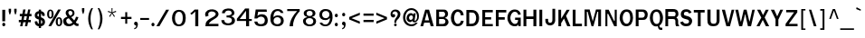 SplineFontDB: 1.0
FontName: Garuda-Bold
FullName: Garuda Bold
FamilyName: Garuda
Weight: Bold
Copyright: Generated by NECTEC for Public Domain\n\nModified by TLWG
Version: 2.0 : Oct 10, 2003
ItalicAngle: 0
UnderlinePosition: -27
UnderlineWidth: 20
Ascent: 872
Descent: 128
NeedsXUIDChange: 1
FSType: 0
PfmFamily: 33
TTFWeight: 700
TTFWidth: 5
Panose: 2 11 7 4 2 2 2 2 2 4
LineGap: 0
VLineGap: 0
ScriptLang: 1
 1 latn 1 dflt 
LangName: 1033 "" "" "" "Garuda Bold" 
Encoding: compacted
OldEncoding: iso8859_1
UnicodeInterp: none
DisplaySize: -72
AntiAlias: 1
FitToEm: 1
WinInfo: 88 8 9
BeginPrivate: 3
BlueValues 31 [-20 4 693 709 796 800 934 956]
OtherBlues 11 [-279 -240]
ForceBold 4 true
EndPrivate
BeginChars: 379 345
StartChar: .notdef
Encoding: 0 -1 0
OldEncoding: 0
Width: 500
VWidth: 2048
Flags: HW
HStem: 0 62<125 375> 810 62<125 375>
VStem: 62 62<62 810> 375 62<62 810>
Fore
62 0 m 1
 62 872 l 1
 438 872 l 1
 438 0 l 1
 62 0 l 1
125 62 m 1
 375 62 l 1
 375 810 l 1
 125 810 l 1
 125 62 l 1
EndSplineSet
MinimumDistance: x2,-1 
EndChar
StartChar: space
Encoding: 32 32 1
OldEncoding: 32
Width: 225
VWidth: 2048
Flags: HW
EndChar
StartChar: exclam
Encoding: 33 33 2
OldEncoding: 33
Width: 201
Flags: HW
HStem: -14 94 119 313
VStem: 53 95
Fore
142 138 m 1
 64 138 l 1
 64 455 l 1
 144 455 l 1
 142 138 l 1
148 49 m 0
 148 27 135 1 105 1 c 0
 75 1 61 27 61 49 c 0
 61 71 75 96 105 96 c 0
 135 96 148 71 148 49 c 0
EndSplineSet
MinimumDistance: x4,-1 
EndChar
StartChar: quotedbl
Encoding: 34 34 3
OldEncoding: 34
Width: 299
Flags: HW
HStem: 256 173
VStem: 28 95 176 95
Fore
235 297 m 1
 218 297 l 1
 193 377 l 1
 193 455 l 1
 259 455 l 1
 259 377 l 1
 235 297 l 1
81 297 m 1
 64 297 l 1
 40 377 l 1
 40 455 l 1
 106 455 l 1
 106 377 l 1
 81 297 l 1
EndSplineSet
MinimumDistance: x8,-1 
EndChar
StartChar: numbersign
Encoding: 35 35 4
OldEncoding: 35
Width: 390
Flags: HW
HStem: -17 39 91 64 245 64
VStem: 44 331
Fore
288 173 m 1
 352 173 l 1
 352 108 l 1
 275 108 l 1
 252 0 l 1
 189 0 l 1
 212 108 l 1
 142 108 l 1
 120 0 l 1
 56 0 l 1
 78 108 l 1
 20 108 l 1
 20 173 l 1
 91 173 l 1
 108 269 l 1
 47 269 l 1
 47 336 l 1
 119 336 l 1
 141 457 l 1
 206 457 l 1
 184 336 l 1
 253 336 l 1
 278 457 l 1
 340 457 l 1
 316 336 l 1
 370 336 l 1
 370 269 l 1
 306 269 l 1
 288 173 l 1
155 173 m 1
 224 173 l 1
 244 269 l 1
 172 269 l 1
 155 173 l 1
EndSplineSet
MinimumDistance: x9,-1 
EndChar
StartChar: dollar
Encoding: 36 36 5
OldEncoding: 36
Width: 375
Flags: HW
HStem: 202 41 374 41
VStem: 192 34
Fore
172 415 m 0
 172 456 l 1
 234 456 l 1
 234 415 l 1
 293 407 346 359 337 296 c 0
 336 284 325 283 324 283 c 2
 278 283 l 2
 276 283 266 284 265 296 c 0
 265 319 258 340 234 347 c 1
 234 246 l 1
 255 239 296 223 318 197 c 0
 354 156 351 87 322 49 c 0
 296 15 257 3 234 1 c 1
 234 -49 l 1
 172 -49 l 1
 172 1 l 1
 104 7 65 47 61 114 c 0
 60 123 62 137 74 137 c 2
 119 137 l 2
 121 137 131 136 132 125 c 1
 133 120 l 1
 136 91 141 78 172 69 c 1
 172 186 l 1
 150 190 108 202 80 233 c 0
 56 260 48 332 88 375 c 0
 111 399 140 413 172 415 c 0
173 283 m 0
 173 283 l 0
 173 300 173 349 173 349 c 1
 154 346 132 332 132 301 c 0
 132 276 174 258 173 268 c 0
 173 265 173 279 173 283 c 0
234 172 m 1
 234 68 l 1
 251 72 271 87 270 123 c 0
 270 151 249 166 234 172 c 1
EndSplineSet
MinimumDistance: x24,-1 
EndChar
StartChar: percent
Encoding: 37 37 6
OldEncoding: 37
Width: 455
Flags: HW
HStem: -12 39 207 39 395 39
VStem: 18 59 142 59 257 59 382 59
Fore
27 333 m 0
 27 333 l 0
 27 396 53 456 116 456 c 0
 180 456 207 396 207 333 c 0
 207 271 181 210 116 210 c 0
 53 210 27 272 27 333 c 0
147 390 m 0
 147 390 l 0
 143 407 133 419 116 419 c 0
 80 419 82 358 82 333 c 0
 82 311 81 250 116 250 c 0
 153 250 151 306 151 331 c 0
 151 350 152 371 147 390 c 0
265 119 m 0
 265 119 l 0
 265 180 291 241 355 241 c 0
 419 241 446 182 446 119 c 0
 446 56 419 -5 355 -5 c 0
 291 -5 265 57 265 119 c 0
355 203 m 0
 355 203 l 0
 319 203 321 143 321 119 c 0
 321 96 320 35 355 35 c 0
 391 35 390 91 390 115 c 0
 390 140 393 203 355 203 c 0
331 456 m 1
 407 456 l 1
 140 -1 l 1
 62 -1 l 1
 331 456 l 1
EndSplineSet
MinimumDistance: x14,-1 
EndChar
StartChar: ampersand
Encoding: 38 38 7
OldEncoding: 38
Width: 468
Flags: HW
HStem: -6 80 382 64
VStem: 77 95 268 78
Fore
414 1 m 0
 414 1 l 0
 376 1 349 12 319 53 c 1
 269 9 230 -5 177 -5 c 0
 139 -5 100 2 70 25 c 0
 39 49 20 99 20 143 c 0
 20 205 66 229 138 257 c 1
 122 278 117 286 112 293 c 0
 99 313 89 333 89 360 c 0
 89 430 149 461 214 461 c 0
 282 461 334 425 334 352 c 0
 334 300 304 269 242 243 c 1
 326 153 l 1
 355 188 367 223 374 254 c 1
 443 244 l 1
 431 195 406 149 369 101 c 1
 390 76 406 63 431 65 c 2
 446 66 l 1
 446 5 l 1
 435 2 425 1 414 1 c 0
216 414 m 0
 216 414 l 0
 193 414 163 399 163 363 c 0
 163 336 184 315 200 298 c 1
 215 280 l 1
 246 293 278 312 278 352 c 0
 278 392 248 414 216 414 c 0
176 213 m 1
 131 205 103 180 106 143 c 0
 109 92 147 57 190 57 c 0
 219 57 248 70 281 97 c 1
 176 213 l 1
EndSplineSet
MinimumDistance: x22,-1 
EndChar
StartChar: quotesingle
Encoding: 39 39 8
OldEncoding: 39
Width: 195
Flags: HW
HStem: 278 173
VStem: 53 95
Fore
106 319 m 1
 89 319 l 1
 65 399 l 1
 65 477 l 1
 130 477 l 1
 130 399 l 1
 106 319 l 1
EndSplineSet
MinimumDistance: x2,-1 
EndChar
StartChar: parenleft
Encoding: 40 40 9
OldEncoding: 40
Width: 247
Flags: HW
VStem: 25 95
Fore
102 180 m 0
 102 81 125 -22 168 -109 c 1
 124 -109 l 1
 70 -24 37 78 37 183 c 0
 37 288 68 394 126 477 c 1
 170 477 l 1
 123 386 102 284 102 180 c 0
EndSplineSet
EndChar
StartChar: parenright
Encoding: 41 41 10
OldEncoding: 41
Width: 247
Flags: HW
VStem: 99 95
Fore
95 -109 m 1
 51 -109 l 1
 94 -22 117 81 117 180 c 0
 117 284 96 386 49 477 c 1
 93 477 l 1
 151 394 182 288 182 183 c 0
 182 78 149 -24 95 -109 c 1
EndSplineSet
EndChar
StartChar: asterisk
Encoding: 42 42 11
OldEncoding: 42
Width: 390
Flags: HW
Fore
212 342 m 1
 275 252 l 1
 253 234 l 1
 195 329 l 1
 137 234 l 1
 115 252 l 1
 180 342 l 1
 79 373 l 1
 88 402 l 1
 185 364 l 1
 181 477 l 1
 209 477 l 1
 205 364 l 1
 302 403 l 1
 311 373 l 1
 212 342 l 1
EndSplineSet
EndChar
StartChar: plus
Encoding: 43 43 12
OldEncoding: 43
Width: 369
Flags: HW
HStem: 144 80
VStem: 149 78
Fore
215 172 m 1
 215 42 l 1
 161 42 l 1
 161 172 l 1
 43 172 l 1
 43 231 l 1
 161 231 l 1
 161 361 l 1
 215 361 l 1
 215 231 l 1
 333 231 l 1
 333 172 l 1
 215 172 l 1
EndSplineSet
MinimumDistance: x2,-1 y6,4 y6,5 y0,10 y0,11 x9,7 x9,8 x0,2 x0,1 
EndChar
StartChar: comma
Encoding: 44 44 13
OldEncoding: 44
Width: 165
Flags: HW
HStem: -98 39 3 94
Fore
79 -46 m 0
 88 -28 87 -19 86 0 c 1
 9 -2 17 107 81 104 c 0
 127 101 137 52 134 19 c 0
 126 -46 102 -93 34 -105 c 1
 34 -72 l 1
 52 -69 70 -64 79 -46 c 0
EndSplineSet
EndChar
StartChar: hyphen
Encoding: 45 45 14
OldEncoding: 45
Width: 297
Flags: HW
HStem: 131 64
VStem: 0 149
Fore
26 157 m 1
 26 210 l 1
 269 210 l 1
 269 157 l 1
 26 157 l 1
EndSplineSet
EndChar
StartChar: period
Encoding: 46 46 15
OldEncoding: 46
Width: 142
Flags: HW
HStem: -2 39
Fore
121 49 m 0
 121 27 107 1 77 1 c 0
 47 1 33 27 33 49 c 0
 33 71 47 96 77 96 c 0
 107 96 121 71 121 49 c 0
EndSplineSet
EndChar
StartChar: slash
Encoding: 47 47 16
OldEncoding: 47
Width: 390
Flags: HW
Fore
290 456 m 1
 372 456 l 1
 105 -1 l 1
 21 -1 l 1
 290 456 l 1
EndSplineSet
MinimumDistance: x3,-1 
EndChar
StartChar: zero
Encoding: 48 48 17
OldEncoding: 48
Width: 455
Flags: HW
HStem: -7 64 405 64
VStem: 46 95 344 95
Fore
432 230 m 0
 432 230 l 0
 429 118 400 1 241 0 c 0
 101 -1 53 113 53 229 c 0
 53 334 101 456 241 457 c 0
 392 459 434 337 432 230 c 0
244 404 m 0
 158 403 136 305 134 229 c 0
 133 157 154 50 243 50 c 0
 333 50 350 152 350 228 c 0
 350 304 337 405 244 404 c 0
EndSplineSet
MinimumDistance: x6,-1 
EndChar
StartChar: one
Encoding: 49 49 18
OldEncoding: 49
Width: 455
Flags: HW
HStem: -5 35
VStem: 238 95
Fore
245 -3 m 1
 245 407 l 1
 222 381 211 369 191 353 c 0
 176 340 161 327 143 314 c 1
 106 352 l 1
 121 363 l 2
 137 375 208 434 218 450 c 0
 220 454 222 458 227 458 c 2
 329 458 l 1
 329 -3 l 1
 245 -3 l 1
EndSplineSet
MinimumDistance: x2,-1 
EndChar
StartChar: two
Encoding: 50 50 19
OldEncoding: 50
Width: 455
Flags: HW
HStem: -3 64
VStem: 67 95
Fore
435 -2 m 1
 76 -2 l 1
 78 52 81 101 119 141 c 0
 163 189 211 214 267 243 c 1
 500 358 230 468 164 369 c 0
 148 344 149 321 164 290 c 1
 88 261 l 1
 70 288 67 313 69 340 c 0
 72 375 101 417 139 438 c 0
 220 482 344 473 399 416 c 0
 482 330 412 255 375 231 c 0
 343 210 319 194 295 180 c 0
 258 159 219 134 185 94 c 0
 177 85 175 76 174 64 c 1
 243 64 416 64 436 65 c 1
 435 -2 l 1
EndSplineSet
MinimumDistance: x7,-1 
EndChar
StartChar: three
Encoding: 51 51 20
OldEncoding: 51
Width: 455
Flags: HW
HStem: -7 20
VStem: 64 78
Fore
160 329 m 1
 162 327 l 1
 82 330 l 1
 86 369 92 389 119 415 c 0
 174 467 325 481 386 423 c 0
 439 373 436 312 408 282 c 0
 392 266 363 250 342 246 c 1
 342 240 l 1
 365 237 396 224 417 199 c 0
 449 161 452 108 425 64 c 0
 371 -26 154 -27 92 55 c 0
 73 79 68 106 66 138 c 1
 148 138 l 1
 151 114 153 98 164 84 c 0
 206 32 355 33 357 131 c 0
 359 214 271 214 210 213 c 1
 210 269 l 1
 235 266 253 265 272 269 c 0
 304 275 340 286 349 315 c 0
 353 326 364 404 257 403 c 0
 213 403 176 383 163 341 c 0
 162 338 162 334 161 331 c 0
 161 330 160 329 160 329 c 1
EndSplineSet
MinimumDistance: x21,-1 
EndChar
StartChar: four
Encoding: 52 52 21
OldEncoding: 52
Width: 455
Flags: HW
HStem: -3 39 113 64
VStem: 293 95
Fore
383 116 m 1
 383 -3 l 1
 299 -3 l 1
 299 116 l 1
 45 116 l 1
 45 177 l 1
 273 460 l 1
 382 460 l 1
 382 170 l 1
 457 170 l 1
 457 116 l 1
 383 116 l 1
298 399 m 1
 123 170 l 1
 298 170 l 1
 298 399 l 1
EndSplineSet
MinimumDistance: x8,6 y6,8 y6,7 y3,12 y3,13 y9,11 x11,9 x11,10 x3,5 x3,4 
EndChar
StartChar: five
Encoding: 53 53 22
OldEncoding: 53
Width: 455
Flags: HW
HStem: -5 64 269 51 405 64
VStem: 373 78
Fore
263 -10 m 0
 173 -10 128 17 105 47 c 0
 88 68 83 90 77 120 c 1
 161 120 l 1
 169 65 207 47 262 48 c 0
 336 49 362 91 367 145 c 0
 378 268 223 291 156 205 c 1
 79 205 l 1
 115 455 l 1
 416 455 l 1
 425 392 l 1
 185 392 l 1
 183 387 182 382 181 377 c 0
 174 343 168 314 162 280 c 1
 176 288 203 307 218 312 c 0
 236 318 263 325 300 323 c 0
 401 318 447 244 449 153 c 0
 452 57 398 -10 263 -10 c 0
EndSplineSet
EndChar
StartChar: six
Encoding: 54 54 23
OldEncoding: 54
Width: 455
Flags: HW
HStem: -7 64 255 51 408 64
VStem: 67 95 367 78
Fore
257 -10 m 0
 257 -10 l 0
 87 -2 65 132 71 246 c 0
 77 348 127 461 268 463 c 0
 346 464 410 437 433 359 c 1
 359 359 l 1
 342 395 310 410 271 410 c 0
 199 412 166 353 158 291 c 0
 156 276 156 264 156 249 c 1
 160 251 163 253 166 256 c 2
 171 261 l 2
 198 287 232 297 268 299 c 0
 378 302 441 240 441 146 c 0
 441 60 384 -15 257 -10 c 0
258 248 m 0
 206 247 156 210 160 140 c 0
 162 88 193 46 260 46 c 0
 331 46 363 91 363 144 c 0
 363 217 310 250 258 248 c 0
EndSplineSet
MinimumDistance: x9,-1 
EndChar
StartChar: seven
Encoding: 55 55 24
OldEncoding: 55
Width: 455
Flags: HW
HStem: -5 39 403 64
VStem: 149 95
Fore
276 165 m 0
 253 103 247 66 245 -1 c 1
 151 -1 l 1
 159 87 178 146 220 221 c 0
 255 284 304 342 360 397 c 1
 86 397 l 1
 86 453 l 1
 431 453 l 1
 431 392 l 1
 365 331 307 245 276 165 c 0
EndSplineSet
EndChar
StartChar: eight
Encoding: 56 56 25
OldEncoding: 56
Width: 455
Flags: HW
HStem: -4 64 227 64 421 51
VStem: 65 95 346 95
Fore
434 142 m 0
 434 142 l 0
 436 60 379 -6 254 -4 c 0
 127 -3 71 66 72 143 c 0
 73 228 159 248 181 251 c 1
 181 266 l 1
 129 272 89 305 93 363 c 0
 98 431 177 460 254 460 c 0
 336 460 411 433 415 362 c 0
 418 306 383 275 333 266 c 1
 334 251 l 1
 354 247 432 228 434 142 c 0
357 142 m 0
 357 142 l 0
 354 184 327 227 253 227 c 0
 182 227 152 188 149 142 c 0
 146 95 185 45 253 44 c 0
 325 42 361 93 357 142 c 0
254 417 m 0
 211 417 174 399 171 356 c 0
 167 315 199 283 253 284 c 0
 315 284 340 313 338 355 c 0
 337 399 300 417 254 417 c 0
EndSplineSet
MinimumDistance: x14,-1 
EndChar
StartChar: nine
Encoding: 57 57 26
OldEncoding: 57
Width: 455
Flags: HW
HStem: -4 64 162 51 411 64
VStem: 77 78 350 95
Fore
438 217 m 0
 438 217 l 0
 432 117 383 -4 244 -5 c 0
 126 -6 93 59 84 88 c 2
 82 94 l 1
 152 94 l 1
 168 58 201 43 241 43 c 0
 281 42 313 61 336 105 c 0
 366 164 364 165 364 220 c 1
 352 214 348 206 340 198 c 0
 314 173 281 163 246 162 c 0
 138 159 74 217 74 310 c 0
 74 395 130 469 255 463 c 0
 423 456 444 332 438 217 c 0
253 410 m 0
 181 410 150 365 150 312 c 0
 150 177 360 185 352 316 c 0
 350 368 319 410 253 410 c 0
EndSplineSet
MinimumDistance: x8,-1 
EndChar
StartChar: colon
Encoding: 58 58 27
OldEncoding: 58
Width: 192
Flags: HW
HStem: 0 39
Fore
136 297 m 0
 136 297 l 0
 136 275 123 250 93 250 c 0
 63 250 49 275 49 297 c 0
 49 319 63 345 93 345 c 0
 123 345 136 319 136 297 c 0
136 49 m 0
 136 27 123 1 93 1 c 0
 63 1 49 27 49 49 c 0
 49 71 63 96 93 96 c 0
 123 96 136 71 136 49 c 0
EndSplineSet
EndChar
StartChar: semicolon
Encoding: 59 59 28
OldEncoding: 59
Width: 209
Flags: HW
HStem: -98 39
Fore
140 294 m 0
 140 294 l 0
 140 272 126 247 96 247 c 0
 66 247 52 272 52 294 c 0
 52 316 66 342 96 342 c 0
 126 342 140 316 140 294 c 0
94 -46 m 0
 104 -28 102 -15 101 3 c 1
 25 3 39 110 102 103 c 0
 132 100 155 70 149 16 c 0
 141 -49 122 -93 54 -105 c 1
 54 -72 l 1
 72 -69 85 -64 94 -46 c 0
EndSplineSet
EndChar
StartChar: less
Encoding: 60 60 29
OldEncoding: 60
Width: 390
Flags: HW
Fore
48 161 m 1
 48 228 l 1
 342 348 l 1
 342 284 l 1
 113 195 l 1
 342 105 l 1
 342 41 l 1
 48 161 l 1
EndSplineSet
MinimumDistance: x5,-1 
EndChar
StartChar: equal
Encoding: 61 61 30
OldEncoding: 61
Width: 355
Flags: HW
HStem: 70 80 224 80
VStem: 38 314
Fore
43 262 m 1
 43 321 l 1
 324 321 l 1
 324 262 l 1
 43 262 l 1
43 90 m 1
 43 150 l 1
 324 150 l 1
 324 90 l 1
 43 90 l 1
EndSplineSet
EndChar
StartChar: greater
Encoding: 62 62 31
OldEncoding: 62
Width: 390
Flags: HW
Fore
48 41 m 1
 48 105 l 1
 276 195 l 1
 48 284 l 1
 48 348 l 1
 342 228 l 1
 342 161 l 1
 48 41 l 1
EndSplineSet
MinimumDistance: x2,-1 
EndChar
StartChar: question
Encoding: 63 63 32
OldEncoding: 63
Width: 351
Flags: HW
HStem: -2 20
Fore
275 426 m 0
 275 426 l 0
 328 381 329 281 263 212 c 0
 234 182 199 159 199 113 c 0
 199 109 199 106 198 92 c 1
 145 91 l 1
 147 120 148 134 151 148 c 0
 154 162 159 175 170 199 c 0
 192 246 238 273 240 329 c 0
 244 410 144 433 106 379 c 0
 100 370 89 347 96 326 c 1
 163 365 187 287 157 258 c 0
 123 226 79 243 58 272 c 0
 24 320 42 405 95 438 c 0
 147 472 225 469 275 426 c 0
175 74 m 0
 225 74 225 -1 175 -1 c 0
 125 -1 125 74 175 74 c 0
EndSplineSet
MinimumDistance: x13,-1 
EndChar
StartChar: at
Encoding: 64 64 33
OldEncoding: 64
Width: 512
Flags: HW
HStem: -20 51 75 39 256 64 380 51
VStem: 39 59 131 78 426 47
Fore
334 88 m 0
 334 88 l 0
 313 88 295 100 294 127 c 1
 268 99 250 90 232 90 c 0
 179 90 133 140 133 202 c 0
 133 279 180 350 253 350 c 0
 280 350 301 341 327 308 c 1
 333 346 l 1
 385 346 l 1
 375 274 366 214 356 147 c 0
 355 139 356 130 367 130 c 0
 393 130 426 181 426 253 c 0
 426 363 356 420 265 420 c 0
 164 420 97 339 97 228 c 0
 97 109 173 35 275 35 c 0
 318 35 356 52 388 79 c 1
 443 79 l 1
 396 21 349 -18 270 -17 c 0
 129 -16 37 85 37 226 c 0
 37 364 134 472 266 472 c 0
 382 472 475 385 475 274 c 0
 475 222 470 184 442 145 c 0
 411 102 391 88 334 88 c 0
201 213 m 0
 201 180 218 152 248 152 c 0
 286 152 310 188 310 229 c 0
 310 263 291 287 261 287 c 0
 226 287 201 250 201 213 c 0
EndSplineSet
MinimumDistance: x9,-1 
EndChar
StartChar: A
Encoding: 65 65 34
OldEncoding: 65
Width: 410
Flags: HW
HStem: -11 39 79 80 389 39
Fore
300 2 m 1
 273 101 l 1
 120 101 l 1
 92 2 l 1
 16 2 l 1
 150 459 l 1
 255 459 l 1
 385 2 l 1
 300 2 l 1
198 389 m 1
 137 164 l 1
 256 164 l 1
 198 389 l 1
EndSplineSet
MinimumDistance: x0,-1 
EndChar
StartChar: B
Encoding: 66 66 35
OldEncoding: 66
Width: 422
Flags: HW
HStem: -11 80 174 80 348 80
VStem: 42 95 298 106
Fore
344 26 m 0
 344 26 l 0
 315 3 277 2 238 2 c 2
 54 2 l 1
 54 459 l 1
 238 459 l 2
 270 459 304 460 333 440 c 0
 364 418 380 386 380 345 c 0
 380 298 349 256 298 241 c 1
 297 235 l 1
 355 222 392 175 392 119 c 0
 392 82 372 49 344 26 c 0
271 391 m 0
 271 391 l 0
 253 402 226 399 206 399 c 2
 132 399 l 1
 132 267 l 1
 214 267 l 2
 235 267 257 266 275 281 c 0
 291 294 299 315 299 336 c 0
 299 357 290 379 271 391 c 0
277 197 m 0
 261 208 238 208 220 208 c 2
 132 208 l 1
 132 65 l 1
 215 65 l 2
 237 65 261 65 280 78 c 0
 298 91 308 115 308 139 c 0
 308 162 296 185 277 197 c 0
EndSplineSet
MinimumDistance: x19,-1 
EndChar
StartChar: C
Encoding: 67 67 36
OldEncoding: 67
Width: 422
Flags: HW
HStem: -15 80 356 80
VStem: 20 106
Fore
221 -2 m 0
 99 -2 33 105 33 233 c 0
 33 362 101 467 224 467 c 0
 323 467 374 409 388 307 c 1
 306 301 l 1
 303 351 282 402 221 401 c 0
 146 400 123 291 123 228 c 0
 123 155 154 60 226 63 c 0
 279 64 304 109 312 153 c 1
 388 148 l 1
 374 52 312 -2 221 -2 c 0
EndSplineSet
MinimumDistance: x6,-1 
EndChar
StartChar: D
Encoding: 68 68 37
OldEncoding: 68
Width: 422
Flags: HW
HStem: -11 88 384 88
VStem: 31 95 286 106
Fore
333 65 m 0
 333 65 l 0
 293 16 229 2 169 2 c 2
 36 2 l 1
 36 459 l 1
 152 459 l 2
 215 459 280 454 324 408 c 0
 368 362 387 299 387 232 c 0
 387 170 370 110 333 65 c 0
271 352 m 0
 244 391 199 389 162 389 c 2
 115 389 l 1
 115 71 l 1
 161 71 l 2
 206 71 253 77 279 124 c 0
 298 158 306 197 306 235 c 0
 306 276 295 319 271 352 c 0
EndSplineSet
MinimumDistance: x10,-1 
EndChar
StartChar: E
Encoding: 69 69 38
OldEncoding: 69
Width: 371
Flags: HW
HStem: 0 80 185 80 359 80
VStem: 40 95
Fore
52 1 m 1
 52 455 l 1
 341 455 l 1
 341 389 l 1
 130 389 l 1
 130 255 l 1
 296 255 l 1
 296 191 l 1
 130 191 l 1
 130 62 l 1
 341 62 l 1
 341 1 l 1
 52 1 l 1
EndSplineSet
MinimumDistance: x10,-1 x3,1 x3,2 x7,5 x7,6 x8,10 x8,9 
EndChar
StartChar: F
Encoding: 70 70 39
OldEncoding: 70
Width: 346
Flags: HW
HStem: -12 43 177 88 383 88
VStem: 39 95
Fore
129 388 m 1
 129 256 l 1
 296 256 l 1
 296 188 l 1
 129 188 l 1
 129 1 l 1
 51 1 l 1
 51 457 l 1
 339 457 l 1
 339 388 l 1
 129 388 l 1
EndSplineSet
MinimumDistance: x2,-1 y6,4 y6,5 x9,7 x9,8 x0,2 x0,1 
EndChar
StartChar: G
Encoding: 71 71 40
OldEncoding: 71
Width: 422
Flags: HW
HStem: -18 80 141 80 353 80
VStem: 19 106 287 95
Fore
323 0 m 1
 323 12 323 56 323 49 c 1
 306 3 265 -4 218 -4 c 0
 99 -4 20 101 20 226 c 0
 20 353 92 467 228 464 c 0
 313 463 375 412 391 324 c 1
 318 313 l 1
 310 360 278 400 225 401 c 0
 139 402 101 290 101 223 c 0
 101 163 145 60 230 60 c 0
 282 60 317 100 314 170 c 1
 232 170 l 1
 232 233 l 1
 388 233 l 1
 388 0 l 1
 323 0 l 1
EndSplineSet
MinimumDistance: x2,-1 
EndChar
StartChar: H
Encoding: 72 72 41
OldEncoding: 72
Width: 429
Flags: HW
HStem: -11 39 177 80 389 39
VStem: 38 95 284 95
Fore
313 2 m 1
 313 201 l 1
 118 201 l 1
 118 2 l 1
 39 2 l 1
 39 459 l 1
 118 459 l 1
 118 271 l 1
 313 271 l 1
 313 459 l 1
 395 459 l 1
 395 2 l 1
 313 2 l 1
EndSplineSet
MinimumDistance: x2,-1 y4,2 y4,3 y5,7 y5,6 y10,8 y10,9 y11,1 y11,0 
EndChar
StartChar: I
Encoding: 73 73 42
OldEncoding: 73
Width: 192
Flags: HW
HStem: -11 39 389 39
VStem: 42 95
Fore
54 2 m 1
 54 459 l 1
 132 459 l 1
 132 2 l 1
 54 2 l 1
EndSplineSet
MinimumDistance: x2,-1 
EndChar
StartChar: J
Encoding: 74 74 43
OldEncoding: 74
Width: 315
Flags: HW
HStem: 413 40
VStem: 10 58 204 58
Fore
229 19 m 0
 197 -2 153 -5 136 0 c 1
 41 6 19 89 19 122 c 2
 19 179 l 1
 95 179 l 1
 95 124 l 2
 95 55 200 46 211 128 c 0
 213 144 213 160 213 173 c 2
 213 457 l 1
 290 457 l 1
 290 119 l 1
 282 80 264 42 229 19 c 0
EndSplineSet
MinimumDistance: x2,-1 
EndChar
StartChar: K
Encoding: 75 75 44
OldEncoding: 75
Width: 410
Flags: HW
HStem: -14 39 386 39
VStem: 42 95
Fore
299 0 m 1
 209 213 l 1
 129 85 l 1
 129 0 l 1
 54 0 l 1
 54 456 l 1
 129 456 l 1
 129 207 l 1
 283 455 l 1
 283 455 353 455 366 455 c 1
 265 286 l 1
 387 0 l 1
 299 0 l 1
EndSplineSet
MinimumDistance: x1,-1 
EndChar
StartChar: L
Encoding: 76 76 45
OldEncoding: 76
Width: 320
Flags: HW
HStem: -11 80 389 39
VStem: 37 95
Fore
49 2 m 1
 49 459 l 1
 128 459 l 1
 128 72 l 1
 304 72 l 1
 304 2 l 1
 49 2 l 1
EndSplineSet
MinimumDistance: x2,-1 y3,5 y3,4 x3,1 x3,2 
EndChar
StartChar: M
Encoding: 77 77 46
OldEncoding: 77
Width: 563
Flags: HW
HStem: -11 39 348 80
VStem: 40 78 424 95
Fore
429 2 m 1
 429 396 l 1
 405 396 l 1
 296 2 l 1
 244 2 l 1
 137 396 l 1
 115 396 l 1
 115 2 l 1
 52 2 l 1
 52 459 l 1
 192 459 l 1
 278 136 l 1
 367 459 l 1
 507 459 l 1
 507 2 l 1
 429 2 l 1
EndSplineSet
MinimumDistance: x2,-1 
EndChar
StartChar: N
Encoding: 78 78 47
OldEncoding: 78
Width: 422
Flags: HW
HStem: -11 173 291 137
VStem: 40 78 300 78
Fore
297 2 m 1
 129 345 l 1
 107 345 l 1
 107 2 l 1
 52 2 l 1
 52 459 l 1
 143 459 l 1
 290 154 l 1
 310 154 l 1
 310 459 l 1
 366 459 l 1
 366 2 l 1
 297 2 l 1
EndSplineSet
MinimumDistance: x2,-1 
EndChar
StartChar: O
Encoding: 79 79 48
OldEncoding: 79
Width: 422
Flags: HW
HStem: -15 80 356 80
VStem: 21 106 290 106
Fore
349 73 m 0
 349 73 l 0
 316 23 266 -2 209 -2 c 0
 153 -2 102 17 70 67 c 0
 40 113 21 175 21 233 c 0
 21 358 89 467 209 467 c 0
 265 467 316 453 348 404 c 0
 377 360 391 290 391 234 c 0
 391 180 376 116 349 73 c 0
292 347 m 0
 278 384 249 402 212 402 c 0
 170 402 141 372 125 334 c 0
 111 302 105 264 105 233 c 0
 105 166 133 66 213 66 c 0
 254 66 277 92 295 129 c 0
 310 161 313 200 313 233 c 0
 313 269 306 312 292 347 c 0
EndSplineSet
MinimumDistance: x9,-1 
EndChar
StartChar: P
Encoding: 80 80 49
OldEncoding: 80
Width: 408
Flags: HW
HStem: -13 39 150 80 346 80
VStem: 40 95 285 95
Fore
329 209 m 0
 329 209 l 0
 312 194 295 186 276 183 c 0
 256 179 234 180 212 180 c 2
 119 180 l 1
 119 0 l 1
 41 0 l 1
 41 457 l 1
 209 457 l 2
 248 457 286 457 320 432 c 0
 354 406 372 368 372 323 c 0
 372 279 358 236 329 209 c 0
266 379 m 0
 247 395 225 395 203 395 c 2
 119 395 l 1
 119 241 l 1
 204 241 l 2
 216 241 228 241 240 244 c 0
 252 247 264 254 274 266 c 0
 287 281 292 300 292 318 c 0
 292 340 284 364 266 379 c 0
EndSplineSet
MinimumDistance: x10,-1 y16,14 y16,15 
EndChar
StartChar: Q
Encoding: 81 81 50
OldEncoding: 81
Width: 422
Flags: HW
HStem: -104 80 -18 80 353 80
VStem: 21 106 290 106
Fore
297 18 m 0
 297 18 l 0
 294 -27 322 -42 349 -39 c 2
 374 -37 l 1
 374 -98 l 1
 366 -99 357 -100 350 -100 c 0
 289 -100 261 -81 252 -1 c 1
 212 -5 l 2
 157 -11 107 19 74 69 c 0
 44 116 30 172 30 230 c 0
 30 355 92 464 213 464 c 0
 268 464 315 447 347 398 c 0
 376 353 394 286 394 230 c 0
 394 144 362 61 297 18 c 0
288 344 m 0
 273 381 250 399 213 399 c 0
 171 399 142 374 128 336 c 0
 117 304 114 261 114 230 c 0
 114 163 137 62 217 62 c 0
 258 62 283 84 296 123 c 0
 306 155 311 197 311 230 c 0
 311 266 301 309 288 344 c 0
EndSplineSet
EndChar
StartChar: R
Encoding: 82 82 51
OldEncoding: 82
Width: 430
Flags: HW
HStem: -12 39 161 80 347 80
VStem: 38 95 285 106
Fore
330 -1 m 1
 330 -1 l 0
 314 41 311 55 312 98 c 0
 313 147 313 183 248 183 c 2
 111 183 l 1
 111 -1 l 1
 35 -1 l 1
 35 455 l 1
 244 455 l 2
 314 455 388 440 394 330 c 0
 397 272 380 258 338 224 c 1
 433 157 351 73 411 24 c 1
 411 -1 l 1
 330 -1 l 1
245 380 m 2
 111 380 l 1
 111 258 l 1
 240 258 l 2
 278 258 310 252 316 306 c 0
 324 379 282 380 245 380 c 2
EndSplineSet
MinimumDistance: x12,-1 y3,1 y3,2 
EndChar
StartChar: S
Encoding: 83 83 52
OldEncoding: 83
Width: 384
Flags: HW
HStem: -17 80 354 80
VStem: 25 95 266 95
Fore
300 31 m 1
 267 4 222 -4 179 -4 c 0
 104 -4 39 29 17 106 c 1
 17 106 91 129 96 129 c 1
 112 80 143 68 188 68 c 0
 209 68 263 77 265 123 c 0
 265 151 251 167 234 176 c 0
 217 184 200 187 182 191 c 0
 103 209 35 233 35 327 c 0
 35 369 48 403 77 430 c 0
 106 456 144 465 182 465 c 0
 252 465 307 441 333 373 c 1
 263 349 l 1
 251 378 237 396 188 396 c 0
 154 396 122 383 121 343 c 0
 121 319 127 306 142 298 c 0
 156 291 172 287 187 284 c 0
 223 276 268 264 296 243 c 0
 329 219 349 185 349 143 c 0
 349 100 330 58 300 31 c 1
EndSplineSet
MinimumDistance: x2,-1 
EndChar
StartChar: T
Encoding: 84 84 53
OldEncoding: 84
Width: 346
Flags: HW
HStem: -12 39 347 80
VStem: 120 95
Fore
210 388 m 1
 210 1 l 1
 132 1 l 1
 132 388 l 1
 20 388 l 1
 20 458 l 1
 320 458 l 1
 320 388 l 1
 210 388 l 1
EndSplineSet
MinimumDistance: x2,-1 y0,6 y0,7 x5,3 x5,4 x0,2 x0,1 
EndChar
StartChar: U
Encoding: 85 85 54
OldEncoding: 85
Width: 422
Flags: HW
HStem: -17 80 389 39
VStem: 33 106 289 95
Fore
382 140 m 0
 380 104 364 70 340 42 c 1
 307 7 260 -4 213 -4 c 0
 167 -4 118 3 87 33 c 0
 47 70 45 121 45 179 c 2
 45 456 l 1
 133 456 l 1
 133 179 l 2
 133 154 132 121 144 99 c 0
 161 67 194 64 220 64 c 0
 242 64 270 67 287 91 c 0
 303 116 300 150 300 179 c 2
 300 456 l 1
 382 456 l 1
 382 179 l 2
 382 140 l 0
EndSplineSet
MinimumDistance: x0,-1 
EndChar
StartChar: V
Encoding: 86 86 55
OldEncoding: 86
Width: 384
Flags: HW
HStem: -13 39 387 39
Fore
244 0 m 1
 145 0 l 1
 20 457 l 1
 105 457 l 1
 198 82 l 1
 290 456 l 1
 302 457 364 457 364 457 c 1
 244 0 l 1
EndSplineSet
EndChar
StartChar: W
Encoding: 87 87 56
OldEncoding: 87
Width: 576
Flags: HW
HStem: -12 137 279 148
Fore
451 -1 m 1
 366 -1 l 1
 293 327 l 1
 293 327 284 327 285 327 c 1
 206 -1 l 1
 124 -1 l 1
 17 455 l 1
 97 455 l 1
 157 167 l 1
 165 132 l 1
 163 131 169 131 175 131 c 1
 250 456 l 1
 250 456 330 459 328 456 c 1
 404 136 l 1
 412 132 l 1
 420 167 l 1
 486 455 l 1
 556 456 l 1
 451 -1 l 1
EndSplineSet
MinimumDistance: x1,-1 
EndChar
StartChar: X
Encoding: 88 88 57
OldEncoding: 88
Width: 410
Flags: HW
HStem: -13 39 387 39
Fore
287 0 m 1
 201 175 l 1
 111 0 l 1
 27 0 l 1
 160 237 l 1
 43 457 l 1
 134 457 l 1
 208 307 l 1
 284 456 l 1
 275 456 345 456 365 456 c 1
 253 243 l 1
 378 0 l 1
 287 0 l 1
EndSplineSet
MinimumDistance: x3,-1 
EndChar
StartChar: Y
Encoding: 89 89 58
OldEncoding: 89
Width: 384
Flags: HW
HStem: -13 39 387 39
VStem: 149 95
Fore
231 184 m 1
 232 0 l 1
 153 0 l 1
 153 194 l 1
 23 457 l 1
 115 457 l 1
 199 273 l 1
 285 457 l 1
 363 457 l 1
 231 184 l 1
EndSplineSet
MinimumDistance: x1,-1 
EndChar
StartChar: Z
Encoding: 90 90 59
OldEncoding: 90
Width: 422
Flags: HW
HStem: -14 80 345 80
VStem: 60 332
Fore
56 -1 m 1
 56 64 l 1
 291 391 l 1
 72 391 l 1
 72 456 l 1
 380 456 l 1
 380 391 l 1
 145 65 l 1
 387 65 l 1
 387 -1 l 1
 56 -1 l 1
EndSplineSet
MinimumDistance: x5,-1 
EndChar
StartChar: bracketleft
Encoding: 91 91 60
OldEncoding: 91
Width: 243
Flags: HW
HStem: -124 39<115 179> 385 39
VStem: 52 78
Fore
64 -124 m 1
 64 456 l 1
 179 456 l 1
 179 416 l 1
 115 416 l 1
 115 -85 l 1
 179 -85 l 1
 179 -124 l 1
 64 -124 l 1
EndSplineSet
MinimumDistance: x6,-1 x3,1 x3,2 x4,6 x4,5 
EndChar
StartChar: backslash
Encoding: 92 92 61
OldEncoding: 92
Width: 271
Flags: HW
HStem: -11 39 389 39
Fore
162 2 m 1
 26 459 l 1
 91 458 l 1
 235 1 l 1
 162 2 l 1
EndSplineSet
EndChar
StartChar: bracketright
Encoding: 93 93 62
OldEncoding: 93
Width: 243
Flags: HW
HStem: -126 39 383 39
VStem: 113 78
Fore
64 -131 m 1
 64 -87 l 1
 128 -87 l 1
 128 412 l 1
 64 412 l 1
 64 456 l 1
 179 456 l 1
 179 -131 l 1
 64 -131 l 1
EndSplineSet
MinimumDistance: x2,-1 x5,3 x5,4 x6,0 x6,7 
EndChar
StartChar: asciicircum
Encoding: 94 94 63
OldEncoding: 94
Width: 384
Flags: HW
HStem: 389 39
Fore
275 186 m 1
 191 419 l 1
 108 186 l 1
 62 186 l 1
 159 459 l 1
 222 459 l 1
 321 186 l 1
 275 186 l 1
EndSplineSet
MinimumDistance: x1,-1 
EndChar
StartChar: underscore
Encoding: 95 95 64
OldEncoding: 95
Width: 363
VWidth: 2048
Flags: HMW
HStem: -130 42<-10 371>
Fore
-10 -130 m 1
 -10 -88 l 1
 371 -88 l 5
 371 -130 l 1
 -10 -130 l 1
EndSplineSet
EndChar
StartChar: grave
Encoding: 96 96 65
OldEncoding: 96
Width: 243
Flags: HW
Fore
179 404 m 1
 57 451 l 1
 68 501 l 1
 187 438 l 1
 179 404 l 1
EndSplineSet
EndChar
StartChar: a
Encoding: 97 97 66
OldEncoding: 97
Width: 350
Flags: HW
HStem: -16 51 258 64
VStem: 19 95 222 95
Fore
122 -3 m 0
 122 -3 l 0
 68 -3 31 26 31 85 c 0
 31 130 56 166 95 182 c 0
 112 190 135 197 157 201 c 0
 179 204 202 205 233 208 c 1
 233 222 l 2
 233 242 233 258 221 274 c 0
 210 290 190 295 174 295 c 0
 144 295 114 283 107 248 c 1
 43 248 l 1
 53 318 112 343 184 343 c 0
 234 343 256 333 279 312 c 0
 301 293 302 269 303 241 c 0
 303 231 303 221 303 210 c 2
 303 104 l 2
 303 94 303 90 303 81 c 0
 302 41 339 40 341 40 c 0
 344 40 342 -5 341 0 c 1
 335 0 283 -3 268 17 c 0
 254 35 251 45 251 45 c 1
 223 -10 165 -3 122 -3 c 0
233 163 m 1
 179 157 107 154 107 96 c 0
 107 60 125 45 159 45 c 0
 183 45 206 60 219 82 c 0
 233 107 233 119 233 147 c 2
 233 163 l 1
EndSplineSet
MinimumDistance: x17,-1 
EndChar
StartChar: b
Encoding: 98 98 67
OldEncoding: 98
Width: 353
Flags: HW
HStem: -18 64 256 64 388 39
VStem: 36 95 238 95
Fore
202 -2 m 0
 202 -2 l 0
 160 -2 119 4 106 32 c 1
 106 7 106 43 106 20 c 0
 106 14 107 4 106 0 c 1
 41 0 l 1
 41 458 l 1
 111 458 l 1
 111 305 l 1
 115 304 l 1
 132 341 177 344 214 342 c 0
 295 338 334 251 334 167 c 0
 334 74 289 -2 202 -2 c 0
177 284 m 0
 124 284 112 234 112 189 c 2
 112 138 l 2
 112 118 113 92 125 71 c 0
 136 52 153 43 175 43 c 0
 235 43 260 122 260 167 c 0
 260 212 236 284 177 284 c 0
EndSplineSet
MinimumDistance: x9,-1 
EndChar
StartChar: c
Encoding: 99 99 68
OldEncoding: 99
Width: 346
Flags: HW
HStem: -12 80 262 64
VStem: 18 106
Fore
182 0 m 0
 91 -2 30 69 30 168 c 0
 30 272 93 346 187 346 c 0
 266 346 305 298 316 230 c 1
 249 230 l 1
 245 261 228 288 190 288 c 0
 130 288 113 231 113 178 c 0
 113 127 125 59 187 59 c 0
 224 59 244 88 250 120 c 1
 318 119 l 1
 306 47 266 1 182 0 c 0
EndSplineSet
MinimumDistance: x4,-1 
EndChar
StartChar: d
Encoding: 100 100 69
OldEncoding: 100
Width: 346
Flags: HW
HStem: -17 64 257 64 389 39
VStem: 19 95 219 95
Fore
250 0 m 1
 251 31 l 0
 252 32 242 33 244 30 c 1
 225 -12 187 -4 150 -4 c 0
 71 -4 31 80 31 164 c 0
 31 250 71 341 152 341 c 0
 186 341 213 346 247 299 c 1
 246 459 l 1
 316 459 l 1
 316 0 l 1
 250 0 l 1
246 185 m 2
 246 189 240 275 190 275 c 0
 129 275 106 209 106 161 c 0
 106 116 132 47 185 47 c 0
 209 47 223 60 233 79 c 1
 241 98 247 121 246 139 c 1
 246 185 l 2
EndSplineSet
MinimumDistance: x11,-1 
EndChar
StartChar: e
Encoding: 101 101 70
OldEncoding: 101
Width: 346
Flags: HW
HStem: -10 64 147 51 264 64
VStem: 16 95 231 95
Fore
104 170 m 1
 105 141 l 0
 107 92 133 57 182 57 c 0
 212 57 237 71 244 106 c 1
 239 106 295 105 311 106 c 1
 301 76 277 0 177 0 c 0
 86 0 28 76 28 176 c 0
 28 276 74 343 167 343 c 0
 236 343 276 319 293 283 c 0
 312 240 312 213 312 170 c 1
 104 170 l 1
180 287 m 0
 145 287 113 279 108 221 c 1
 245 221 l 1
 242 274 217 287 180 287 c 0
EndSplineSet
EndChar
StartChar: f
Encoding: 102 102 71
OldEncoding: 102
Width: 192
Flags: HW
HStem: -11 39 242 64 368 64
VStem: 44 95
Fore
173 410 m 2
 129 413 126 384 126 345 c 2
 126 325 l 1
 184 325 l 1
 184 271 l 1
 126 271 l 1
 126 2 l 1
 56 2 l 1
 56 271 l 1
 18 271 l 1
 18 325 l 1
 56 325 l 1
 56 353 56 369 57 385 c 0
 59 401 62 414 69 425 c 0
 88 456 125 468 160 465 c 2
 192 463 l 1
 192 409 l 1
 173 410 l 2
EndSplineSet
MinimumDistance: x16,-1 y14,12 y14,13 x11,9 x11,10 x0,15 x0,16 
EndChar
StartChar: g
Encoding: 103 103 72
OldEncoding: 103
Width: 343
Flags: HW
HStem: -125 51 -11 80 121 51 320 51
VStem: 3 78 229 95
Fore
246 300 m 0
 246 300 l 0
 243 315 246 342 246 342 c 1
 247 342 290 342 306 342 c 1
 306 67 l 2
 306 -42 298 -141 175 -150 c 0
 106 -155 30 -123 23 -45 c 1
 22 -36 l 1
 86 -36 l 1
 91 -60 90 -75 119 -87 c 0
 129 -92 142 -97 158 -98 c 0
 183 -99 190 -95 205 -89 c 1
 231 -75 235 -59 241 -33 c 0
 244 -19 238 13 243 26 c 0
 243 27 242 31 245 32 c 1
 220 11 189 -3 145 -1 c 0
 123 1 100 3 74 24 c 1
 -5 77 0 219 49 288 c 0
 56 298 97 343 155 341 c 0
 189 339 221 330 246 300 c 0
215 253 m 2
 211 257 l 1
 202 270 173 280 161 281 c 0
 71 282 58 142 96 88 c 0
 123 49 184 40 217 76 c 0
 256 119 251 218 215 253 c 2
EndSplineSet
MinimumDistance: x12,-1 
EndChar
StartChar: h
Encoding: 104 104 73
OldEncoding: 104
Width: 346
Flags: HW
HStem: -11 39 241 80 389 39
VStem: 33 95 217 95
Fore
238 -2 m 1
 238 158 l 2
 238 178 239 196 239 220 c 0
 238 253 229 271 201 272 c 0
 170 273 133 249 123 226 c 0
 113 204 112 179 112 158 c 2
 112 -2 l 1
 42 -2 l 1
 42 456 l 1
 112 456 l 1
 112 288 l 1
 114 285 l 1
 131 329 191 343 226 342 c 0
 253 341 277 330 293 306 c 0
 301 295 305 282 307 266 c 0
 309 250 308 233 308 217 c 2
 308 -2 l 1
 238 -2 l 1
EndSplineSet
MinimumDistance: x2,-1 
EndChar
StartChar: i
Encoding: 105 105 74
OldEncoding: 105
Width: 166
Flags: HW
HStem: -14 325 337 94
VStem: 35 95
Fore
47 387 m 1
 47 455 l 1
 117 455 l 1
 117 387 l 1
 47 387 l 1
47 -1 m 1
 47 341 l 1
 117 341 l 1
 117 -1 l 1
 47 -1 l 1
EndSplineSet
MinimumDistance: x6,-1 
EndChar
StartChar: j
Encoding: 106 106 75
OldEncoding: 106
Width: 166
Flags: HW
HStem: -117 80 349 94
VStem: 34 95
Fore
43 386 m 1
 43 455 l 1
 117 455 l 1
 117 386 l 1
 43 386 l 1
114 -51 m 0
 114 -68 111 -81 105 -94 c 0
 91 -124 64 -134 28 -134 c 0
 15 -134 -2 -138 -15 -135 c 1
 -15 -78 l 1
 -5 -79 l 2
 54 -84 47 -33 47 4 c 2
 47 341 l 1
 117 341 l 1
 117 4 l 2
 117 -13 115 -33 114 -51 c 0
EndSplineSet
MinimumDistance: x12,-1 
EndChar
StartChar: k
Encoding: 107 107 76
OldEncoding: 107
Width: 358
Flags: HW
HStem: -11 39 389 39
VStem: 36 95
Fore
259 0 m 1
 185 169 l 1
 118 79 l 1
 118 0 l 1
 48 0 l 1
 48 459 l 1
 118 459 l 1
 118 172 l 1
 170 234 l 1
 253 341 l 1
 271 340 329 341 328 341 c 1
 239 231 l 1
 337 0 l 1
 259 0 l 1
EndSplineSet
MinimumDistance: x1,-1 
EndChar
StartChar: l
Encoding: 108 108 77
OldEncoding: 108
Width: 166
Flags: HW
HStem: -11 39 389 39
VStem: 35 95
Fore
47 2 m 1
 47 459 l 1
 117 459 l 1
 117 2 l 1
 47 2 l 1
EndSplineSet
MinimumDistance: x2,-1 
EndChar
StartChar: m
Encoding: 109 109 78
OldEncoding: 109
Width: 525
Flags: HW
HStem: -11 39 241 80
VStem: 31 95 215 95 398 95
Fore
411 0 m 1
 411 163 l 2
 411 170 411 183 411 195 c 0
 411 207 411 228 411 236 c 0
 408 272 390 282 358 282 c 0
 331 282 308 249 299 227 c 0
 294 218 297 173 297 163 c 2
 297 0 l 1
 227 0 l 1
 227 163 l 2
 227 184 227 204 227 225 c 0
 225 272 204 283 178 283 c 0
 148 283 127 251 119 228 c 0
 113 208 113 184 113 163 c 2
 113 0 l 1
 43 0 l 1
 43 341 l 1
 109 341 l 1
 109 298 l 1
 110 293 l 1
 135 338 166 341 204 341 c 0
 235 341 268 310 275 284 c 1
 308 345 352 341 389 341 c 0
 415 341 449 325 466 304 c 0
 474 293 479 260 481 243 c 0
 482 225 481 207 481 189 c 2
 481 0 l 1
 411 0 l 1
EndSplineSet
MinimumDistance: x2,-1 
EndChar
StartChar: n
Encoding: 110 110 79
OldEncoding: 110
Width: 346
Flags: HW
HStem: -11 39 241 80
VStem: 32 95 219 95
Fore
232 0 m 1
 232 176 l 2
 232 196 234 220 229 240 c 0
 223 262 214 279 184 279 c 0
 162 279 133 255 124 235 c 0
 112 212 114 178 114 156 c 2
 114 0 l 1
 44 0 l 1
 44 341 l 1
 113 341 l 1
 113 289 l 1
 113 289 111 290 114 290 c 1
 154 349 184 341 217 341 c 0
 245 341 270 331 286 307 c 0
 303 283 302 239 302 210 c 2
 302 0 l 1
 232 0 l 1
EndSplineSet
MinimumDistance: x2,-1 
EndChar
StartChar: o
Encoding: 111 111 80
OldEncoding: 111
Width: 350
Flags: HW
HStem: -15 64 259 64
VStem: 17 95 233 95
Fore
172 -2 m 0
 172 -2 l 0
 80 -2 26 72 26 170 c 0
 26 269 80 343 172 343 c 0
 265 343 323 267 323 167 c 0
 323 71 260 -2 172 -2 c 0
230 251 m 1
 230 247 222 290 172 289 c 0
 114 287 103 228 103 181 c 0
 103 136 114 49 175 49 c 0
 235 49 246 117 246 166 c 0
 246 194 240 222 230 251 c 1
EndSplineSet
MinimumDistance: x8,-1 
EndChar
StartChar: p
Encoding: 112 112 81
OldEncoding: 112
Width: 350
Flags: HW
HStem: -16 64 258 64
VStem: 37 95 237 95
Fore
194 -3 m 0
 194 -3 l 0
 175 -3 129 -8 114 26 c 1
 105 25 l 1
 105 -117 l 1
 35 -117 l 1
 35 341 l 1
 99 341 l 1
 99 319 l 1
 100 310 98 286 98 286 c 1
 122 331 163 345 204 344 c 0
 244 343 273 326 293 289 c 0
 312 254 323 212 323 168 c 0
 323 81 278 -3 194 -3 c 0
172 282 m 0
 148 282 129 269 118 247 c 0
 107 224 105 212 105 190 c 2
 105 155 l 2
 105 129 105 105 118 82 c 0
 129 63 150 49 170 49 c 0
 226 49 248 126 248 167 c 0
 248 210 226 282 172 282 c 0
EndSplineSet
MinimumDistance: x13,-1 
EndChar
StartChar: q
Encoding: 113 113 82
OldEncoding: 113
Width: 346
Flags: HW
HStem: -16 64 258 64
VStem: 19 95 220 95
Fore
314 290 m 0
 314 -117 l 1
 244 -117 l 1
 244 30 l 1
 219 -5 188 -3 158 -3 c 0
 71 -3 22 78 22 169 c 0
 22 260 67 341 156 341 c 0
 197 341 230 336 249 296 c 1
 250 324 247 315 249 341 c 1
 253 343 311 340 314 340 c 1
 314 343 314 302 314 290 c 0
246 200 m 2
 246 236 228 282 180 284 c 0
 120 286 97 216 97 169 c 0
 97 146 100 114 110 90 c 0
 119 67 147 52 172 52 c 0
 194 52 216 67 225 82 c 0
 239 105 246 123 246 146 c 2
 246 200 l 2
EndSplineSet
MinimumDistance: x10,-1 
EndChar
StartChar: r
Encoding: 114 114 83
OldEncoding: 114
Width: 226
Flags: HW
HStem: 0 41 293 53
VStem: 44 47
Fore
101 297 m 1
 121 325 150 342 172 342 c 2
 208 342 l 1
 208 272 l 1
 190 271 168 271 151 265 c 1
 117 249 101 221 101 166 c 2
 101 0 l 1
 32 0 l 1
 32 342 l 1
 101 342 l 1
 101 297 l 1
EndSplineSet
MinimumDistance: x0,-1 
EndChar
StartChar: s
Encoding: 115 115 84
OldEncoding: 115
Width: 315
Flags: HW
HStem: -5 41 315 41
VStem: 22 47 232 47
Fore
234 8 m 0
 217 0 195 -5 173 -7 c 1
 84 -7 23 13 21 120 c 1
 83 120 l 1
 88 61 126 49 175 49 c 1
 205 53 232 61 232 96 c 0
 232 111 228 123 205 130 c 0
 165 142 129 156 91 173 c 0
 63 184 30 196 30 247 c 0
 30 316 89 345 155 345 c 0
 244 345 280 305 283 228 c 1
 219 228 l 1
 218 270 200 286 150 286 c 0
 102 286 81 244 118 226 c 0
 166 203 212 202 258 173 c 0
 326 131 298 37 234 8 c 0
EndSplineSet
MinimumDistance: x8,-1 
EndChar
StartChar: t
Encoding: 116 116 85
OldEncoding: 116
Width: 243
Flags: HW
HStem: -11 80 241 80
VStem: 72 78
Fore
216 7 m 1
 199 5 183 2 166 2 c 0
 140 2 108 6 91 22 c 0
 67 43 68 82 68 114 c 2
 68 284 l 1
 15 284 l 1
 15 340 l 1
 71 340 l 1
 72 456 l 1
 138 456 l 1
 138 341 l 1
 210 341 l 1
 208 284 l 1
 138 284 l 1
 138 129 l 2
 138 86 139 54 197 59 c 2
 213 60 l 1
 213 -4 l 1
 221 9 l 1
 216 7 l 1
EndSplineSet
MinimumDistance: x12,-1 x13,11 y11,13 y11,12 x17,15 x17,16 
EndChar
StartChar: u
Encoding: 117 117 86
OldEncoding: 117
Width: 346
Flags: HW
HStem: -10 80 282 39
VStem: 35 95 233 78
Fore
236 -1 m 1
 236 45 l 1
 222 45 l 1
 195 4 169 0 130 0 c 0
 99 0 76 10 61 36 c 0
 45 64 47 97 47 128 c 2
 47 340 l 1
 117 340 l 1
 117 128 l 2
 117 92 123 65 165 65 c 0
 192 65 213 84 223 110 c 0
 230 129 229 141 229 161 c 2
 229 340 l 1
 299 340 l 1
 299 -1 l 1
 236 -1 l 1
EndSplineSet
MinimumDistance: x2,-1 
EndChar
StartChar: v
Encoding: 118 118 87
OldEncoding: 118
Width: 306
Flags: HW
HStem: -7 39 279 39
Fore
193 0 m 1
 121 0 l 1
 18 341 l 1
 93 341 l 1
 162 111 l 1
 224 341 l 1
 296 341 l 1
 193 0 l 1
EndSplineSet
MinimumDistance: x3,-1 
EndChar
StartChar: w
Encoding: 119 119 88
OldEncoding: 119
Width: 474
Flags: HW
HStem: -6 125 203 116
Fore
365 1 m 1
 299 1 l 1
 242 244 l 1
 237 244 l 1
 180 1 l 1
 109 2 l 1
 17 342 l 1
 92 342 l 1
 147 106 l 1
 151 107 l 1
 204 342 l 1
 206 342 287 343 276 341 c 1
 333 107 l 1
 336 106 l 1
 392 341 l 1
 456 341 l 1
 365 1 l 1
EndSplineSet
MinimumDistance: x4,-1 
EndChar
StartChar: x
Encoding: 120 120 89
OldEncoding: 120
Width: 346
Flags: HW
HStem: -9 39 277 39
Fore
230 0 m 1
 169 120 l 1
 106 0 l 1
 32 0 l 1
 133 176 l 2
 135 179 42 341 42 341 c 1
 123 341 l 1
 174 235 l 1
 226 341 l 1
 296 341 l 1
 209 183 l 1
 311 0 l 1
 230 0 l 1
EndSplineSet
EndChar
StartChar: y
Encoding: 121 121 90
OldEncoding: 121
Width: 307
Flags: HW
HStem: -116 64 283 39
Fore
200 23 m 2
 194 3 188 -16 182 -34 c 0
 165 -88 131 -121 71 -125 c 2
 28 -128 l 1
 29 -61 l 1
 81 -66 114 -60 130 9 c 1
 25 341 l 1
 100 341 l 1
 165 98 l 1
 231 341 l 1
 293 341 l 1
 200 23 l 2
EndSplineSet
EndChar
StartChar: z
Encoding: 122 122 91
OldEncoding: 122
Width: 269
Flags: HW
HStem: -6 64 255 64
VStem: 15 243
Fore
15 0 m 1
 15 67 l 1
 170 286 l 1
 27 286 l 1
 27 341 l 1
 240 341 l 1
 240 290 l 1
 84 57 l 1
 247 57 l 1
 247 0 l 1
 15 0 l 1
EndSplineSet
EndChar
StartChar: braceleft
Encoding: 123 123 92
OldEncoding: 123
Width: 243
Flags: HW
HStem: -121 51 376 51
VStem: 84 78
Fore
157 -119 m 2
 139 -119 96 -95 96 -44 c 2
 96 105 l 2
 96 146 65 155 44 156 c 1
 44 190 l 1
 65 191 96 199 96 234 c 2
 96 383 l 2
 96 434 139 458 157 458 c 2
 199 458 l 1
 199 421 l 1
 188 421 l 2
 147 421 146 392 146 374 c 2
 146 236 l 2
 146 197 115 181 85 178 c 1
 85 166 l 1
 115 164 146 154 146 104 c 2
 146 -35 l 2
 146 -53 147 -82 188 -82 c 2
 199 -82 l 1
 199 -119 l 1
 157 -119 l 2
EndSplineSet
MinimumDistance: x13,-1 x10,13 x10,12 x0,18 x0,19 
EndChar
StartChar: bar
Encoding: 124 124 93
OldEncoding: 124
Width: 192
Flags: HW
HStem: -11 39 389 39
VStem: 58 78
Fore
70 2 m 1
 70 459 l 1
 122 459 l 1
 122 2 l 1
 70 2 l 1
EndSplineSet
MinimumDistance: x2,-1 
EndChar
StartChar: braceright
Encoding: 125 125 94
OldEncoding: 125
Width: 243
Flags: HW
HStem: -123 51 374 51
VStem: 81 78
Fore
147 103 m 2
 147 -46 l 2
 147 -97 104 -121 86 -121 c 2
 44 -121 l 1
 44 -84 l 1
 56 -84 l 2
 96 -84 97 -54 97 -37 c 2
 97 102 l 2
 97 152 125 161 156 163 c 1
 156 177 l 1
 125 180 97 195 97 234 c 2
 97 372 l 2
 97 389 96 419 56 419 c 2
 44 419 l 1
 44 456 l 1
 86 456 l 2
 104 456 147 432 147 381 c 2
 147 232 l 2
 147 197 178 189 199 188 c 1
 199 154 l 1
 178 153 147 144 147 103 c 2
EndSplineSet
MinimumDistance: x2,-1 y1,19 x18,1 x18,0 x0,2 x0,1 
EndChar
StartChar: asciitilde
Encoding: 126 126 95
OldEncoding: 126
Width: 384
Flags: HW
VStem: 28 59 296 59
Fore
225 158 m 0
 178 185 112 237 94 205 c 0
 88 194 88 178 88 165 c 1
 30 165 l 1
 32 197 37 227 57 254 c 0
 103 315 194 239 231 216 c 0
 290 179 295 208 297 255 c 1
 353 255 l 1
 351 223 347 193 327 166 c 0
 310 143 268 133 225 158 c 0
EndSplineSet
MinimumDistance: x3,-1 
EndChar
StartChar: uni0E10.descless
Encoding: 128 63232 96
OldEncoding: 63232
Width: 400
Flags: HW
HStem: -2 20 343 39
VStem: 140 78 279 78
Fore
385 347 m 1
 385 347 l 0
 383 346 363 323 315 324 c 0
 260 325 230 352 175 348 c 0
 137 345 128 323 127 323 c 0
 130 323 176 323 237 304 c 0
 299 284 328 262 342 230 c 0
 352 209 350 196 349 178 c 1
 343 87 l 1
 341 52 329 25 294 9 c 0
 259 -8 194 -4 172 12 c 0
 149 27 139 37 136 72 c 1
 132 111 l 1
 93 103 48 127 50 177 c 0
 52 219 85 248 132 243 c 0
 176 239 199 212 202 161 c 2
 207 75 l 2
 208 58 212 47 237 47 c 0
 259 47 268 51 269 68 c 2
 275 175 l 1
 277 195 275 211 260 229 c 0
 242 249 196 267 142 276 c 0
 86 286 44 290 43 290 c 1
 43 292 45 331 89 366 c 0
 131 399 189 396 220 391 c 0
 260 385 289 371 322 373 c 0
 353 374 362 390 362 390 c 1
 385 347 l 1
118 199 m 0
 87 199 87 152 118 152 c 0
 150 152 150 199 118 199 c 0
EndSplineSet
EndChar
StartChar: uni0E34.left
Encoding: 129 63233 97
OldEncoding: 63233
Width: 0
Flags: HW
HStem: 488 39 581 39
VStem: -499 78
Fore
-324 601 m 0
 -324 601 l 0
 -198 600 -156 458 -159 421 c 1
 -159 421 -214 468 -333 473 c 0
 -430 478 -483 450 -484 450 c 1
 -479 522 -430 602 -324 601 c 0
-324 558 m 0
 -398 560 -411 505 -411 505 c 1
 -411 505 -377 514 -328 512 c 0
 -274 510 -229 493 -229 493 c 1
 -229 493 -249 557 -324 558 c 0
EndSplineSet
EndChar
StartChar: uni0E35.left
Encoding: 130 63234 98
OldEncoding: 63234
Width: 0
Flags: HW
HStem: 475 39
VStem: -495 78 -249 78
Fore
-480 437 m 0
 -480 437 l 0
 -478 509 -426 569 -364 583 c 0
 -315 595 -269 583 -240 566 c 1
 -240 615 l 1
 -165 615 l 1
 -165 463 l 1
 -165 463 -162 452 -160 438 c 0
 -157 423 -155 410 -155 408 c 1
 -155 408 -210 455 -328 460 c 0
 -426 465 -479 437 -480 437 c 0
-320 545 m 0
 -394 547 -407 492 -407 492 c 1
 -407 492 -373 501 -324 499 c 0
 -270 497 -225 480 -225 480 c 1
 -225 480 -245 544 -320 545 c 0
EndSplineSet
EndChar
StartChar: uni0E36.left
Encoding: 131 63235 99
OldEncoding: 63235
Width: 0
Flags: HW
HStem: 463 39
VStem: -646 78
Fore
-494 436 m 0
 -494 436 l 0
 -494 470 -478 524 -426 555 c 0
 -377 584 -320 579 -293 570 c 1
 -293 572 -292 593 -266 611 c 0
 -240 628 -201 619 -183 603 c 0
 -162 584 -159 564 -165 539 c 0
 -170 516 -182 502 -203 492 c 1
 -195 478 -189 468 -184 452 c 0
 -178 433 -177 452 -176 415 c 1
 -176 415 -229 444 -347 449 c 0
 -445 454 -493 436 -494 436 c 0
-338 534 m 0
 -338 534 l 0
 -413 536 -426 481 -426 481 c 1
 -426 481 -392 490 -342 488 c 0
 -289 486 -243 469 -243 469 c 1
 -243 469 -264 533 -338 534 c 0
-228 524 m 0
 -185 525 -186 589 -229 589 c 0
 -272 589 -271 523 -228 524 c 0
EndSplineSet
EndChar
StartChar: uni0E37.left
Encoding: 132 63236 100
OldEncoding: 63236
Width: 0
Flags: HW
HStem: 479 39 567 39
VStem: -502 78 -338 59 -232 59
Fore
-487 441 m 0
 -487 441 l 0
 -487 444 -486 501 -442 547 c 0
 -394 596 -339 592 -330 592 c 1
 -330 620 l 1
 -270 620 l 1
 -270 581 l 1
 -266 580 -259 575 -252 571 c 0
 -245 567 -233 557 -232 557 c 1
 -232 620 l 1
 -167 620 l 1
 -167 446 l 1
 -162 412 l 1
 -162 412 -217 459 -335 464 c 0
 -433 469 -486 441 -487 441 c 0
-327 549 m 0
 -401 551 -414 496 -414 496 c 1
 -414 496 -380 505 -330 503 c 0
 -277 501 -231 484 -231 484 c 1
 -231 484 -252 548 -327 549 c 0
EndSplineSet
EndChar
StartChar: ellipsis
Encoding: 133 8230 101
OldEncoding: 8230
Width: 416
VWidth: 2048
Flags: HW
VStem: 32 88<39 47> 170 87<39 47> 308 87<39 47>
Fore
76 87 m 0
 105 87 120 72 120 43 c 0
 120 31 116 21 107 12 c 0
 99 4 88 0 76 0 c 0
 47 0 32 14 32 43 c 0
 32 72 47 87 76 87 c 0
213 87 m 0
 242 87 257 72 257 43 c 0
 257 14 242 -0 213 0 c 0
 184 0 170 14 170 43 c 0
 170 72 184 87 213 87 c 0
351 87 m 0
 380 87 395 72 395 43 c 0
 395 31 391 21 382 12 c 0
 373 4 363 0 351 0 c 0
 322 0 308 14 308 43 c 0
 308 72 322 87 351 87 c 0
EndSplineSet
MinimumDistance: x10,-1 
EndChar
StartChar: uni0E48.low_left
Encoding: 134 63237 102
OldEncoding: 63237
Width: 0
Flags: HW
HStem: 450 173
VStem: -270 78
Fore
-262 436 m 1
 -262 602 l 1
 -185 602 l 1
 -185 436 l 1
 -262 436 l 1
EndSplineSet
MinimumDistance: x2,-1 
EndChar
StartChar: uni0E49.low_left
Encoding: 135 63238 103
OldEncoding: 63238
Width: 0
Flags: HW
HStem: 598 39
Fore
-333 467 m 0
 -333 467 l 0
 -320 484 -317 500 -317 500 c 1
 -334 500 -359 510 -369 531 c 0
 -384 566 -365 616 -317 618 c 0
 -279 619 -251 598 -246 566 c 0
 -241 528 -261 491 -273 483 c 1
 -253 486 -235 491 -214 501 c 0
 -190 513 -178 523 -163 537 c 0
 -132 566 -114 602 -114 602 c 1
 -114 512 l 1
 -114 512 -150 475 -210 456 c 0
 -263 439 -332 435 -365 439 c 1
 -365 439 -346 450 -333 467 c 0
-312 532 m 0
 -277 532 -279 586 -314 586 c 0
 -349 586 -347 532 -312 532 c 0
EndSplineSet
MinimumDistance: x1,-1 
EndChar
StartChar: uni0E4A.low_left
Encoding: 136 63239 104
OldEncoding: 63239
Width: 0
Flags: HW
HStem: 520 19 583 39
VStem: -142 59
Fore
-349 544 m 0
 -349 544 l 0
 -354 534 -352 523 -352 521 c 1
 -351 521 -331 531 -310 521 c 0
 -284 508 -283 466 -302 449 c 0
 -329 424 -372 441 -386 471 c 0
 -405 512 -392 591 -344 601 c 0
 -306 608 -285 579 -284 579 c 0
 -283 579 -261 602 -233 602 c 0
 -207 602 -181 584 -178 546 c 0
 -174 515 -189 489 -189 489 c 1
 -186 490 -165 502 -150 528 c 0
 -136 554 -133 586 -133 598 c 1
 -81 571 l 1
 -81 571 -95 502 -154 469 c 0
 -192 447 -248 440 -264 440 c 0
 -261 440 -231 459 -224 501 c 0
 -219 530 -224 560 -249 560 c 0
 -264 560 -286 543 -286 543 c 2
 -287 543 -305 561 -327 561 c 0
 -340 561 -345 553 -349 544 c 0
-336 460 m 0
 -307 460 -307 504 -336 504 c 0
 -365 504 -365 460 -336 460 c 0
EndSplineSet
MinimumDistance: x2,-1 
EndChar
StartChar: uni0E4B.low_left
Encoding: 137 63240 105
OldEncoding: 63240
Width: 0
Flags: HW
HStem: 531 51
VStem: -314 78
Fore
-305 640 m 1
 -232 640 l 1
 -232 568 l 1
 -154 568 l 1
 -154 514 l 1
 -232 514 l 1
 -232 443 l 1
 -305 443 l 1
 -305 514 l 1
 -382 514 l 1
 -382 568 l 1
 -305 568 l 1
 -305 640 l 1
EndSplineSet
MinimumDistance: x9,-1 y7,5 y7,6 y10,0 y10,11 x4,2 x4,3 x10,8 x10,9 
EndChar
StartChar: uni0E4C.low_left
Encoding: 138 63241 106
OldEncoding: 63241
Width: 0
Flags: HW
HStem: 539 29
VStem: -179 59
Fore
-223 570 m 0
 -223 570 l 0
 -258 567 -261 550 -262 550 c 0
 -260 550 -198 550 -199 487 c 0
 -199 435 -276 419 -308 457 c 0
 -337 491 -328 552 -290 579 c 0
 -252 605 -219 596 -188 619 c 0
 -172 631 -172 661 -172 664 c 1
 -117 664 l 1
 -117 661 -122 622 -138 604 c 0
 -155 586 -175 574 -223 570 c 0
-256 465 m 0
 -218 465 -218 522 -256 522 c 0
 -294 522 -294 465 -256 465 c 0
EndSplineSet
EndChar
StartChar: uni0E48.low
Encoding: 139 63242 107
OldEncoding: 63242
Width: 0
Flags: HW
HStem: 460 173
VStem: -136 78
Fore
-132 446 m 1
 -132 612 l 1
 -55 612 l 1
 -55 446 l 1
 -132 446 l 1
EndSplineSet
MinimumDistance: x2,-1 
EndChar
StartChar: uni0E49.low
Encoding: 140 63243 108
OldEncoding: 63243
Width: 0
Flags: HW
HStem: 637 39
Fore
-249 477 m 0
 -249 477 l 0
 -234 497 -232 516 -232 516 c 1
 -251 516 -280 528 -292 553 c 0
 -311 596 -287 652 -232 655 c 0
 -187 657 -154 632 -148 594 c 0
 -141 550 -165 506 -178 496 c 1
 -155 499 -134 505 -110 517 c 0
 -81 532 -69 542 -50 560 c 0
 -13 595 7 637 7 637 c 1
 7 531 l 1
 7 531 -35 487 -105 464 c 0
 -168 443 -248 440 -287 444 c 1
 -287 444 -265 456 -249 477 c 0
-226 554 m 0
 -184 555 -186 618 -228 617 c 0
 -269 616 -267 553 -226 554 c 0
EndSplineSet
MinimumDistance: x1,-1 
EndChar
StartChar: uni0E4A.low
Encoding: 141 63244 109
OldEncoding: 63244
Width: 0
Flags: HW
HStem: 536 19 605 51
VStem: -2 59
Fore
-261 568 m 0
 -261 568 l 0
 -268 554 -264 544 -264 541 c 1
 -263 541 -240 554 -215 541 c 0
 -184 525 -182 477 -205 457 c 0
 -238 427 -288 445 -305 481 c 0
 -328 530 -312 621 -255 634 c 0
 -208 645 -184 610 -184 609 c 0
 -184 608 -157 636 -123 636 c 0
 -93 636 -64 615 -59 570 c 0
 -55 533 -73 503 -73 503 c 1
 -69 505 -45 518 -27 549 c 0
 -10 580 -6 617 -6 630 c 1
 55 600 l 1
 55 600 38 518 -31 479 c 0
 -76 453 -142 444 -160 445 c 1
 -156 447 -123 467 -113 517 c 0
 -107 551 -113 586 -144 586 c 0
 -161 586 -186 566 -186 566 c 2
 -187 566 -208 589 -234 588 c 0
 -249 587 -256 579 -261 568 c 0
-244 468 m 0
 -210 468 -210 520 -244 520 c 0
 -278 520 -278 468 -244 468 c 0
EndSplineSet
MinimumDistance: x1,-1 
EndChar
StartChar: uni0E4B.low
Encoding: 142 63245 110
OldEncoding: 63245
Width: 0
Flags: HW
HStem: 544 64
VStem: -137 78
Fore
-133 674 m 1
 -56 674 l 1
 -56 591 l 1
 35 591 l 1
 35 527 l 1
 -56 527 l 1
 -56 445 l 1
 -133 445 l 1
 -133 527 l 1
 -224 527 l 1
 -224 591 l 1
 -133 591 l 1
 -133 674 l 1
EndSplineSet
MinimumDistance: y7,5 y7,6 y10,0 y10,11 x4,2 x4,3 x10,8 x10,9 
EndChar
StartChar: uni0E4C.low
Encoding: 143 63246 111
OldEncoding: 63246
Width: 0
Flags: HW
HStem: 548 39
VStem: -25 59
Fore
-85 584 m 0
 -85 584 l 0
 -124 581 -127 562 -128 562 c 0
 -125 562 -57 562 -58 493 c 0
 -60 434 -145 417 -180 460 c 1
 -213 498 -204 563 -160 594 c 0
 -117 623 -80 613 -47 639 c 0
 -29 653 -29 686 -29 689 c 1
 33 689 l 1
 33 686 29 643 10 622 c 0
 -9 601 -33 588 -85 584 c 0
-122 467 m 0
 -80 467 -80 531 -122 531 c 0
 -165 531 -165 467 -122 467 c 0
EndSplineSet
MinimumDistance: x1,-1 
EndChar
StartChar: uni0E0D.descless
Encoding: 144 63247 112
OldEncoding: 63247
Width: 571
Flags: HW
HStem: -1 39 98 39 350 51
VStem: 70 78 298 78 455 78
Fore
517 96 m 1
 517 96 l 0
 517 77 517 49 503 31 c 0
 493 17 475 0 453 0 c 2
 262 0 l 1
 262 51 l 1
 288 51 l 1
 288 260 l 2
 288 310 267 338 210 338 c 0
 161 338 133 315 133 315 c 1
 135 314 147 307 168 292 c 0
 186 278 201 262 201 262 c 1
 199 262 180 254 161 232 c 0
 146 213 145 190 145 180 c 2
 145 132 l 1
 146 132 208 134 213 74 c 0
 218 16 175 -1 145 -1 c 0
 97 -1 68 30 68 85 c 2
 68 180 l 2
 68 187 70 215 83 233 c 0
 98 252 116 259 116 259 c 1
 116 259 100 276 75 290 c 0
 54 302 32 313 29 314 c 1
 42 332 103 390 208 391 c 0
 326 392 365 330 365 268 c 2
 365 51 l 1
 410 51 l 2
 419 51 425 50 434 58 c 0
 442 66 440 74 440 80 c 2
 440 388 l 1
 517 388 l 1
 517 96 l 1
155 89 m 0
 127 89 126 37 155 37 c 0
 186 37 186 89 155 89 c 0
EndSplineSet
MinimumDistance: x4,-1 x7,5 x7,6 
EndChar
StartChar: quoteleft
Encoding: 145 8216 113
OldEncoding: 8216
Width: 193
Flags: HW
Fore
93 421 m 0
 83 408 81 389 81 387 c 1
 97 391 113 387 125 376 c 0
 147 357 142 310 113 299 c 0
 79 285 54 301 46 317 c 0
 29 349 40 407 67 437 c 0
 83 456 103 468 128 472 c 1
 128 446 l 1
 119 444 106 436 93 421 c 0
EndSplineSet
EndChar
StartChar: quoteright
Encoding: 146 8217 114
OldEncoding: 8217
Width: 183
Flags: HW
Fore
90 351 m 0
 101 364 103 383 103 385 c 1
 86 381 71 385 58 396 c 0
 37 415 42 462 70 473 c 0
 105 487 131 471 140 455 c 0
 156 423 144 366 116 335 c 0
 100 316 81 305 55 300 c 1
 55 326 l 1
 64 328 77 336 90 351 c 0
EndSplineSet
EndChar
StartChar: quotedblleft
Encoding: 147 8220 115
OldEncoding: 8220
Width: 318
Flags: HW
HStem: 301 94 459 39
Fore
96 427 m 0
 96 427 l 0
 86 401 91 390 91 388 c 1
 92 388 133 389 140 347 c 0
 144 322 128 292 91 292 c 0
 43 292 35 340 41 374 c 0
 51 437 80 480 136 483 c 1
 136 448 l 1
 129 448 104 447 96 427 c 0
236 427 m 0
 225 401 231 390 231 388 c 1
 232 388 273 389 279 347 c 0
 283 322 268 292 231 292 c 0
 182 292 175 340 180 374 c 0
 191 437 219 480 275 483 c 1
 275 448 l 1
 269 448 244 447 236 427 c 0
EndSplineSet
EndChar
StartChar: quotedblright
Encoding: 148 8221 116
OldEncoding: 8221
Width: 322
Flags: HW
HStem: 302 39 405 94
Fore
232 349 m 0
 232 349 l 0
 242 375 237 386 237 388 c 1
 236 388 195 387 188 429 c 0
 184 454 200 484 237 484 c 0
 285 484 293 436 287 402 c 0
 276 339 248 296 192 293 c 1
 192 328 l 1
 199 328 224 329 232 349 c 0
92 349 m 0
 103 375 97 386 97 388 c 1
 96 388 55 387 49 429 c 0
 44 454 60 484 97 484 c 0
 146 484 153 436 147 402 c 0
 137 339 109 296 52 293 c 1
 52 328 l 1
 59 328 84 329 92 349 c 0
EndSplineSet
EndChar
StartChar: bullet
Encoding: 149 8226 117
OldEncoding: 8226
Width: 347
Flags: HW
Fore
183 285 m 0
 330 285 330 65 183 65 c 0
 37 65 37 285 183 285 c 0
EndSplineSet
EndChar
StartChar: endash
Encoding: 150 8211 118
OldEncoding: 8211
Width: 434
Flags: HW
HStem: 167 64
Fore
397 162 m 1
 31 162 l 1
 31 225 l 1
 397 225 l 1
 397 162 l 1
EndSplineSet
EndChar
StartChar: emdash
Encoding: 151 8212 119
OldEncoding: 8212
Width: 689
Flags: HW
HStem: 167 64
Fore
657 162 m 1
 32 162 l 1
 32 225 l 1
 657 225 l 1
 654 204 657 176 657 162 c 1
EndSplineSet
EndChar
StartChar: uni0E31.left
Encoding: 152 63248 120
OldEncoding: 63248
Width: 0
Flags: HW
Fore
6 514 m 1
 6 514 l 0
 5 514 -33 473 -110 456 c 0
 -179 440 -253 448 -283 459 c 0
 -355 488 -349 569 -307 594 c 0
 -266 620 -205 599 -197 551 c 0
 -191 515 -213 494 -213 494 c 1
 -210 494 -160 491 -110 511 c 0
 -24 544 6 596 6 596 c 1
 6 514 l 1
-237 540 m 0
 -238 580 -298 578 -297 538 c 0
 -296 499 -236 500 -237 540 c 0
EndSplineSet
MinimumDistance: x3,-1 
EndChar
StartChar: uni0E4D.left
Encoding: 153 63249 121
OldEncoding: 63249
Width: 0
Flags: HW
Fore
-258 617 m 0
 -258 617 l 0
 -149 617 -149 454 -258 454 c 0
 -367 454 -367 617 -258 617 c 0
-258 497 m 0
 -208 497 -208 572 -258 572 c 0
 -308 572 -308 497 -258 497 c 0
EndSplineSet
EndChar
StartChar: uni0E47.left
Encoding: 154 63250 122
OldEncoding: 63250
Width: 0
Flags: HW
HStem: 464 39 548 39
VStem: -359 78
Fore
-131 692 m 1
 -131 692 l 1
 -131 692 -127 608 -194 598 c 0
 -245 590 -275 606 -324 604 c 0
 -354 602 -368 575 -368 548 c 0
 -368 523 -348 515 -348 515 c 1
 -348 517 -346 546 -322 552 c 0
 -297 559 -268 525 -268 525 c 1
 -268 525 -260 562 -220 562 c 0
 -189 562 -169 534 -173 496 c 0
 -175 468 -195 451 -220 450 c 0
 -265 448 -283 500 -307 499 c 0
 -337 498 -328 450 -328 449 c 1
 -366 450 -400 467 -412 502 c 0
 -431 554 -416 622 -361 640 c 0
 -316 654 -253 634 -210 646 c 0
 -188 651 -191 674 -189 692 c 1
 -131 692 l 1
-219 526 m 0
 -241 526 -244 487 -219 487 c 0
 -195 487 -198 526 -219 526 c 0
EndSplineSet
MinimumDistance: x16,-1 
EndChar
StartChar: uni0E48.left
Encoding: 155 63251 123
OldEncoding: 63251
Width: 0
Flags: HW
HStem: 673 137
VStem: -252 78
Fore
-244 652 m 1
 -244 784 l 1
 -167 784 l 1
 -167 652 l 1
 -244 652 l 1
EndSplineSet
MinimumDistance: x2,-1 
EndChar
StartChar: uni0E49.left
Encoding: 156 63252 124
OldEncoding: 63252
Width: 0
Flags: HW
HStem: 800 38
Fore
-245 665 m 0
 -245 665 l 0
 -232 682 -230 689 -230 689 c 1
 -246 689 -271 698 -280 719 c 0
 -295 753 -276 802 -230 804 c 0
 -192 805 -165 785 -160 753 c 0
 -154 716 -174 687 -186 679 c 1
 -167 681 -149 687 -129 697 c 0
 -105 708 -93 718 -78 732 c 0
 -48 760 -31 796 -31 796 c 1
 -31 709 l 1
 -31 709 -66 673 -125 654 c 0
 -176 638 -244 634 -276 638 c 1
 -276 638 -258 648 -245 665 c 0
-225 720 m 0
 -191 720 -192 772 -227 772 c 0
 -261 772 -259 720 -225 720 c 0
EndSplineSet
MinimumDistance: x2,-1 
EndChar
StartChar: uni0E4A.left
Encoding: 157 63253 125
OldEncoding: 63253
Width: 0
Flags: HW
HStem: 734 19 797 39
VStem: -61 59
Fore
-271 752 m 0
 -271 752 l 0
 -275 741 -274 731 -274 729 c 1
 -273 729 -252 739 -232 729 c 0
 -205 716 -205 674 -223 657 c 0
 -250 632 -294 648 -307 678 c 0
 -327 720 -313 799 -266 808 c 0
 -227 816 -207 787 -206 787 c 0
 -205 787 -182 810 -154 810 c 0
 -128 810 -103 792 -99 754 c 0
 -96 723 -111 697 -111 697 c 1
 -108 698 -86 709 -72 736 c 0
 -57 762 -54 794 -54 806 c 1
 -2 779 l 1
 -2 779 -17 710 -76 676 c 0
 -114 655 -170 647 -185 647 c 1
 -182 648 -152 667 -146 709 c 0
 -141 738 -146 768 -171 768 c 0
 -185 768 -208 751 -208 751 c 2
 -209 751 -226 769 -248 769 c 0
 -261 769 -267 761 -271 752 c 0
-257 668 m 0
 -228 668 -228 711 -257 711 c 0
 -286 711 -286 668 -257 668 c 0
EndSplineSet
MinimumDistance: x1,-1 
EndChar
StartChar: uni0E4B.left
Encoding: 158 63254 126
OldEncoding: 63254
Width: 0
Flags: HW
HStem: 722 39
VStem: -246 78
Fore
-239 798 m 1
 -165 798 l 1
 -164 745 l 1
 -98 745 l 1
 -98 700 l 1
 -164 700 l 1
 -165 650 l 1
 -239 650 l 1
 -238 700 l 1
 -304 700 l 1
 -304 745 l 1
 -238 745 l 1
 -239 798 l 1
EndSplineSet
MinimumDistance: x11,-1 
EndChar
StartChar: uni0E4C.left
Encoding: 159 63255 127
OldEncoding: 63255
Width: 0
Flags: HW
HStem: 678 19
VStem: -113 59
Fore
-153 702 m 0
 -153 702 l 0
 -186 699 -189 684 -189 684 c 1
 -186 684 -129 684 -130 625 c 0
 -130 575 -204 560 -234 597 c 0
 -260 628 -253 686 -216 711 c 0
 -180 736 -149 728 -120 750 c 0
 -106 760 -106 789 -106 792 c 1
 -52 792 l 1
 -52 789 -56 751 -73 734 c 0
 -89 718 -109 706 -153 702 c 0
-184 603 m 0
 -148 603 -148 658 -184 658 c 0
 -220 658 -220 603 -184 603 c 0
EndSplineSet
MinimumDistance: x0,-1 
EndChar
StartChar: nonbreakingspace
Encoding: 160 160 128
OldEncoding: 3584
Width: 102
VWidth: 2048
Flags: HW
EndChar
StartChar: uni0E01
Encoding: 161 3585 129
OldEncoding: 3585
Width: 440
Flags: HW
HStem: 0 39 351 51
VStem: 78 78 320 78
Fore
76 0 m 1
 76 180 l 2
 76 187 78 215 91 233 c 0
 106 252 124 259 124 259 c 1
 124 259 108 276 82 290 c 0
 61 302 40 311 37 312 c 1
 49 330 115 390 219 390 c 0
 338 390 386 330 386 268 c 2
 386 0 l 1
 309 0 l 1
 309 267 l 2
 309 317 278 342 221 342 c 0
 169 342 141 315 141 315 c 1
 143 314 155 307 176 292 c 0
 194 278 209 262 209 262 c 1
 207 262 187 254 169 232 c 0
 153 213 152 190 152 180 c 2
 152 0 l 1
 76 0 l 1
EndSplineSet
MinimumDistance: x14,-1 
EndChar
StartChar: uni0E02
Encoding: 162 3586 130
OldEncoding: 3586
Width: 430
Flags: HW
HStem: 0 51<78 124 201 268 268 273> 229 39
VStem: 128 78 312 78
Fore
378 87 m 1
 378 87 l 0
 378 75 376 46 358 25 c 0
 336 1 308 0 293 0 c 2
 78 0 l 1
 78 51 l 1
 124 51 l 1
 124 146 l 2
 124 181 151 201 173 232 c 0
 194 262 194 288 186 309 c 0
 171 352 140 346 128 346 c 1
 133 343 151 332 157 304 c 0
 165 270 144 223 92 223 c 0
 50 223 18 251 19 297 c 0
 20 346 56 384 111 389 c 0
 181 396 226 373 246 327 c 0
 259 297 252 258 237 231 c 0
 213 189 201 175 201 150 c 2
 201 51 l 1
 268 51 l 2
 278 51 287 53 295 62 c 0
 301 69 302 79 302 88 c 2
 302 388 l 1
 378 388 l 1
 378 87 l 1
91 269 m 0
 122 267 124 319 92 320 c 0
 62 320 60 271 91 269 c 0
EndSplineSet
MinimumDistance: x4,-1 y8,5 y8,6 x4,6 x4,5 
EndChar
StartChar: uni0E03
Encoding: 163 3587 131
OldEncoding: 3587
Width: 437
Flags: HW
HStem: 0 51<86 133 210 267 267 271> 314 51
VStem: 137 78 313 78
Fore
379 78 m 1
 379 78 l 0
 379 69 376 36 355 19 c 0
 334 3 310 0 282 0 c 2
 86 0 l 1
 86 51 l 1
 133 51 l 1
 133 144 l 2
 133 178 162 206 189 252 c 0
 217 300 191 325 184 326 c 0
 167 329 145 299 144 299 c 0
 143 299 135 318 116 330 c 0
 99 341 81 342 72 332 c 0
 65 324 64 315 64 314 c 1
 64 314 76 318 93 311 c 0
 129 298 140 252 122 219 c 0
 100 177 36 179 15 221 c 0
 -3 255 5 302 16 331 c 0
 29 364 56 388 87 389 c 0
 121 390 146 354 147 354 c 0
 150 353 172 389 200 389 c 0
 239 389 262 341 265 308 c 0
 267 286 261 249 240 217 c 0
 215 181 210 167 210 140 c 2
 210 51 l 1
 267 51 l 2
 275 51 287 52 296 60 c 0
 305 68 303 80 303 86 c 2
 303 388 l 1
 379 388 l 1
 379 78 l 1
92 254 m 0
 92 268 84 280 70 280 c 0
 42 280 43 230 71 229 c 0
 84 229 91 241 92 254 c 0
EndSplineSet
MinimumDistance: x4,-1 y8,5 y8,6 x8,10 x8,9 
EndChar
StartChar: uni0E04
Encoding: 164 3588 132
OldEncoding: 3588
Width: 458
Flags: HW
HStem: 0 39 363 39
VStem: 99 78 339 78
Fore
404 0 m 1
 328 0 l 1
 328 244 l 2
 328 291 318 335 222 333 c 0
 146 332 120 293 116 249 c 0
 113 202 137 113 139 110 c 1
 139 113 146 197 162 227 c 0
 175 252 191 269 231 270 c 0
 269 270 291 244 297 216 c 0
 303 186 292 151 257 139 c 0
 223 127 196 144 196 144 c 1
 194 134 187 115 183 88 c 0
 178 54 174 20 174 0 c 1
 96 0 l 1
 96 14 l 2
 96 28 91 68 81 94 c 0
 69 130 42 185 46 248 c 0
 50 329 107 387 224 390 c 0
 339 393 404 337 404 248 c 2
 404 0 l 1
231 227 m 0
 198 227 198 178 231 178 c 0
 263 178 263 227 231 227 c 0
EndSplineSet
MinimumDistance: x4,-1 
EndChar
StartChar: uni0E05
Encoding: 165 3589 133
OldEncoding: 3589
Width: 456
Flags: HW
HStem: 0 39 225 39
VStem: 92 78 333 78
Fore
399 0 m 1
 322 0 l 1
 322 244 l 2
 322 260 325 287 313 307 c 0
 302 327 283 327 279 325 c 2
 221 295 l 1
 160 324 l 2
 151 328 115 308 110 250 c 0
 105 203 130 113 132 110 c 1
 132 113 141 185 153 209 c 0
 165 231 180 256 224 256 c 0
 261 257 287 232 291 202 c 0
 295 171 288 141 250 125 c 0
 220 112 189 127 189 127 c 1
 185 112 181 100 178 83 c 0
 173 51 168 31 166 0 c 1
 89 0 l 1
 89 16 l 2
 89 28 86 65 76 94 c 0
 63 130 35 184 40 247 c 0
 49 372 154 393 160 390 c 2
 221 353 l 1
 285 390 l 2
 288 391 339 388 372 349 c 0
 404 310 399 269 399 249 c 2
 399 0 l 1
226 212 m 0
 194 212 194 163 226 163 c 0
 258 163 258 212 226 212 c 0
EndSplineSet
MinimumDistance: x4,-1 
EndChar
StartChar: uni0E06
Encoding: 166 3590 134
OldEncoding: 3590
Width: 501
Flags: HW
HStem: -3 51 137 39 308 51
VStem: 186 78 379 78
Fore
443 58 m 1
 443 58 l 0
 443 30 430 7 400 0 c 0
 359 -9 339 17 305 54 c 0
 272 90 259 98 257 101 c 1
 257 64 l 2
 257 7 212 -3 177 -3 c 0
 143 -3 108 16 96 51 c 0
 83 89 92 139 123 163 c 0
 144 179 167 183 180 183 c 1
 180 229 l 2
 180 253 197 263 203 289 c 0
 208 312 198 325 191 326 c 0
 174 329 151 299 150 299 c 0
 149 299 141 318 123 330 c 0
 106 341 88 342 79 332 c 0
 72 324 71 315 71 314 c 1
 71 314 82 318 100 311 c 0
 136 298 147 252 129 219 c 0
 107 177 43 179 21 221 c 0
 4 255 12 302 23 331 c 0
 36 364 63 388 94 389 c 0
 128 390 153 354 154 354 c 0
 157 353 178 389 207 389 c 0
 245 389 270 341 272 308 c 0
 273 286 257 258 257 227 c 2
 257 168 l 1
 259 167 279 159 304 139 c 0
 328 119 334 112 355 93 c 0
 366 83 367 83 367 91 c 2
 367 388 l 1
 443 388 l 1
 443 58 l 1
180 70 m 0
 180 129 l 0
 179 129 152 141 145 99 c 0
 139 68 152 51 170 50 c 0
 181 49 180 50 180 70 c 0
98 253 m 0
 98 267 91 279 77 279 c 0
 49 279 50 229 77 228 c 0
 91 228 98 240 98 253 c 0
EndSplineSet
MinimumDistance: x12,-1 
EndChar
StartChar: uni0E07
Encoding: 167 3591 135
OldEncoding: 3591
Width: 333
Flags: HW
HStem: -2 20 256 39 363 39
VStem: 203 78
Fore
273 99 m 1
 273 99 l 0
 273 67 265 35 231 13 c 0
 201 -7 115 -17 83 48 c 0
 68 80 67 109 49 138 c 0
 36 158 26 154 12 158 c 1
 12 225 l 1
 14 225 59 233 86 200 c 0
 123 154 120 54 168 56 c 0
 193 57 196 76 196 95 c 2
 196 247 l 1
 195 247 171 244 147 258 c 0
 120 275 110 304 117 337 c 0
 125 372 157 390 187 390 c 0
 265 390 273 329 273 300 c 2
 273 99 l 1
212 318 m 0
 212 331 204 344 187 344 c 0
 150 344 154 293 187 293 c 0
 203 292 212 305 212 318 c 0
EndSplineSet
MinimumDistance: x4,-1 
EndChar
StartChar: uni0E08
Encoding: 168 3592 136
OldEncoding: 3592
Width: 396
Flags: HW
HStem: -2 51
VStem: 135 78 274 78
Fore
341 132 m 1
 341 132 l 0
 341 105 345 63 320 34 c 0
 297 7 272 -2 233 -2 c 0
 179 -2 144 25 137 61 c 0
 130 93 131 126 131 129 c 1
 123 128 97 129 82 138 c 0
 41 161 42 230 85 254 c 0
 118 272 165 265 184 233 c 0
 203 203 197 149 201 114 c 0
 204 81 201 56 233 56 c 0
 257 55 265 65 265 91 c 2
 265 247 l 2
 265 285 258 313 213 327 c 0
 163 342 113 327 88 309 c 0
 63 290 54 284 54 283 c 1
 10 317 l 1
 10 317 17 348 76 373 c 0
 122 394 223 398 275 370 c 0
 337 337 341 301 341 253 c 2
 341 132 l 1
144 195 m 0
 143 208 135 220 119 220 c 0
 87 220 84 172 119 171 c 0
 136 171 144 183 144 195 c 0
EndSplineSet
MinimumDistance: x4,-1 
EndChar
StartChar: uni0E09
Encoding: 169 3593 137
OldEncoding: 3593
Width: 464
Flags: HW
HStem: -1 64 121 39 363 39
VStem: 107 78 300 78
Fore
435 29 m 0
 435 29 l 0
 415 -1 370 -11 329 7 c 0
 293 23 290 47 290 61 c 2
 290 106 l 1
 289 104 270 84 243 40 c 0
 219 3 197 -4 153 -1 c 0
 124 1 104 22 104 48 c 2
 104 117 l 1
 77 117 53 130 43 156 c 0
 28 191 43 247 101 252 c 0
 149 256 180 221 180 180 c 2
 180 81 l 2
 180 76 180 74 186 74 c 0
 198 75 210 97 236 129 c 0
 267 168 287 177 290 179 c 1
 290 254 l 2
 290 305 257 329 197 330 c 0
 90 333 69 281 68 278 c 1
 16 310 l 1
 16 312 53 393 190 394 c 0
 294 395 366 354 367 272 c 1
 367 194 l 1
 370 194 397 192 423 173 c 0
 458 147 461 68 435 29 c 0
403 101 m 0
 403 101 l 0
 396 145 367 143 367 143 c 1
 367 87 l 2
 367 65 364 56 381 56 c 0
 410 56 401 114 403 101 c 0
101 208 m 0
 73 209 72 161 101 161 c 0
 121 161 134 207 101 208 c 0
EndSplineSet
MinimumDistance: x16,-1 
EndChar
StartChar: uni0E0A
Encoding: 170 3594 138
OldEncoding: 3594
Width: 428
Flags: HW
HStem: 2 51<68 114 191 258 258 263.5> 231 39
VStem: 118 78 302 78
Fore
397 366 m 1
 397 366 l 0
 397 365 380 346 346 326 c 0
 327 314 302 306 299 305 c 1
 302 304 328 294 345 273 c 0
 366 248 369 226 369 196 c 2
 369 89 l 2
 369 77 367 47 348 27 c 0
 326 3 299 2 283 2 c 2
 68 2 l 1
 68 53 l 1
 114 53 l 1
 114 147 l 2
 114 183 140 198 163 234 c 0
 182 264 183 285 177 307 c 0
 164 350 125 344 118 344 c 1
 123 341 142 334 146 306 c 0
 152 267 129 227 82 225 c 0
 45 224 13 251 13 298 c 0
 13 346 50 384 102 389 c 0
 166 395 214 376 235 330 c 0
 236 326 238 322 239 318 c 1
 242 320 270 334 311 364 c 0
 361 400 379 436 380 437 c 1
 397 366 l 1
292 90 m 0
 292 212 l 0
 292 229 290 243 279 255 c 0
 262 275 258 275 242 276 c 2
 241 277 l 1
 239 261 234 245 227 233 c 0
 203 191 191 177 191 152 c 2
 191 53 l 1
 258 53 l 2
 269 53 277 55 285 64 c 0
 291 71 292 81 292 90 c 0
79 269 m 0
 110 267 113 319 80 320 c 0
 50 320 49 271 79 269 c 0
EndSplineSet
MinimumDistance: x9,-1 x2,4 x2,3 
EndChar
StartChar: uni0E0B
Encoding: 171 3595 139
OldEncoding: 3595
Width: 453
Flags: HW
HStem: -2 51<96 143 219 286 286 291.5> 308 51 425 20
VStem: 147 78 331 78
Fore
425 362 m 1
 425 362 l 0
 425 361 408 341 374 321 c 0
 355 309 330 302 327 301 c 1
 330 301 356 291 373 270 c 0
 394 245 397 223 397 192 c 2
 397 85 l 2
 397 73 395 44 376 23 c 0
 354 -1 327 -2 311 -2 c 2
 96 -2 l 1
 96 49 l 1
 143 49 l 1
 143 178 l 2
 143 209 160 227 183 252 c 0
 221 293 202 325 195 326 c 0
 177 329 155 299 154 299 c 0
 153 299 145 318 127 330 c 0
 109 341 92 341 82 332 c 1
 75 324 75 315 75 314 c 1
 75 314 86 318 104 311 c 0
 140 298 150 252 133 219 c 0
 111 177 48 180 25 221 c 0
 7 255 14 302 25 331 c 0
 38 364 67 388 98 389 c 0
 132 390 157 354 158 354 c 0
 161 353 182 389 210 389 c 0
 247 389 262 347 266 314 c 1
 269 315 298 329 340 359 c 0
 383 391 408 432 409 434 c 1
 425 362 l 1
320 86 m 0
 320 209 l 0
 320 225 317 241 307 251 c 1
 291 270 280 274 261 274 c 1
 261 277 l 1
 256 265 248 252 237 237 c 0
 218 210 219 195 219 184 c 2
 219 49 l 1
 286 49 l 2
 297 49 306 51 313 60 c 0
 319 67 320 77 320 86 c 0
103 254 m 0
 103 267 96 278 81 278 c 0
 53 278 54 231 81 230 c 0
 95 230 102 241 103 254 c 0
EndSplineSet
MinimumDistance: x17,-1 x10,12 x10,11 
EndChar
StartChar: uni0E0C
Encoding: 172 3596 140
OldEncoding: 3596
Width: 576
Flags: HW
HStem: -3 39 350 51
VStem: 71 78 299 78 456 78
Fore
162 232 m 0
 84 233 l 0
 99 252 117 259 117 259 c 1
 117 259 101 276 76 290 c 0
 54 302 33 311 30 312 c 1
 43 330 98 389 209 391 c 0
 327 393 366 330 366 268 c 2
 366 159 l 1
 367 159 388 155 404 144 c 0
 419 133 433 121 441 104 c 1
 441 388 l 1
 518 388 l 1
 518 49 l 2
 518 38 515 18 501 10 c 0
 480 -4 450 -4 438 16 c 1
 427 38 424 54 404 82 c 0
 387 108 368 113 366 114 c 1
 367 112 377 87 371 55 c 0
 363 17 340 -3 303 -3 c 0
 260 -3 221 40 236 102 c 0
 247 150 289 154 289 154 c 1
 289 267 l 2
 289 317 268 338 210 338 c 0
 162 338 134 315 134 315 c 1
 136 314 148 307 169 292 c 0
 187 278 202 262 202 262 c 1
 200 262 181 254 162 232 c 0
304 108 m 0
 304 108 l 0
 272 108 269 43 304 45 c 0
 335 46 336 109 304 108 c 0
86 233 m 0
 164 232 l 0
 149 213 147 190 147 180 c 2
 147 132 l 1
 149 132 211 134 216 74 c 0
 221 16 178 -1 147 -1 c 0
 100 -1 71 30 71 85 c 2
 71 180 l 2
 71 187 73 215 86 233 c 0
155 37 m 0
 186 37 186 89 155 89 c 0
 126 89 126 37 155 37 c 0
EndSplineSet
MinimumDistance: x6,-1 
EndChar
StartChar: uni0E0D
Encoding: 173 3597 141
OldEncoding: 3597
Width: 576
Flags: HW
HStem: -194 39 -77 39 -1 39 97 39 350 51
VStem: 73 78 301 78 458 78
Fore
520 96 m 1
 520 96 l 0
 520 77 520 49 506 31 c 0
 496 17 478 0 456 0 c 2
 265 0 l 1
 265 51 l 1
 291 51 l 1
 291 267 l 2
 291 317 270 338 212 338 c 0
 164 338 136 315 136 315 c 1
 138 314 150 307 171 292 c 0
 189 278 204 262 204 262 c 1
 202 262 182 254 164 232 c 0
 149 213 147 190 147 180 c 2
 147 132 l 1
 149 132 211 134 216 74 c 0
 221 16 178 -1 147 -1 c 0
 100 -1 71 30 71 85 c 2
 71 180 l 2
 71 187 73 215 86 233 c 0
 101 252 119 259 119 259 c 1
 119 259 103 276 78 290 c 0
 56 302 35 311 32 312 c 1
 45 330 100 391 210 391 c 0
 329 391 368 330 368 268 c 2
 368 51 l 1
 413 51 l 2
 422 51 428 50 437 58 c 0
 445 66 443 74 443 80 c 2
 443 388 l 1
 520 388 l 1
 520 96 l 1
515 -47 m 1
 515 -47 l 1
 515 -47 517 -102 483 -140 c 0
 457 -170 419 -187 363 -188 c 0
 307 -189 249 -169 243 -113 c 0
 240 -82 256 -45 304 -44 c 0
 348 -42 370 -80 363 -116 c 0
 358 -141 339 -146 338 -146 c 0
 339 -146 354 -149 378 -146 c 0
 404 -142 425 -127 437 -105 c 0
 448 -82 446 -48 446 -48 c 1
 515 -47 l 1
155 37 m 0
 155 37 l 0
 186 37 186 89 155 89 c 0
 126 89 126 37 155 37 c 0
283 -104 m 0
 283 -116 291 -127 306 -127 c 0
 336 -127 337 -81 307 -81 c 0
 291 -81 284 -92 283 -104 c 0
EndSplineSet
MinimumDistance: x9,-1 x8,10 x8,9 
EndChar
StartChar: uni0E0E
Encoding: 174 3598 142
OldEncoding: 3598
Width: 444
Flags: HW
HStem: -212 80 -2 39 351 51
VStem: 91 78 321 78
Fore
387 -87 m 1
 387 -87 l 0
 387 -89 373 -125 341 -156 c 0
 310 -186 276 -206 275 -206 c 1
 273 -203 256 -183 238 -165 c 0
 226 -153 206 -137 205 -137 c 1
 205 -138 188 -189 139 -201 c 0
 58 -219 22 -150 38 -104 c 0
 65 -22 168 -59 169 -59 c 1
 169 -59 171 -51 173 -42 c 0
 174 -31 176 -23 176 -23 c 1
 232 -23 l 1
 232 -24 230 -41 228 -53 c 0
 225 -72 220 -81 220 -81 c 1
 220 -81 240 -92 248 -100 c 0
 263 -113 273 -121 275 -124 c 1
 277 -124 281 -120 294 -110 c 0
 304 -101 310 -87 310 -87 c 1
 310 267 l 2
 310 317 291 339 234 339 c 0
 181 340 153 315 153 315 c 1
 155 314 168 307 188 292 c 0
 206 278 221 262 221 262 c 1
 219 262 200 254 181 232 c 0
 166 213 165 190 165 180 c 2
 165 73 l 2
 165 31 143 -2 97 -2 c 0
 50 -2 19 33 30 81 c 0
 41 132 88 129 88 129 c 1
 88 180 l 2
 88 187 90 215 104 233 c 0
 119 252 137 259 137 259 c 1
 137 259 120 276 95 290 c 0
 74 302 52 311 49 312 c 1
 62 330 122 392 232 392 c 0
 350 392 387 330 387 268 c 2
 387 -87 l 1
157 -104 m 0
 157 -104 l 0
 155 -101 115 -84 94 -109 c 0
 76 -131 89 -156 116 -155 c 0
 152 -154 158 -106 157 -104 c 0
93 88 m 0
 65 88 64 40 93 40 c 0
 121 40 121 88 93 88 c 0
EndSplineSet
MinimumDistance: x11,-1 
EndChar
StartChar: uni0E0F
Encoding: 175 3599 143
OldEncoding: 3599
Width: 450
Flags: HW
HStem: -209 80 -2 39 351 51
VStem: 96 78 326 78
Fore
392 -87 m 1
 392 -87 l 1
 392 -87 384 -119 359 -151 c 0
 335 -181 297 -203 295 -203 c 1
 240 -126 l 1
 194 -200 l 1
 151 -143 l 1
 151 -146 136 -191 98 -198 c 0
 47 -207 9 -153 25 -96 c 0
 46 -22 117 -56 118 -56 c 1
 118 -23 l 1
 171 -23 l 1
 171 -24 172 -38 171 -52 c 0
 169 -63 168 -81 168 -81 c 1
 190 -114 l 1
 237 -43 l 1
 293 -116 l 1
 294 -116 300 -112 307 -104 c 0
 313 -96 315 -87 315 -87 c 1
 315 267 l 2
 315 317 296 340 239 340 c 0
 186 341 158 315 158 315 c 1
 160 314 173 307 193 292 c 0
 211 278 226 262 226 262 c 1
 224 262 205 254 186 232 c 0
 171 213 170 190 170 180 c 2
 170 73 l 2
 170 31 147 -2 102 -2 c 0
 55 -2 27 32 36 81 c 0
 45 130 93 129 93 129 c 1
 93 180 l 2
 93 187 95 215 109 233 c 0
 123 252 142 259 142 259 c 1
 142 259 125 276 100 290 c 0
 79 302 57 311 54 312 c 1
 67 330 133 391 237 391 c 0
 355 391 392 331 392 269 c 2
 392 -87 l 1
109 -106 m 0
 109 -106 l 0
 107 -103 94 -82 74 -99 c 0
 57 -113 63 -155 87 -152 c 0
 112 -149 109 -107 109 -106 c 0
99 86 m 0
 70 86 70 38 99 38 c 0
 127 38 127 86 99 86 c 0
EndSplineSet
MinimumDistance: x10,-1 
EndChar
StartChar: uni0E10
Encoding: 176 3600 144
OldEncoding: 3600
Width: 397
Flags: HW
HStem: -69 39 343 39
VStem: 127 78 263 78
Fore
372 347 m 1
 372 347 l 0
 370 346 350 322 303 323 c 0
 247 324 217 351 162 347 c 0
 124 344 115 320 114 320 c 0
 117 320 163 320 224 301 c 0
 286 281 315 262 330 230 c 0
 340 209 338 196 337 178 c 1
 331 87 l 1
 329 52 316 24 281 8 c 0
 246 -9 182 -6 159 10 c 0
 136 25 127 37 123 72 c 1
 119 111 l 1
 81 103 36 127 38 177 c 0
 40 219 73 248 119 243 c 0
 163 239 186 212 189 161 c 2
 194 75 l 2
 195 58 201 45 225 45 c 0
 247 45 255 56 256 73 c 1
 263 182 l 1
 264 202 263 210 247 228 c 0
 230 248 183 266 129 275 c 0
 74 285 31 290 30 290 c 1
 30 292 32 331 77 366 c 0
 118 399 177 394 208 389 c 0
 247 383 276 369 309 371 c 0
 340 372 349 390 349 390 c 1
 372 347 l 1
340 -139 m 1
 340 -139 l 0
 340 -148 337 -180 322 -197 c 0
 302 -220 274 -226 243 -223 c 0
 202 -220 178 -185 178 -185 c 1
 142 -224 l 1
 112 -177 l 1
 112 -177 90 -228 50 -228 c 0
 7 -228 -17 -182 -12 -142 c 0
 -8 -111 10 -83 41 -79 c 0
 71 -75 94 -92 94 -92 c 1
 94 -91 99 -83 101 -68 c 0
 103 -50 104 -40 104 -39 c 1
 155 -39 l 1
 155 -40 154 -64 148 -87 c 0
 143 -112 135 -125 135 -126 c 1
 153 -155 l 1
 181 -128 l 1
 181 -130 193 -148 210 -161 c 0
 221 -170 233 -177 248 -176 c 0
 274 -173 273 -154 273 -154 c 1
 270 -154 223 -151 215 -109 c 0
 209 -72 231 -34 275 -35 c 0
 331 -35 340 -76 340 -115 c 2
 340 -139 l 1
106 152 m 0
 106 152 l 0
 137 152 137 199 106 199 c 0
 74 199 74 152 106 152 c 0
77 -139 m 0
 77 -139 l 1
 77 -139 46 -102 32 -134 c 0
 22 -156 33 -186 53 -180 c 0
 73 -175 77 -140 77 -139 c 0
276 -72 m 0
 246 -72 246 -116 276 -116 c 0
 305 -116 305 -72 276 -72 c 0
EndSplineSet
MinimumDistance: x25,-1 
EndChar
StartChar: uni0E11
Encoding: 177 3601 145
OldEncoding: 3601
Width: 543
Flags: HW
HStem: 0 39 312 51
VStem: 182 78 424 78
Fore
487 0 m 1
 410 1 l 0
 410 71 410 246 410 267 c 0
 409 291 411 298 392 304 c 0
 363 314 326 231 293 151 c 0
 268 89 255 4 255 0 c 1
 177 0 l 1
 177 207 l 2
 177 221 178 240 190 264 c 0
 214 311 205 325 190 326 c 0
 173 327 148 294 147 294 c 0
 146 294 143 309 122 325 c 0
 107 337 91 337 81 326 c 0
 72 315 73 302 73 301 c 1
 73 301 87 305 105 299 c 0
 140 287 151 243 134 206 c 0
 114 164 48 167 26 209 c 0
 9 243 14 298 27 329 c 0
 41 362 66 389 98 389 c 0
 132 389 150 352 151 352 c 0
 154 351 174 388 204 389 c 0
 244 390 274 347 267 307 c 0
 260 269 252 267 252 243 c 2
 252 187 l 2
 252 192 276 260 303 306 c 0
 339 367 378 398 425 388 c 0
 479 377 487 324 487 305 c 2
 487 0 l 1
104 240 m 0
 104 253 97 265 83 265 c 0
 55 265 55 216 83 215 c 0
 96 215 104 226 104 240 c 0
EndSplineSet
MinimumDistance: x4,-1 
EndChar
StartChar: uni0E12
Encoding: 178 3602 146
OldEncoding: 3602
Width: 603
Flags: HW
HStem: 122 39
VStem: 88 95 331 78 482 78
Fore
543 68 m 1
 543 68 l 0
 543 55 546 29 534 12 c 0
 527 3 518 0 507 0 c 2
 474 0 l 1
 474 1 468 46 446 80 c 0
 424 114 402 115 401 115 c 1
 403 110 421 84 412 49 c 0
 405 20 386 -7 345 -7 c 0
 302 -7 271 25 273 81 c 0
 275 139 319 150 320 150 c 1
 320 254 l 2
 320 272 320 291 311 308 c 0
 300 330 280 330 278 329 c 2
 219 297 l 1
 164 328 l 1
 164 328 128 325 115 267 c 0
 107 227 114 183 126 151 c 0
 146 101 148 73 148 73 c 1
 154 85 154 85 161 99 c 0
 172 121 182 140 182 140 c 1
 182 140 145 147 146 203 c 0
 147 247 188 278 233 262 c 0
 278 245 282 193 256 146 c 0
 239 116 239 111 213 64 c 0
 199 40 181 1 181 0 c 1
 87 0 l 1
 87 3 87 27 76 76 c 0
 57 154 27 210 44 282 c 0
 66 380 147 391 150 390 c 2
 218 357 l 1
 277 390 l 2
 279 391 323 389 356 359 c 0
 385 333 397 304 397 264 c 2
 397 166 l 1
 401 166 418 164 435 155 c 0
 456 144 466 129 467 127 c 1
 467 388 l 1
 543 388 l 1
 543 68 l 1
231 198 m 0
 231 198 l 0
 231 214 223 223 210 223 c 0
 180 223 180 173 212 173 c 0
 224 173 231 182 231 198 c 0
367 72 m 0
 366 117 322 117 321 73 c 0
 320 55 328 43 345 43 c 0
 359 43 368 54 367 72 c 0
EndSplineSet
MinimumDistance: x9,-1 
EndChar
StartChar: uni0E13
Encoding: 179 3603 147
OldEncoding: 3603
Width: 625
Flags: HW
HStem: -1 39 101 39 350 51
VStem: 71 78 299 78 456 78
Fore
605 147 m 0
 605 147 l 0
 628 96 614 7 540 -3 c 0
 473 -12 443 21 443 69 c 2
 443 114 l 1
 443 114 420 103 399 60 c 0
 379 20 372 0 371 0 c 2
 289 0 l 1
 289 263 l 2
 289 313 268 339 210 339 c 0
 162 339 134 315 134 315 c 1
 136 314 148 307 169 292 c 0
 187 278 204 259 204 259 c 1
 201 259 177 258 161 237 c 0
 147 217 146 190 146 180 c 2
 146 132 l 1
 147 132 210 133 214 74 c 0
 219 17 176 -1 146 -1 c 0
 98 -1 69 30 69 85 c 2
 69 180 l 2
 69 187 71 215 84 233 c 0
 99 252 117 259 117 259 c 1
 117 259 101 276 76 290 c 0
 54 302 33 311 30 312 c 1
 43 330 100 391 209 390 c 0
 327 389 366 330 366 268 c 2
 366 112 l 1
 375 130 388 143 402 156 c 1
 418 173 441 185 441 187 c 2
 441 388 l 1
 518 388 l 1
 518 203 l 2
 518 199 578 207 605 147 c 0
562 64 m 0
 562 64 l 0
 571 90 566 124 547 140 c 0
 532 151 523 150 518 150 c 1
 518 71 l 2
 518 38 553 41 562 64 c 0
153 91 m 0
 125 91 124 39 153 39 c 0
 184 39 184 91 153 91 c 0
EndSplineSet
MinimumDistance: x16,-1 
EndChar
StartChar: uni0E14
Encoding: 180 3604 148
OldEncoding: 3604
Width: 458
Flags: HW
HStem: 0 39 351 51
VStem: 337 78
Fore
403 0 m 1
 325 0 l 1
 325 250 l 2
 325 303 298 334 225 334 c 0
 147 335 118 295 115 251 c 0
 111 204 122 196 135 149 c 0
 145 113 149 80 149 79 c 1
 150 80 164 101 173 114 c 0
 182 126 194 145 195 147 c 1
 194 147 133 169 152 236 c 0
 161 265 193 283 226 280 c 0
 259 277 289 258 290 211 c 0
 291 157 266 133 225 74 c 0
 192 26 176 1 176 0 c 2
 94 0 l 1
 94 0 89 54 75 104 c 0
 57 166 32 200 45 270 c 0
 58 343 118 395 224 395 c 0
 336 395 403 340 403 254 c 2
 403 0 l 1
192 210 m 0
 192 197 200 184 217 184 c 0
 252 184 253 236 218 236 c 0
 201 236 192 223 192 210 c 0
EndSplineSet
MinimumDistance: x4,-1 
EndChar
StartChar: uni0E15
Encoding: 181 3605 149
OldEncoding: 3605
Width: 468
Flags: HW
HStem: 0 39
VStem: 103 95 349 78
Fore
414 0 m 1
 338 0 l 1
 338 251 l 2
 338 269 340 287 330 305 c 0
 318 327 298 331 296 330 c 2
 232 298 l 1
 169 330 l 1
 169 330 134 324 120 269 c 0
 110 225 116 192 134 150 c 0
 155 101 164 64 164 64 c 1
 171 81 172 90 182 107 c 0
 194 127 200 143 200 143 c 1
 200 143 150 158 151 213 c 0
 152 257 194 289 245 275 c 0
 297 260 300 195 277 155 c 0
 257 117 256 120 232 74 c 0
 217 45 209 31 197 0 c 1
 99 0 l 1
 99 3 100 36 88 76 c 0
 66 154 28 193 51 282 c 0
 77 379 163 392 166 391 c 2
 231 361 l 1
 297 391 l 2
 299 391 339 389 375 359 c 0
 404 335 414 303 414 264 c 2
 414 0 l 1
247 211 m 0
 246 247 194 245 195 209 c 0
 196 174 248 174 247 211 c 0
EndSplineSet
MinimumDistance: x4,-1 
EndChar
StartChar: uni0E16
Encoding: 182 3606 150
OldEncoding: 3606
Width: 433
Flags: HW
HStem: -2 39 102 39 351 51
VStem: 72 78 314 78
Fore
380 0 m 1
 304 0 l 1
 304 267 l 2
 304 317 273 339 215 339 c 0
 176 339 145 322 135 312 c 1
 137 311 149 307 170 292 c 0
 188 278 203 262 203 262 c 1
 201 262 181 254 163 232 c 0
 148 213 146 190 146 180 c 2
 146 137 l 1
 148 137 218 143 221 68 c 0
 223 16 182 -4 145 -2 c 0
 91 1 70 37 70 91 c 2
 70 180 l 2
 70 187 72 215 85 233 c 0
 100 252 118 259 118 259 c 1
 118 259 102 276 77 290 c 0
 55 302 34 311 31 312 c 1
 44 330 104 392 213 392 c 0
 332 392 380 330 380 268 c 2
 380 0 l 1
154 92 m 0
 121 92 121 41 154 41 c 0
 188 41 188 92 154 92 c 0
EndSplineSet
MinimumDistance: x4,-1 
EndChar
StartChar: uni0E17
Encoding: 183 3607 151
OldEncoding: 3607
Width: 471
Flags: HW
HStem: 0 39 255 39 362 39
VStem: 107 78 349 78
Fore
414 0 m 1
 338 0 l 1
 338 276 l 2
 338 299 334 328 312 328 c 0
 270 328 238 247 216 174 c 0
 186 74 181 12 181 0 c 1
 104 0 l 1
 104 246 l 1
 103 246 79 243 55 257 c 0
 28 274 18 303 25 336 c 0
 33 371 65 389 95 389 c 0
 173 389 180 328 180 299 c 2
 180 240 l 1
 181 216 l 1
 184 234 188 272 223 326 c 0
 259 381 288 392 331 390 c 0
 393 388 414 341 414 297 c 2
 414 0 l 1
122 318 m 0
 122 331 114 344 97 344 c 0
 60 344 64 293 97 293 c 0
 113 292 122 305 122 318 c 0
EndSplineSet
MinimumDistance: x4,-1 x19,17 y17,19 y17,18 
EndChar
StartChar: uni0E18
Encoding: 184 3608 152
OldEncoding: 3608
Width: 422
Flags: HW
HStem: 0 51<51 125 202 244 244 249.5> 362 39
VStem: 85 78 296 78
Fore
126 260 m 1
 126 260 l 0
 87 265 50 278 48 278 c 1
 48 283 65 387 179 390 c 0
 236 392 273 358 324 367 c 0
 355 372 365 389 367 390 c 1
 390 341 l 1
 390 341 371 317 338 314 c 0
 271 309 242 343 182 339 c 0
 142 337 133 312 133 311 c 1
 135 311 196 301 233 290 c 0
 276 278 313 264 340 242 c 1
 364 220 363 202 363 184 c 2
 363 85 l 2
 363 62 361 44 349 25 c 0
 339 10 319 0 298 0 c 2
 51 0 l 1
 51 51 l 1
 125 51 l 1
 126 260 l 1
202 246 m 1
 202 51 l 1
 244 51 l 2
 255 51 266 52 274 58 c 0
 284 66 286 80 286 93 c 2
 286 173 l 2
 286 197 291 213 258 227 c 0
 239 235 222 241 202 246 c 1
EndSplineSet
MinimumDistance: x12,-1 
EndChar
StartChar: uni0E19
Encoding: 185 3609 153
OldEncoding: 3609
Width: 484
Flags: HW
HStem: -4 20 255 39 362 39
VStem: 105 78 312 78
Fore
455 49 m 0
 455 49 l 0
 434 -4 373 -18 332 13 c 0
 311 28 302 54 302 84 c 2
 302 154 l 1
 300 153 275 147 237 99 c 0
 204 59 178 7 178 0 c 1
 101 0 l 1
 102 246 l 1
 101 246 77 243 53 257 c 0
 26 274 16 303 23 336 c 0
 31 371 63 389 93 389 c 0
 171 389 178 328 178 299 c 2
 178 124 l 1
 178 124 195 145 235 179 c 0
 264 203 300 221 302 221 c 1
 302 388 l 1
 378 388 l 1
 379 225 l 1
 381 225 420 216 443 187 c 0
 468 154 474 99 455 49 c 0
417 133 m 0
 417 133 l 0
 413 149 399 169 379 166 c 1
 378 71 l 1
 378 49 400 41 412 66 c 0
 424 89 421 116 417 133 c 0
119 318 m 0
 119 331 111 344 94 344 c 0
 57 344 61 293 94 293 c 0
 110 292 119 305 119 318 c 0
EndSplineSet
MinimumDistance: x12,-1 
EndChar
StartChar: uni0E1A
Encoding: 186 3610 154
OldEncoding: 3610
Width: 469
Flags: HW
HStem: 0 49 247 38 351 38
VStem: 112 76<53 246 246 246> 336 76<95 388>
Fore
412 67 m 1
 412 67 l 0
 412 53 408 30 393 17 c 0
 378 5 362 0 346 0 c 2
 65 0 l 1
 65 53 l 1
 112 53 l 1
 112 246 l 1
 111 246 86 243 63 257 c 0
 36 274 26 303 33 336 c 0
 40 371 73 389 103 389 c 0
 180 389 188 328 188 299 c 2
 188 53 l 1
 301 53 l 2
 311 53 322 53 329 61 c 0
 338 72 336 84 336 95 c 2
 336 388 l 1
 412 388 l 1
 412 67 l 1
129 317 m 0
 129 330 120 343 103 343 c 0
 67 343 71 292 103 292 c 0
 120 291 129 304 129 317 c 0
EndSplineSet
MinimumDistance: x4,-1 x19,0 x19,20 
EndChar
StartChar: uni0E1B
Encoding: 187 3611 155
OldEncoding: 3611
Width: 469
Flags: HW
HStem: 0 51 254 39 362 39
VStem: 115 78 347 78
Fore
412 67 m 1
 412 67 l 0
 412 53 408 30 393 17 c 0
 378 5 362 0 346 0 c 2
 65 0 l 1
 65 53 l 1
 112 53 l 1
 112 246 l 1
 111 246 86 243 63 257 c 0
 36 274 26 303 33 336 c 0
 40 371 73 389 103 389 c 0
 180 389 188 328 188 299 c 2
 188 53 l 1
 301 53 l 2
 311 53 322 53 329 61 c 0
 338 72 336 84 336 95 c 2
 336 577 l 1
 412 577 l 1
 412 67 l 1
129 318 m 0
 129 331 120 344 103 344 c 0
 67 344 71 293 103 293 c 0
 120 292 129 305 129 318 c 0
EndSplineSet
MinimumDistance: x4,-1 x19,0 x19,20 
EndChar
StartChar: uni0E1C
Encoding: 188 3612 156
OldEncoding: 3612
Width: 440
Flags: HW
HStem: 0 39 256 39 362 39
VStem: 62 78 318 78
Fore
384 0 m 1
 307 0 l 0
 302 16 288 48 269 78 c 0
 246 113 223 135 222 137 c 1
 204 117 196 111 176 78 c 0
 159 52 143 16 138 0 c 1
 60 0 l 1
 60 299 l 2
 60 328 68 389 146 389 c 0
 176 389 208 371 215 336 c 0
 222 303 212 274 185 257 c 0
 162 243 138 246 137 246 c 1
 137 112 l 2
 137 113 158 144 176 165 c 0
 197 190 205 196 222 211 c 1
 224 210 248 189 270 165 c 0
 288 144 307 113 307 112 c 2
 307 388 l 1
 384 388 l 1
 384 0 l 1
146 344 m 0
 112 344 112 293 146 293 c 0
 179 293 179 344 146 344 c 0
EndSplineSet
MinimumDistance: x4,-1 
EndChar
StartChar: uni0E1D
Encoding: 189 3613 157
OldEncoding: 3613
Width: 440
Flags: HW
HStem: 0 39 254 39 362 39
VStem: 62 78 318 78
Fore
384 0 m 1
 307 0 l 0
 302 16 287 51 269 78 c 0
 246 112 223 135 222 137 c 1
 204 117 198 112 176 78 c 0
 157 51 143 16 138 0 c 1
 60 0 l 1
 60 299 l 2
 60 328 68 389 146 389 c 0
 176 389 208 371 215 336 c 0
 222 303 212 274 185 257 c 0
 162 243 138 246 137 246 c 1
 137 113 l 2
 137 114 159 144 176 164 c 0
 197 189 205 196 222 211 c 1
 224 210 248 190 269 165 c 0
 285 145 307 115 307 114 c 2
 307 580 l 1
 384 580 l 1
 384 0 l 1
148 345 m 0
 114 345 114 294 148 294 c 0
 181 294 181 345 148 345 c 0
EndSplineSet
MinimumDistance: x4,-1 
EndChar
StartChar: uni0E1E
Encoding: 190 3614 158
OldEncoding: 3614
Width: 487
Flags: HW
HStem: 0 39 362 39
VStem: 368 78
Fore
433 0 m 1
 357 0 l 1
 267 292 l 1
 180 0 l 1
 103 0 l 1
 103 250 l 1
 103 250 86 246 61 256 c 0
 34 267 17 300 24 334 c 0
 32 369 57 389 95 389 c 0
 162 389 179 343 179 303 c 2
 179 175 l 1
 242 388 l 1
 289 388 l 1
 356 175 l 1
 356 387 l 1
 433 387 l 1
 433 0 l 1
94 346 m 0
 61 346 61 295 94 295 c 0
 127 295 127 346 94 346 c 0
EndSplineSet
MinimumDistance: x4,-1 x3,17 y17,3 y17,2 
EndChar
StartChar: uni0E1F
Encoding: 191 3615 159
OldEncoding: 3615
Width: 491
Flags: HW
HStem: 0 39 362 39
VStem: 367 78
Fore
432 0 m 1
 356 0 l 1
 266 292 l 1
 179 0 l 1
 102 0 l 1
 102 250 l 1
 102 250 85 246 60 256 c 0
 33 267 16 300 23 334 c 0
 31 369 56 389 94 389 c 0
 161 389 178 343 178 303 c 2
 178 175 l 1
 241 388 l 1
 288 388 l 1
 355 175 l 1
 355 614 l 1
 432 614 l 1
 432 0 l 1
92 346 m 0
 59 346 59 295 92 295 c 0
 125 295 125 346 92 346 c 0
EndSplineSet
MinimumDistance: x4,-1 x3,17 y17,3 y17,2 
EndChar
StartChar: uni0E20
Encoding: 192 3616 160
OldEncoding: 3616
Width: 444
Flags: HW
HStem: -2 39 351 51
VStem: 93 78 323 78
Fore
389 0 m 1
 312 0 l 1
 312 267 l 2
 312 317 293 340 236 340 c 0
 183 341 155 315 155 315 c 1
 157 314 170 307 190 292 c 0
 208 278 223 262 223 262 c 1
 221 262 202 254 183 232 c 0
 168 213 167 190 167 180 c 2
 167 73 l 2
 167 31 145 -2 99 -2 c 0
 52 -2 24 32 34 81 c 0
 44 131 90 129 90 129 c 1
 90 180 l 2
 90 187 92 215 106 233 c 0
 120 252 139 259 139 259 c 1
 139 259 122 276 97 290 c 0
 76 302 54 311 51 312 c 1
 64 330 123 391 234 391 c 0
 352 391 389 330 389 268 c 2
 389 0 l 1
97 87 m 0
 69 87 68 39 97 39 c 0
 125 39 125 87 97 87 c 0
EndSplineSet
MinimumDistance: x4,-1 
EndChar
StartChar: uni0E21
Encoding: 193 3617 161
OldEncoding: 3617
Width: 469
Flags: HW
HStem: -3 20 158 51 362 39
VStem: 139 78 348 78
Fore
413 70 m 1
 413 70 l 0
 413 44 407 18 382 7 c 0
 357 -5 331 -6 306 9 c 0
 290 19 276 39 264 62 c 0
 233 123 213 129 211 133 c 1
 211 77 l 1
 212 49 205 27 178 12 c 0
 150 -5 99 -12 66 18 c 0
 33 48 25 124 57 167 c 0
 87 206 134 207 135 207 c 1
 135 250 l 1
 135 250 118 246 93 256 c 0
 66 267 49 300 56 334 c 0
 64 369 89 389 127 389 c 0
 194 389 211 343 211 303 c 2
 211 202 l 1
 211 202 236 201 273 154 c 0
 299 119 307 99 326 80 c 0
 327 80 337 83 337 102 c 2
 337 388 l 1
 413 388 l 1
 413 70 l 1
135 75 m 0
 135 149 l 0
 133 149 107 161 95 123 c 0
 87 97 89 51 116 51 c 0
 130 51 135 63 135 75 c 0
125 345 m 0
 92 345 92 294 125 294 c 0
 158 294 158 345 125 345 c 0
EndSplineSet
MinimumDistance: x10,-1 
EndChar
StartChar: uni0E22
Encoding: 194 3618 162
OldEncoding: 3618
Width: 429
Flags: HW
HStem: 0 51 156 39
VStem: 67 78 309 78
Fore
375 82 m 1
 375 82 l 0
 375 61 368 32 348 17 c 0
 331 4 313 0 291 0 c 2
 65 0 l 1
 65 97 l 2
 65 123 72 140 93 159 c 0
 105 170 119 176 137 177 c 1
 113 178 92 189 79 206 c 1
 65 221 59 242 59 266 c 2
 59 299 l 2
 59 328 77 389 148 389 c 0
 181 389 211 369 218 336 c 0
 225 304 217 271 188 257 c 0
 158 242 134 250 134 250 c 1
 133 233 136 223 152 211 c 0
 164 202 176 198 190 198 c 2
 227 198 l 1
 227 149 l 1
 187 149 l 2
 171 149 158 142 149 129 c 0
 141 116 142 106 142 90 c 2
 142 53 l 1
 253 53 l 2
 268 53 280 55 289 66 c 0
 296 75 299 82 299 94 c 2
 299 388 l 1
 375 388 l 1
 375 82 l 1
149 343 m 0
 116 343 116 292 149 292 c 0
 183 292 183 343 149 343 c 0
EndSplineSet
MinimumDistance: x4,-1 
EndChar
StartChar: uni0E23
Encoding: 195 3619 163
OldEncoding: 3619
Width: 360
Flags: HW
HStem: -1 39
VStem: 232 78
Fore
345 338 m 1
 345 338 l 0
 341 336 322 316 289 317 c 0
 240 319 211 341 160 344 c 0
 119 347 111 322 105 318 c 1
 107 318 164 314 213 293 c 0
 253 276 301 258 301 213 c 2
 301 85 l 2
 301 45 279 -1 216 -1 c 0
 180 -1 151 17 145 54 c 0
 139 97 163 123 182 132 c 0
 205 142 224 138 224 138 c 1
 224 191 l 2
 224 212 223 229 201 242 c 0
 178 256 143 266 102 274 c 0
 56 282 30 279 25 279 c 1
 25 279 29 359 112 385 c 0
 189 409 234 364 286 370 c 0
 311 372 318 388 321 390 c 1
 345 338 l 1
216 94 m 0
 183 94 183 43 216 43 c 0
 250 43 250 94 216 94 c 0
EndSplineSet
MinimumDistance: x5,-1 
EndChar
StartChar: uni0E24
Encoding: 196 3620 164
OldEncoding: 3620
Width: 442
Flags: HW
HStem: -2 39 102 39 351 51
VStem: 74 78 316 78
Fore
382 -142 m 1
 306 -142 l 1
 306 267 l 2
 306 317 275 341 217 341 c 0
 165 341 137 315 137 315 c 1
 139 314 151 307 172 292 c 0
 190 278 205 262 205 262 c 1
 203 262 183 254 165 232 c 0
 149 213 148 190 148 180 c 2
 148 137 l 1
 150 137 220 143 223 68 c 0
 225 16 184 -4 146 -2 c 0
 93 1 72 37 72 91 c 2
 72 180 l 2
 72 187 74 215 87 233 c 0
 102 252 120 259 120 259 c 1
 120 259 104 276 79 290 c 0
 57 302 36 311 33 312 c 1
 46 330 112 391 215 391 c 0
 334 391 382 330 382 268 c 2
 382 -142 l 1
155 92 m 0
 122 92 122 41 155 41 c 0
 189 41 189 92 155 92 c 0
EndSplineSet
MinimumDistance: x4,-1 
EndChar
StartChar: uni0E25
Encoding: 197 3621 165
OldEncoding: 3621
Width: 431
Flags: HW
HStem: -4 20
VStem: 63 78 304 78
Fore
371 0 m 1
 294 0 l 1
 294 31 l 2
 294 51 278 96 255 142 c 0
 232 187 204 217 169 216 c 0
 141 216 137 192 137 167 c 2
 137 136 l 1
 163 141 203 131 217 93 c 0
 230 61 219 20 187 5 c 0
 154 -11 114 -4 90 18 c 0
 67 40 59 80 61 142 c 0
 64 218 94 256 134 269 c 0
 169 280 210 277 243 251 c 0
 267 232 294 188 294 186 c 2
 294 251 l 2
 294 299 279 336 209 339 c 0
 114 344 87 299 82 289 c 1
 34 319 l 1
 36 322 49 356 104 378 c 0
 150 398 245 402 296 378 c 0
 372 343 371 294 371 238 c 2
 371 0 l 1
149 92 m 0
 115 92 115 40 149 40 c 0
 184 40 184 92 149 92 c 0
EndSplineSet
MinimumDistance: x4,-1 
EndChar
StartChar: uni0E26
Encoding: 198 3622 166
OldEncoding: 3622
Width: 450
Flags: HW
HStem: -2 39 351 51
VStem: 97 78 327 78
Fore
393 -149 m 1
 316 -149 l 1
 316 267 l 2
 316 317 297 341 240 341 c 0
 187 342 159 314 159 314 c 1
 161 313 174 307 194 292 c 0
 212 278 227 262 227 262 c 1
 225 262 206 254 187 232 c 0
 172 213 171 190 171 180 c 2
 171 73 l 2
 171 31 148 -2 103 -2 c 0
 56 -2 28 32 38 81 c 0
 48 131 94 129 94 129 c 1
 94 180 l 2
 94 187 96 215 110 233 c 0
 124 252 143 259 143 259 c 1
 143 259 126 276 101 290 c 0
 80 302 58 311 55 312 c 1
 68 330 134 392 238 392 c 0
 356 392 393 330 393 268 c 2
 393 -149 l 1
101 88 m 0
 72 88 72 40 101 40 c 0
 129 40 129 88 101 88 c 0
EndSplineSet
MinimumDistance: x4,-1 
EndChar
StartChar: uni0E27
Encoding: 199 3623 167
OldEncoding: 3623
Width: 387
Flags: HW
HStem: -1 39
VStem: 268 78
Fore
336 85 m 1
 336 85 l 0
 336 45 314 -5 251 -1 c 0
 213 1 188 19 180 54 c 0
 173 87 190 121 217 132 c 0
 242 142 259 138 259 138 c 1
 259 241 l 2
 259 285 253 338 173 336 c 0
 118 336 91 317 80 275 c 1
 15 301 l 1
 15 302 21 334 63 363 c 0
 122 403 229 395 274 372 c 0
 331 341 336 301 336 248 c 2
 336 85 l 1
250 93 m 0
 217 93 217 42 250 42 c 0
 284 42 284 93 250 93 c 0
EndSplineSet
MinimumDistance: x4,-1 
EndChar
StartChar: uni0E28
Encoding: 200 3624 168
OldEncoding: 3624
Width: 457
Flags: HW
HStem: 0 39 363 39
VStem: 96 78 339 78
Fore
326 375 m 1
 326 375 l 1
 327 375 l 1
 326 375 l 1
232 274 m 1
 232 274 l 0
 236 277 240 280 243 284 c 0
 282 331 289 329 289 329 c 1
 273 336 251 339 220 338 c 0
 144 336 120 292 116 248 c 0
 113 201 137 113 139 110 c 1
 139 113 144 193 165 231 c 0
 177 253 192 274 232 274 c 1
 232 274 l 1
451 428 m 1
 451 428 l 0
 451 427 445 400 418 370 c 0
 400 349 381 337 381 337 c 1
 382 335 395 321 400 301 c 0
 406 274 404 265 404 248 c 2
 404 0 l 1
 328 0 l 1
 328 244 l 2
 328 259 329 250 327 271 c 0
 325 287 321 294 320 296 c 1
 280 260 l 1
 294 249 299 235 302 220 c 0
 307 189 297 157 260 143 c 0
 226 130 200 147 200 147 c 1
 197 138 190 112 186 85 c 0
 181 51 174 20 174 0 c 1
 93 0 l 1
 93 14 l 2
 93 28 88 68 79 94 c 0
 66 130 42 185 46 248 c 0
 50 329 107 390 224 392 c 0
 293 393 317 376 326 375 c 1
 329 376 339 381 352 399 c 0
 361 411 367 427 367 428 c 1
 451 428 l 1
235 229 m 0
 202 229 202 181 235 181 c 0
 267 181 267 229 235 229 c 0
EndSplineSet
MinimumDistance: x36,-1 
EndChar
StartChar: uni0E29
Encoding: 201 3625 169
OldEncoding: 3625
Width: 488
Flags: HW
HStem: 0 51 143 64 255 39 362 39
VStem: 116 78 348 78
Fore
510 229 m 1
 510 229 l 1
 510 229 504 199 465 168 c 0
 441 149 415 139 413 139 c 1
 413 67 l 2
 413 53 409 30 394 17 c 0
 379 5 363 0 347 0 c 2
 66 0 l 1
 66 53 l 1
 113 53 l 1
 113 246 l 1
 112 246 87 243 64 257 c 0
 37 274 27 303 34 336 c 0
 41 371 74 389 104 389 c 0
 181 389 189 328 189 299 c 2
 189 53 l 1
 302 53 l 2
 312 53 323 53 330 61 c 0
 339 72 337 84 337 95 c 2
 337 126 l 1
 333 125 275 125 242 146 c 0
 202 172 186 232 227 264 c 0
 254 285 305 277 319 246 c 0
 338 207 312 180 312 180 c 1
 312 180 316 178 324 178 c 0
 332 177 336 178 337 178 c 1
 337 388 l 1
 413 388 l 1
 413 200 l 1
 415 200 430 208 442 222 c 0
 457 239 459 257 459 261 c 1
 510 229 l 1
129 318 m 0
 129 318 l 0
 129 331 120 344 103 344 c 0
 67 344 71 293 103 293 c 0
 120 292 129 305 129 318 c 0
267 238 m 0
 236 238 236 192 267 192 c 0
 297 192 297 238 267 238 c 0
EndSplineSet
MinimumDistance: x8,-1 x2,4 x2,3 
EndChar
StartChar: uni0E2A
Encoding: 202 3626 170
OldEncoding: 3626
Width: 429
Flags: HW
HStem: -1 20 229 39 420 20
VStem: 63 78 305 78
Fore
404 427 m 1
 404 427 l 0
 400 407 395 396 381 378 c 0
 363 354 344 340 344 340 c 1
 345 338 362 321 366 306 c 0
 374 273 372 251 372 238 c 2
 372 0 l 1
 295 0 l 1
 294 28 l 1
 293 48 282 93 259 139 c 0
 236 184 205 227 170 226 c 0
 142 226 138 192 138 167 c 2
 138 139 l 1
 164 144 204 134 218 96 c 0
 231 64 220 23 188 8 c 0
 155 -8 115 -1 91 21 c 0
 68 43 60 81 61 145 c 0
 62 226 93 255 135 269 c 0
 152 274 182 284 208 297 c 0
 239 312 261 327 263 328 c 1
 242 337 229 342 186 339 c 0
 112 336 91 297 84 288 c 1
 34 320 l 1
 36 323 54 357 109 377 c 0
 151 393 210 394 253 387 c 0
 293 381 306 370 306 370 c 1
 306 370 316 380 324 398 c 0
 331 414 330 424 330 427 c 1
 404 427 l 1
295 184 m 0
 295 251 l 0
 295 262 295 263 294 275 c 0
 293 293 289 292 289 292 c 1
 287 291 272 275 253 267 c 0
 236 259 228 256 228 256 c 2
 229 256 242 251 259 232 c 0
 276 213 294 186 295 184 c 0
153 95 m 0
 119 95 119 43 153 43 c 0
 188 43 188 95 153 95 c 0
EndSplineSet
MinimumDistance: x8,-1 
EndChar
StartChar: uni0E2B
Encoding: 203 3627 171
OldEncoding: 3627
Width: 467
Flags: HW
HStem: 0 39 255 39 362 39
VStem: 104 78 346 78
Fore
411 0 m 1
 335 0 l 1
 335 179 l 2
 335 191 337 207 327 212 c 0
 308 220 300 208 298 206 c 0
 293 202 269 173 241 126 c 1
 212 81 189 51 178 0 c 1
 101 0 l 1
 101 246 l 1
 100 246 76 243 52 257 c 0
 25 274 15 303 22 336 c 0
 30 371 62 389 92 389 c 0
 170 389 178 328 178 299 c 2
 178 147 l 1
 178 147 201 187 222 212 c 0
 252 249 276 262 276 262 c 1
 274 262 246 291 260 339 c 0
 269 369 296 391 336 391 c 0
 380 391 410 361 413 327 c 0
 419 268 380 253 378 252 c 1
 380 251 390 245 398 234 c 0
 409 217 411 205 411 186 c 2
 411 0 l 1
119 315 m 0
 119 315 l 0
 119 338 109 341 94 341 c 0
 57 341 61 290 94 290 c 0
 110 289 119 302 119 315 c 0
337 343 m 0
 298 343 298 284 337 284 c 0
 376 284 376 343 337 343 c 0
EndSplineSet
MinimumDistance: x9,-1 y6,8 y6,7 
EndChar
StartChar: uni0E2C
Encoding: 204 3628 172
OldEncoding: 3628
Width: 492
Flags: HW
HStem: 0 39 319 29 362 39
VStem: 367 78
Fore
494 428 m 1
 494 428 l 0
 494 426 482 399 465 375 c 0
 450 355 432 340 432 340 c 1
 432 0 l 1
 356 0 l 1
 266 189 l 1
 179 0 l 1
 102 0 l 1
 102 250 l 1
 102 250 85 246 60 256 c 0
 33 267 16 300 23 334 c 0
 31 369 56 389 94 389 c 0
 161 389 178 343 178 303 c 2
 178 124 l 1
 241 273 l 1
 288 273 l 1
 355 124 l 1
 355 309 l 1
 354 309 314 290 258 309 c 0
 219 323 209 367 233 402 c 0
 245 419 283 439 340 430 c 0
 379 423 399 398 399 398 c 1
 399 398 410 407 418 420 c 0
 427 435 429 448 429 448 c 1
 494 428 l 1
355 366 m 0
 355 366 l 0
 355 383 332 393 312 393 c 0
 291 393 267 385 267 366 c 0
 267 345 292 338 312 338 c 0
 332 338 355 348 355 366 c 0
93 346 m 0
 60 346 60 295 93 295 c 0
 126 295 126 346 93 346 c 0
EndSplineSet
MinimumDistance: x9,-1 x5,3 y3,5 y3,4 
EndChar
StartChar: uni0E2D
Encoding: 205 3629 173
OldEncoding: 3629
Width: 437
Flags: HW
HStem: 0 51 236 39
VStem: 70 78 312 78
Fore
378 87 m 1
 378 87 l 0
 378 59 372 37 351 19 c 0
 333 4 308 0 287 0 c 2
 153 0 l 2
 128 0 110 4 89 22 c 0
 80 31 68 52 68 74 c 2
 68 180 l 2
 68 221 89 267 152 267 c 0
 188 267 216 246 223 211 c 0
 230 178 213 144 186 134 c 0
 161 124 145 128 145 128 c 1
 145 87 l 2
 145 76 144 68 153 60 c 0
 160 54 171 53 180 53 c 2
 262 53 l 2
 279 53 286 55 294 64 c 0
 303 74 302 84 302 98 c 2
 302 263 l 2
 302 299 287 333 216 336 c 0
 118 342 98 291 93 281 c 1
 43 317 l 1
 45 320 50 346 104 373 c 0
 151 396 251 398 304 375 c 0
 379 343 378 291 378 263 c 2
 378 87 l 1
154 223 m 0
 121 223 121 172 154 172 c 0
 188 172 188 223 154 223 c 0
EndSplineSet
MinimumDistance: x4,-1 
EndChar
StartChar: uni0E2E
Encoding: 206 3630 174
OldEncoding: 3630
Width: 428
Flags: HW
HStem: 0 51 210 39 281 39 363 39
VStem: 63 78 305 78
Fore
395 390 m 1
 395 390 l 0
 395 389 389 371 378 352 c 0
 369 337 356 325 354 324 c 1
 355 322 363 316 368 299 c 0
 373 280 372 270 372 261 c 2
 372 87 l 2
 372 59 365 37 344 19 c 0
 326 4 302 0 280 0 c 2
 144 0 l 2
 119 0 101 4 80 22 c 0
 71 31 59 52 59 74 c 2
 59 155 l 2
 59 196 80 242 144 242 c 0
 179 242 209 221 216 186 c 0
 223 152 205 119 177 109 c 0
 152 99 136 103 136 103 c 1
 136 83 l 2
 136 74 139 65 144 60 c 0
 151 54 162 53 172 53 c 2
 255 53 l 2
 273 53 279 55 287 64 c 0
 296 74 295 84 295 98 c 2
 295 267 l 2
 295 273 295 274 294 281 c 0
 294 285 290 289 290 289 c 1
 274 282 223 273 181 272 c 0
 133 272 53 286 53 328 c 0
 53 369 120 391 195 393 c 0
 276 395 310 366 310 366 c 2
 311 366 317 369 323 380 c 0
 329 391 331 410 331 411 c 1
 395 390 l 1
273 334 m 0
 273 334 l 0
 270 335 252 351 199 352 c 0
 169 352 124 349 125 330 c 0
 126 311 171 312 201 312 c 0
 266 314 272 334 273 334 c 0
144 197 m 0
 110 197 110 147 144 147 c 0
 177 147 177 197 144 197 c 0
EndSplineSet
MinimumDistance: x6,-1 
EndChar
StartChar: uni0E2F
Encoding: 207 3631 175
OldEncoding: 3631
Width: 407
Flags: HW
HStem: -4 20 279 39 372 29
VStem: 297 78
Fore
364 117 m 1
 364 117 l 0
 364 74 363 38 321 14 c 0
 287 -6 249 -4 248 -4 c 1
 214 50 l 1
 215 50 258 47 281 72 c 0
 291 84 288 110 288 124 c 2
 288 255 l 2
 288 254 260 216 190 214 c 0
 128 213 72 244 64 303 c 0
 58 343 80 387 135 389 c 0
 185 390 207 352 197 317 c 0
 187 278 143 277 139 277 c 2
 139 277 158 255 200 264 c 0
 245 273 258 293 273 318 c 0
 288 343 290 385 290 388 c 1
 290 388 332 393 355 366 c 1
 366 351 364 333 364 313 c 2
 364 117 l 1
136 354 m 0
 108 354 108 311 136 311 c 0
 164 311 164 354 136 354 c 0
EndSplineSet
MinimumDistance: x4,-1 
EndChar
StartChar: uni0E30
Encoding: 208 3632 176
OldEncoding: 3632
Width: 347
Flags: HW
Fore
178 282 m 0
 178 282 l 1
 178 282 208 286 243 310 c 0
 288 341 307 383 307 383 c 1
 307 298 l 2
 307 296 282 263 230 243 c 0
 181 224 146 216 99 228 c 0
 50 240 16 294 48 343 c 0
 70 376 120 383 151 365 c 0
 201 335 178 284 178 282 c 0
178 69 m 0
 178 69 l 1
 178 69 208 73 243 97 c 0
 288 127 307 170 307 170 c 1
 307 84 l 2
 307 82 282 49 230 29 c 0
 181 10 146 3 99 15 c 0
 50 26 16 81 48 130 c 0
 70 163 120 170 151 151 c 0
 201 121 178 71 178 69 c 0
112 59 m 0
 112 59 l 0
 153 59 152 122 111 122 c 0
 69 122 70 59 112 59 c 0
112 273 m 0
 153 273 152 336 111 336 c 0
 69 336 70 273 112 273 c 0
EndSplineSet
MinimumDistance: x12,-1 
EndChar
StartChar: uni0E31
Encoding: 209 3633 177
OldEncoding: 3633
Width: 0
Flags: HW
Fore
23 513 m 1
 23 513 l 0
 22 513 -3 479 -69 457 c 0
 -137 434 -213 449 -243 461 c 0
 -314 489 -309 570 -267 596 c 0
 -225 621 -164 600 -156 552 c 0
 -150 516 -173 496 -173 496 c 1
 -169 496 -119 489 -69 513 c 0
 -6 544 23 596 23 596 c 1
 23 513 l 1
-198 540 m 0
 -199 580 -259 579 -258 539 c 0
 -257 499 -197 500 -198 540 c 0
EndSplineSet
MinimumDistance: x2,-1 
EndChar
StartChar: uni0E32
Encoding: 210 3634 178
OldEncoding: 3634
Width: 322
Flags: HW
HStem: 0 39 351 51
VStem: 6 59 233 78
Fore
66 293 m 1
 9 312 l 1
 9 313 17 390 144 390 c 0
 255 390 282 311 282 242 c 2
 282 0 l 1
 205 0 l 1
 205 235 l 2
 205 278 196 331 136 331 c 0
 74 330 66 294 66 293 c 1
EndSplineSet
MinimumDistance: x6,-1 
EndChar
StartChar: uni0E33
Encoding: 211 3635 179
OldEncoding: 3635
Width: 322
Flags: HW
HStem: 0 39 351 51
VStem: 11 59 238 78
Fore
-111 607 m 0
 -111 607 l 0
 -2 607 -2 444 -111 444 c 0
 -220 444 -220 607 -111 607 c 0
-111 487 m 0
 -111 487 l 0
 -61 487 -61 562 -111 562 c 0
 -162 562 -162 487 -111 487 c 0
63 293 m 1
 6 312 l 1
 6 313 14 390 141 390 c 0
 252 390 279 311 279 242 c 2
 279 0 l 1
 202 0 l 1
 202 235 l 2
 202 278 193 331 133 331 c 0
 71 330 63 294 63 293 c 1
EndSplineSet
MinimumDistance: x6,-1 
EndChar
StartChar: uni0E34
Encoding: 212 3636 180
OldEncoding: 3636
Width: 0
Flags: HW
HStem: 483 39 576 39
VStem: -385 78
Fore
-213 596 m 0
 -213 596 l 0
 -87 595 -46 453 -49 416 c 1
 -49 416 -104 463 -222 468 c 0
 -320 473 -372 445 -373 445 c 1
 -369 517 -319 597 -213 596 c 0
-213 553 m 0
 -288 555 -301 500 -301 500 c 1
 -301 500 -267 509 -217 507 c 0
 -164 505 -118 488 -118 488 c 1
 -118 488 -139 552 -213 553 c 0
EndSplineSet
EndChar
StartChar: uni0E35
Encoding: 213 3637 181
OldEncoding: 3637
Width: 0
Flags: HW
HStem: 472 39
VStem: -384 78 -138 78
Fore
-372 434 m 1
 -372 434 l 0
 -371 506 -319 566 -257 580 c 0
 -208 592 -162 580 -133 563 c 1
 -133 612 l 1
 -58 612 l 1
 -58 460 l 1
 -58 460 -55 449 -52 435 c 0
 -49 420 -48 407 -48 405 c 1
 -48 405 -103 452 -221 457 c 0
 -319 462 -372 434 -372 434 c 1
-212 542 m 0
 -287 544 -300 489 -300 489 c 1
 -300 489 -266 498 -216 496 c 0
 -163 494 -117 477 -117 477 c 1
 -117 477 -138 541 -212 542 c 0
EndSplineSet
EndChar
StartChar: uni0E36
Encoding: 214 3638 182
OldEncoding: 3638
Width: 0
Flags: HW
HStem: 471 39
VStem: -385 78
Fore
-373 433 m 0
 -373 433 l 0
 -373 467 -353 531 -301 562 c 0
 -252 591 -195 586 -168 577 c 1
 -168 579 -163 597 -137 615 c 0
 -111 632 -75 627 -56 611 c 0
 -36 594 -31 569 -38 545 c 0
 -45 519 -57 509 -78 499 c 1
 -70 485 -64 475 -59 459 c 0
 -53 440 -53 451 -52 414 c 1
 -52 414 -104 451 -222 456 c 0
 -320 461 -372 433 -373 433 c 0
-213 541 m 0
 -213 541 l 0
 -288 543 -301 488 -301 488 c 1
 -301 488 -267 497 -217 495 c 0
 -164 493 -118 476 -118 476 c 1
 -118 476 -139 540 -213 541 c 0
-100 531 m 0
 -58 526 -55 595 -102 592 c 0
 -134 590 -140 535 -100 531 c 0
EndSplineSet
EndChar
StartChar: uni0E37
Encoding: 215 3639 183
OldEncoding: 3639
Width: 0
Flags: HW
HStem: 479 39 567 39
VStem: -393 78 -229 59 -123 59
Fore
-381 441 m 0
 -381 441 l 0
 -381 444 -380 501 -337 547 c 1
 -289 596 -229 592 -220 592 c 1
 -220 622 l 1
 -160 622 l 1
 -160 583 l 1
 -154 582 -147 579 -141 574 c 0
 -134 569 -128 559 -127 559 c 1
 -127 622 l 1
 -62 622 l 1
 -62 446 l 1
 -56 412 l 1
 -56 412 -112 459 -230 464 c 0
 -328 469 -380 441 -381 441 c 0
-221 549 m 0
 -296 551 -308 496 -308 496 c 1
 -308 496 -275 505 -225 503 c 0
 -172 501 -126 484 -126 484 c 1
 -126 484 -146 548 -221 549 c 0
EndSplineSet
EndChar
StartChar: uni0E38
Encoding: 216 3640 184
OldEncoding: 3640
Width: 0
Flags: HW
VStem: -120 63
Fore
-57 -201 m 1
 -126 -201 l 1
 -126 -127 l 1
 -136 -129 -147 -128 -161 -118 c 0
 -187 -100 -191 -64 -172 -38 c 0
 -155 -17 -118 -15 -99 -21 c 0
 -63 -33 -57 -62 -57 -93 c 2
 -57 -201 l 1
-111 -71 m 0
 -111 -62 -112 -54 -130 -54 c 0
 -155 -54 -151 -89 -131 -89 c 0
 -109 -89 -111 -80 -111 -71 c 0
EndSplineSet
MinimumDistance: x4,-1 
EndChar
StartChar: uni0E39
Encoding: 217 3641 185
OldEncoding: 3641
Width: 0
Flags: HW
HStem: -200 46 -54 35
VStem: -125 70
Fore
-153 -148 m 1
 -153 -148 l 1
 -153 -148 -141 -147 -145 -147 c 0
 -148 -147 -139 -146 -133 -138 c 0
 -127 -129 -127 -115 -128 -117 c 0
 -128 -126 -129 -20 -128 -20 c 2
 -52 -20 l 1
 -52 -20 -53 -147 -53 -148 c 0
 -53 -149 -55 -163 -65 -173 c 0
 -75 -183 -84 -192 -99 -193 c 0
 -106 -193 -124 -193 -124 -193 c 1
 -233 -193 l 1
 -233 -143 l 1
 -268 -146 -299 -132 -300 -82 c 0
 -301 -45 -273 -15 -231 -17 c 0
 -183 -20 -167 -56 -167 -97 c 2
 -167 -147 l 1
 -153 -148 l 1
-239 -101 m 0
 -210 -101 -214 -54 -241 -55 c 0
 -268 -56 -267 -101 -239 -101 c 0
EndSplineSet
MinimumDistance: x16,-1 
EndChar
StartChar: uni0E3A
Encoding: 218 3642 186
OldEncoding: 3642
Width: 0
Flags: HW
Fore
-103 -56 m 0
 -27 -56 -27 -170 -103 -170 c 0
 -178 -170 -178 -56 -103 -56 c 0
EndSplineSet
EndChar
StartChar: uni200B
Encoding: 220 8203 187
OldEncoding: 3644
Width: 1000
VWidth: 2048
Flags: H
EndChar
StartChar: dottedcircle
Encoding: 221 9676 188
OldEncoding: 65537
Width: 619
Flags: HW
HStem: 15 0<116 322 120 322> 15 49<221 229> 22 49<401 409> 75 49<158 165> 83 49<455 464> 167 49<479 487> 172 49<135 142> 255 49<455 464> 259 49<160 167> 314 49<394 401> 319 49<229 232> 341 49<316 324>
VStem: 112 49<191 197> 136 49<94 101> 141 49<279 288> 200 49<37 41> 207 49<338 344> 298 49<14 17 362 369> 374 49<334 343> 382 49<45 48> 436 49<102 108 275 285> 459 49<187 197>
Fore
158 295 m 6
224 354 m 6
217 51 m 6
153 110 m 6
399 57 m 6
452 118 m 6
452 291 m 6
391 349 m 6
476 203 m 6
129 207 m 6
314 377 m 6
165 308 m 0
 179 308 189 297 189 284 c 0
 189 270 179 259 165 259 c 0
 152 259 141 270 141 284 c 0
 141 297 152 308 165 308 c 0
165 284 m 0
 165 284 l 0
 165 284 l 0
 165 284 l 0
 165 284 l 0
231 368 m 0
 245 368 256 357 256 343 c 0
 256 330 245 319 231 319 c 0
 218 319 207 330 207 343 c 0
 207 357 218 368 231 368 c 0
231 343 m 0
 231 343 l 0
 231 343 l 0
 231 343 l 0
 231 343 l 0
225 64 m 0
 238 64 249 53 249 40 c 0
 249 26 238 15 225 15 c 0
 211 15 200 26 200 40 c 0
 200 53 211 64 225 64 c 0
225 40 m 0
 225 40 l 0
 225 40 l 0
 225 40 l 0
 225 40 l 0
160 124 m 0
 174 124 185 113 185 99 c 0
 185 86 174 75 160 75 c 0
 147 75 136 86 136 99 c 0
 136 113 147 124 160 124 c 0
160 99 m 0
 160 99 l 0
 160 99 l 0
 160 99 l 0
 160 99 l 0
406 71 m 0
 420 71 431 60 431 46 c 0
 431 33 420 22 406 22 c 0
 393 22 382 33 382 46 c 0
 382 60 393 71 406 71 c 0
406 46 m 0
 406 46 l 0
 406 46 l 0
 406 46 l 0
 406 46 l 0
460 131 m 0
 473 131 484 120 484 107 c 0
 484 93 473 83 460 83 c 0
 446 83 436 93 436 107 c 0
 436 120 446 131 460 131 c 0
460 107 m 0
 460 107 l 0
 460 107 l 0
 460 107 l 0
 460 107 l 0
460 304 m 0
 473 304 484 293 484 280 c 0
 484 266 473 255 460 255 c 0
 446 255 436 266 436 280 c 0
 436 293 446 304 460 304 c 0
460 280 m 0
 460 280 l 0
 460 280 l 0
 460 280 l 0
 460 280 l 0
398 363 m 0
 412 363 423 352 423 338 c 0
 423 325 412 314 398 314 c 0
 385 314 374 325 374 338 c 0
 374 352 385 363 398 363 c 0
398 338 m 0
 398 338 l 0
 398 338 l 0
 398 338 l 0
 398 338 l 0
483 216 m 0
 497 216 508 205 508 192 c 0
 508 178 497 167 483 167 c 0
 470 167 459 178 459 192 c 0
 459 205 470 216 483 216 c 0
483 192 m 0
 483 192 l 0
 483 192 l 0
 483 192 l 0
 483 192 l 0
136 221 m 0
 150 221 161 210 161 196 c 0
 161 183 150 172 136 172 c 0
 123 172 112 183 112 196 c 0
 112 210 123 221 136 221 c 0
136 196 m 0
 136 196 l 0
 136 196 l 0
 136 196 l 0
 136 196 l 0
322 40 m 0
 336 40 347 29 347 15 c 0
 347 2 336 -9 322 -9 c 0
 309 -9 298 2 298 15 c 0
 298 29 309 40 322 40 c 0
322 15 m 0
 322 15 l 0
 322 15 l 0
 322 15 l 0
 322 15 l 0
321 390 m 0
 335 390 346 379 346 366 c 0
 346 352 335 341 321 341 c 0
 308 341 297 352 297 366 c 0
 297 379 308 390 321 390 c 0
321 366 m 0
 321 366 l 0
 321 366 l 0
 321 366 l 0
 321 366 l 0
EndSplineSet
MinimumDistance: x76,-1 
EndChar
StartChar: uni0E3F
Encoding: 223 3647 189
OldEncoding: 3647
Width: 422
Flags: HW
HStem: -11 80 174 80 348 80
VStem: 42 95 298 106
Fore
178 267 m 1
 178 399 l 1
 132 399 l 1
 132 267 l 1
 178 267 l 1
178 65 m 1
 178 208 l 1
 132 208 l 1
 132 65 l 1
 178 65 l 1
241 207 m 0
 241 66 l 0
 255 67 268 70 280 78 c 0
 298 91 308 115 308 139 c 0
 308 162 296 185 277 197 c 0
 267 204 254 206 241 207 c 0
241 399 m 0
 241 268 l 0
 253 269 265 273 275 281 c 0
 291 294 299 315 299 336 c 0
 299 357 290 379 271 391 c 0
 263 396 252 398 241 399 c 0
178 533 m 1
 241 533 l 1
 241 459 l 1
 272 459 305 459 333 440 c 0
 364 418 380 386 380 345 c 0
 380 298 349 256 298 241 c 1
 297 235 l 1
 355 222 392 175 392 119 c 0
 392 82 372 49 344 26 c 0
 316 3 279 2 241 2 c 1
 241 -79 l 1
 178 -79 l 1
 178 2 l 1
 54 2 l 1
 54 459 l 1
 178 459 l 1
 178 533 l 1
EndSplineSet
MinimumDistance: x10,-1 y1,17 y1,0 y3,1 y2,4 x4,2 x4,3 
EndChar
StartChar: uni0E40
Encoding: 224 3648 190
OldEncoding: 3648
Width: 235
Flags: HW
HStem: -1 39 103 39
VStem: 62 78
Fore
215 54 m 0
 215 54 l 0
 209 20 184 1 145 -1 c 0
 78 -4 60 45 60 85 c 2
 60 388 l 1
 137 388 l 1
 137 138 l 1
 138 138 153 142 178 131 c 0
 204 120 222 91 215 54 c 0
145 94 m 0
 111 94 111 43 145 43 c 0
 178 43 178 94 145 94 c 0
EndSplineSet
MinimumDistance: x9,-1 
EndChar
StartChar: uni0E41
Encoding: 225 3649 191
OldEncoding: 3649
Width: 424
Flags: HW
HStem: -1 39 103 39
VStem: 59 78 258 78
Fore
404 54 m 0
 404 54 l 0
 398 20 373 1 334 -1 c 0
 267 -4 249 45 249 85 c 2
 249 388 l 1
 326 388 l 1
 326 138 l 1
 327 138 342 142 368 131 c 0
 393 120 412 91 404 54 c 0
212 54 m 0
 212 54 l 0
 206 20 181 1 142 -1 c 0
 75 -4 57 45 57 85 c 2
 57 388 l 1
 134 388 l 1
 134 138 l 1
 135 138 150 142 176 131 c 0
 201 120 219 91 212 54 c 0
329 93 m 0
 329 93 l 0
 296 93 296 42 329 42 c 0
 362 42 362 93 329 93 c 0
146 93 m 0
 113 93 113 42 146 42 c 0
 180 42 180 93 146 93 c 0
EndSplineSet
MinimumDistance: x1,-1 
EndChar
StartChar: uni0E42
Encoding: 226 3650 192
OldEncoding: 3650
Width: 254
Flags: HW
HStem: -1 39 103 39 636 51
VStem: -27 78 81 78
Fore
319 636 m 1
 319 636 l 0
 318 636 304 615 261 614 c 0
 210 612 145 661 92 642 c 0
 62 632 56 603 56 603 c 1
 57 603 100 594 124 576 c 0
 157 552 155 534 155 504 c 2
 155 138 l 1
 156 138 172 142 197 131 c 0
 222 120 241 91 234 54 c 0
 227 20 203 1 163 -1 c 0
 96 -4 79 45 79 85 c 2
 79 504 l 2
 79 523 75 540 58 549 c 0
 20 569 -24 567 -26 567 c 1
 -26 570 -27 649 47 680 c 0
 129 715 169 672 249 666 c 0
 284 664 292 687 296 689 c 1
 319 636 l 1
164 93 m 0
 131 93 131 42 164 42 c 0
 197 42 197 93 164 93 c 0
EndSplineSet
MinimumDistance: x3,-1 
EndChar
StartChar: uni0E43
Encoding: 227 3651 193
OldEncoding: 3651
Width: 295
Flags: HW
HStem: -1 39 103 39 583 39
VStem: 127 78
Fore
277 54 m 0
 277 54 l 0
 271 20 246 1 207 -1 c 0
 140 -4 122 45 122 85 c 2
 122 437 l 2
 122 469 128 489 142 512 c 0
 167 555 176 644 115 655 c 0
 38 669 26 608 26 606 c 1
 28 606 48 614 81 598 c 0
 113 581 117 505 84 483 c 0
 34 449 -23 499 -28 549 c 0
 -37 634 8 697 94 701 c 0
 151 704 196 680 215 636 c 0
 233 597 222 554 211 523 c 0
 200 491 199 473 199 442 c 2
 199 138 l 1
 200 138 215 142 241 131 c 0
 266 120 284 91 277 54 c 0
50 506 m 0
 50 506 l 0
 84 506 79 575 45 575 c 0
 11 575 16 506 50 506 c 0
209 93 m 0
 175 93 175 42 209 42 c 0
 242 42 242 93 209 93 c 0
EndSplineSet
MinimumDistance: x17,-1 
EndChar
StartChar: uni0E44
Encoding: 228 3652 194
OldEncoding: 3652
Width: 299
Flags: HW
HStem: -1 39 103 39 532 192
VStem: 122 78
Fore
273 54 m 0
 273 54 l 0
 266 20 242 1 202 -1 c 0
 135 -4 117 45 117 85 c 1
 118 463 l 1
 118 490 125 506 137 532 c 0
 151 564 166 605 148 613 c 0
 131 621 122 602 104 573 c 0
 90 552 74 514 52 516 c 0
 24 518 25 562 -6 611 c 0
 -14 624 -29 620 -32 620 c 1
 -16 702 l 1
 -14 702 10 706 27 683 c 0
 45 659 46 611 62 609 c 0
 88 606 108 706 174 691 c 0
 211 682 227 660 225 617 c 0
 223 575 208 549 200 510 c 0
 195 487 194 480 194 462 c 2
 194 138 l 1
 195 138 210 142 236 131 c 0
 261 120 280 91 273 54 c 0
203 94 m 0
 169 94 169 43 203 43 c 0
 236 43 236 94 203 94 c 0
EndSplineSet
MinimumDistance: x9,-1 
EndChar
StartChar: uni0E45
Encoding: 229 3653 195
OldEncoding: 3653
Width: 201
Flags: HW
HStem: 351 51
VStem: 8 59 235 78
Fore
-60 291 m 1
 -117 310 l 1
 -117 311 -109 388 19 388 c 0
 129 388 156 309 156 240 c 2
 156 -125 l 1
 79 -125 l 1
 79 233 l 2
 79 276 70 329 10 329 c 0
 -51 328 -60 292 -60 291 c 1
EndSplineSet
MinimumDistance: x6,-1 
EndChar
StartChar: uni0E46
Encoding: 230 3654 196
OldEncoding: 3654
Width: 441
Flags: HW
HStem: 351 51
VStem: 429 78
Fore
393 55 m 1
 393 55 l 0
 393 -12 397 -68 354 -112 c 0
 315 -151 276 -154 275 -154 c 1
 226 -101 l 1
 229 -101 274 -90 293 -71 c 0
 314 -49 316 -27 316 1 c 2
 316 281 l 2
 316 296 316 309 308 320 c 0
 298 334 287 339 286 339 c 2
 229 302 l 1
 175 336 l 2
 174 336 157 330 152 312 c 0
 146 290 151 283 151 281 c 1
 154 282 189 295 214 263 c 0
 237 235 222 177 173 172 c 0
 94 163 68 247 84 308 c 0
 95 353 127 383 173 390 c 1
 229 355 l 1
 289 390 l 1
 293 390 329 390 356 369 c 0
 397 337 393 301 393 283 c 2
 393 55 l 1
165 251 m 0
 140 251 140 213 165 213 c 0
 190 213 190 251 165 251 c 0
EndSplineSet
MinimumDistance: x4,-1 
EndChar
StartChar: uni0E47
Encoding: 231 3655 197
OldEncoding: 3655
Width: 0
Flags: HW
HStem: 453 39 549 39
VStem: -269 95
Fore
-16 713 m 1
 -16 713 l 1
 -16 713 -13 619 -87 607 c 0
 -145 597 -178 617 -234 614 c 0
 -268 611 -282 581 -282 551 c 0
 -282 523 -262 513 -261 513 c 1
 -261 515 -258 548 -231 555 c 0
 -203 563 -170 525 -170 525 c 1
 -170 525 -162 567 -116 566 c 0
 -81 565 -59 535 -63 492 c 0
 -66 460 -88 441 -116 440 c 0
 -167 438 -187 497 -215 495 c 0
 -247 493 -238 440 -238 439 c 1
 -280 440 -318 459 -333 499 c 0
 -354 558 -338 634 -275 654 c 0
 -224 671 -152 647 -105 660 c 0
 -80 667 -84 692 -81 713 c 1
 -16 713 l 1
-116 527 m 0
 -140 528 -145 481 -115 481 c 0
 -88 481 -92 526 -116 527 c 0
EndSplineSet
EndChar
StartChar: uni0E48
Encoding: 232 3656 198
OldEncoding: 3656
Width: 0
Flags: HW
HStem: 668 137
VStem: -135 78
Fore
-131 647 m 1
 -131 779 l 1
 -59 779 l 1
 -59 647 l 1
 -131 647 l 1
EndSplineSet
MinimumDistance: x2,-1 
EndChar
StartChar: uni0E49
Encoding: 233 3657 199
OldEncoding: 3657
Width: 0
Flags: HW
HStem: 791 38
Fore
-215 666 m 0
 -215 666 l 0
 -202 683 -200 690 -200 690 c 1
 -216 690 -241 699 -250 720 c 0
 -265 754 -246 803 -200 805 c 0
 -162 806 -135 786 -130 754 c 0
 -124 717 -144 688 -156 680 c 1
 -137 682 -119 688 -99 698 c 0
 -75 709 -63 719 -48 733 c 0
 -18 761 -1 797 -1 797 c 1
 -1 710 l 1
 -1 710 -36 674 -95 655 c 0
 -146 639 -214 635 -246 639 c 1
 -246 639 -228 649 -215 666 c 0
-195 721 m 0
 -161 721 -162 773 -197 773 c 0
 -231 773 -229 721 -195 721 c 0
EndSplineSet
MinimumDistance: x2,-1 
EndChar
StartChar: uni0E4A
Encoding: 234 3658 200
OldEncoding: 3658
Width: 0
Flags: HW
HStem: 734 19 797 39
VStem: -9 59
Fore
-220 752 m 0
 -220 752 l 0
 -225 741 -223 731 -223 729 c 1
 -222 729 -202 739 -181 729 c 0
 -155 716 -154 674 -173 657 c 0
 -200 632 -243 648 -257 678 c 0
 -276 720 -263 799 -215 808 c 0
 -177 816 -156 787 -155 787 c 0
 -154 787 -132 810 -104 810 c 0
 -78 810 -52 792 -49 754 c 0
 -45 723 -60 697 -60 697 c 1
 -57 698 -36 709 -21 736 c 0
 -7 762 -4 794 -4 806 c 1
 49 779 l 1
 49 779 34 710 -25 676 c 0
 -63 655 -119 647 -135 647 c 1
 -132 648 -102 667 -95 709 c 0
 -90 738 -95 768 -120 768 c 0
 -135 768 -157 751 -157 751 c 2
 -158 751 -176 769 -198 769 c 0
 -210 769 -216 761 -220 752 c 0
-207 668 m 0
 -178 668 -178 711 -207 711 c 0
 -236 711 -236 668 -207 668 c 0
EndSplineSet
MinimumDistance: x4,-1 
EndChar
StartChar: uni0E4B
Encoding: 235 3659 201
OldEncoding: 3659
Width: 0
Flags: HW
HStem: 716 39
VStem: -136 78
Fore
-132 800 m 1
 -58 800 l 1
 -58 739 l 1
 8 739 l 1
 8 694 l 1
 -58 694 l 1
 -58 642 l 1
 -132 642 l 1
 -132 694 l 1
 -198 694 l 1
 -198 739 l 1
 -132 739 l 1
 -132 800 l 1
EndSplineSet
MinimumDistance: y7,5 y7,6 y10,0 y10,11 x4,2 x4,3 x10,8 x10,9 
EndChar
StartChar: uni0E4C
Encoding: 236 3660 202
OldEncoding: 3660
Width: 0
Flags: HW
HStem: 678 19
VStem: -3 59
Fore
-47 702 m 0
 -47 702 l 0
 -80 699 -82 684 -82 684 c 1
 -80 684 -23 684 -23 625 c 0
 -24 575 -97 560 -127 597 c 0
 -153 628 -146 686 -110 711 c 0
 -74 736 -43 728 -14 750 c 0
 1 760 1 789 1 792 c 1
 54 792 l 1
 54 789 50 751 34 734 c 1
 17 718 -2 706 -47 702 c 0
-78 603 m 0
 -42 603 -42 658 -78 658 c 0
 -113 658 -113 603 -78 603 c 0
EndSplineSet
MinimumDistance: x5,-1 
EndChar
StartChar: uni0E4D
Encoding: 237 3661 203
OldEncoding: 3661
Width: 0
Flags: HW
Fore
-129 617 m 0
 -129 617 l 0
 -20 617 -20 454 -129 454 c 0
 -238 454 -238 617 -129 617 c 0
-129 497 m 0
 -79 497 -79 572 -129 572 c 0
 -179 572 -179 497 -129 497 c 0
EndSplineSet
EndChar
StartChar: uni0E4E
Encoding: 238 3662 204
OldEncoding: 3662
Width: 0
Flags: HW
HStem: 477 27 673 22
VStem: -198 56
Fore
-137 604 m 1
 -149 613 -155 625 -155 641 c 2
 -155 642 l 1
 -144 692 -81 703 -38 704 c 0
 -11 705 3 700 27 689 c 1
 -12 659 l 1
 -15 659 l 2
 -16 659 -21 659 -28 661 c 0
 -32 662 -36 663 -42 664 c 0
 -59 664 -84 656 -87 635 c 0
 -87 630 -84 625 -77 621 c 0
 -69 617 -59 614 -48 614 c 2
 -34 614 l 1
 -53 573 l 1
 -59 573 l 2
 -82 573 -133 565 -133 532 c 0
 -133 519 -121 513 -109 513 c 0
 -90 513 -83 517 -71 530 c 1
 -34 500 l 1
 -64 475 -90 468 -129 468 c 0
 -168 468 -207 482 -207 527 c 0
 -207 567 -173 596 -137 604 c 1
EndSplineSet
MinimumDistance: x8,-1 
EndChar
StartChar: uni0E4F
Encoding: 239 3663 205
OldEncoding: 3663
Width: 389
Flags: HW
HStem: 0 33
Fore
193 330 m 0
 193 330 l 0
 413 330 413 0 193 0 c 0
 -26 0 -26 330 193 330 c 0
193 22 m 0
 193 22 l 0
 383 22 383 308 193 308 c 0
 4 308 4 22 193 22 c 0
193 259 m 0
 193 259 l 0
 68 259 68 71 193 71 c 0
 319 71 319 259 193 259 c 0
195 235 m 0
 289 235 289 94 195 94 c 0
 101 94 101 235 195 235 c 0
EndSplineSet
MinimumDistance: x0,-1 
EndChar
StartChar: uni0E50
Encoding: 240 3664 206
OldEncoding: 3664
Width: 455
Flags: HW
HStem: -6 51 238 51
VStem: 49 78 329 78
Fore
48 138 m 0
 48 138 l 0
 48 224 110 280 221 280 c 0
 331 280 395 224 395 138 c 0
 395 50 333 -7 221 -6 c 0
 108 -5 48 50 48 138 c 0
221 230 m 0
 152 230 121 189 121 137 c 0
 121 85 154 44 219 44 c 0
 288 44 321 83 321 137 c 0
 321 189 291 230 221 230 c 0
EndSplineSet
MinimumDistance: x8,-1 
EndChar
StartChar: uni0E51
Encoding: 241 3665 207
OldEncoding: 3665
Width: 455
Flags: HW
HStem: -2 39 124 39 246 39
VStem: 53 78 338 78
Fore
418 133 m 0
 418 133 l 0
 421 53 374 -13 325 -36 c 1
 283 -4 l 1
 285 -3 351 12 344 133 c 0
 341 183 316 231 241 232 c 0
 176 232 139 189 135 133 c 0
 132 95 149 38 197 40 c 0
 213 41 212 44 222 50 c 1
 196 54 177 77 177 103 c 0
 177 134 200 160 238 158 c 0
 284 156 299 119 295 82 c 0
 290 42 251 -6 181 -2 c 0
 112 2 64 48 66 134 c 0
 68 216 123 276 241 276 c 0
 365 276 415 212 418 133 c 0
234 123 m 0
 207 123 207 82 234 82 c 0
 262 82 262 123 234 123 c 0
EndSplineSet
MinimumDistance: x5,-1 
EndChar
StartChar: uni0E52
Encoding: 242 3666 208
OldEncoding: 3666
Width: 455
Flags: HW
HStem: 0 51 245 39
VStem: 87 78 197 59 373 78
Fore
434 94 m 1
 434 94 l 0
 434 71 432 48 415 28 c 0
 399 9 379 0 352 0 c 2
 174 0 l 2
 147 0 127 6 107 24 c 0
 87 43 81 67 81 95 c 2
 81 263 l 2
 81 281 81 305 64 321 c 0
 41 344 5 342 3 342 c 1
 45 399 l 1
 73 398 96 386 118 369 c 0
 151 342 157 307 157 264 c 2
 157 113 l 2
 157 96 153 83 162 70 c 0
 170 58 183 50 197 50 c 2
 305 50 l 2
 320 50 332 51 346 63 c 0
 354 71 357 83 357 96 c 2
 357 193 l 2
 357 208 355 230 341 230 c 0
 328 230 317 215 318 203 c 1
 291 203 l 1
 292 216 280 229 266 229 c 0
 251 229 247 216 245 205 c 0
 242 188 245 176 245 175 c 1
 261 181 278 178 294 168 c 0
 318 152 317 99 284 85 c 0
 233 64 184 106 187 184 c 0
 190 241 214 272 257 275 c 0
 295 278 307 250 306 250 c 0
 303 248 318 277 366 275 c 0
 409 275 434 240 434 196 c 2
 434 94 l 1
261 146 m 0
 239 146 239 112 261 112 c 0
 284 112 284 146 261 146 c 0
EndSplineSet
MinimumDistance: x4,-1 
EndChar
StartChar: uni0E53
Encoding: 243 3667 209
OldEncoding: 3667
Width: 455
Flags: HW
HStem: -2 20 234 51
VStem: 64 78 228 59 360 78
Fore
425 132 m 0
 425 132 l 0
 425 41 405 3 404 0 c 1
 328 0 l 1
 332 8 348 49 348 127 c 0
 349 165 342 218 309 219 c 0
 284 220 278 189 278 167 c 2
 278 0 l 1
 213 0 l 1
 213 167 l 2
 213 191 200 221 176 220 c 0
 148 220 141 190 139 156 c 0
 137 124 141 108 141 107 c 1
 142 107 191 110 194 56 c 0
 196 16 168 -3 137 -2 c 0
 72 -1 62 60 62 136 c 0
 63 217 99 278 170 276 c 0
 215 276 231 254 246 222 c 1
 263 255 280 277 327 276 c 0
 395 276 425 211 425 132 c 0
139 74 m 0
 111 74 111 31 139 31 c 0
 167 31 167 74 139 74 c 0
EndSplineSet
MinimumDistance: x4,-1 
EndChar
StartChar: uni0E54
Encoding: 244 3668 210
OldEncoding: 3668
Width: 455
Flags: HW
HStem: -4 20 57 64 169 39
VStem: 52 78 409 59
Fore
443 355 m 1
 443 355 l 0
 443 309 424 258 380 236 c 0
 333 211 283 225 222 227 c 0
 139 230 111 183 113 127 c 0
 115 82 138 23 211 47 c 0
 236 54 251 55 252 55 c 0
 249 55 188 77 184 131 c 0
 182 154 194 194 240 195 c 0
 276 196 294 171 295 142 c 0
 295 104 265 95 265 95 c 1
 266 93 270 76 295 68 c 0
 318 60 330 60 350 55 c 0
 375 49 384 35 385 35 c 1
 356 -4 l 1
 356 -4 338 12 299 13 c 0
 239 14 172 -22 109 8 c 0
 74 24 42 50 40 121 c 0
 37 203 79 258 133 271 c 0
 209 289 272 261 324 275 c 0
 373 288 380 340 383 388 c 1
 443 355 l 1
241 158 m 0
 217 158 217 121 241 121 c 0
 266 121 266 158 241 158 c 0
EndSplineSet
MinimumDistance: x6,-1 
EndChar
StartChar: uni0E55
Encoding: 245 3669 211
OldEncoding: 3669
Width: 455
Flags: HW
HStem: -6 20 58 64 170 39 240 39 365 39
VStem: 52 78
Fore
447 361 m 1
 447 361 l 0
 447 359 441 313 415 287 c 0
 356 228 265 253 262 254 c 1
 262 254 252 235 203 233 c 0
 116 230 94 185 97 128 c 0
 98 83 120 23 194 47 c 0
 218 54 229 56 230 56 c 0
 227 56 170 77 166 131 c 0
 165 154 175 194 222 195 c 0
 259 196 277 171 277 142 c 0
 278 104 247 95 247 95 c 1
 248 93 253 76 277 68 c 0
 300 60 312 60 332 56 c 0
 360 51 367 36 368 36 c 1
 338 -3 l 1
 338 -3 310 12 281 13 c 0
 221 13 155 -23 91 6 c 0
 55 22 24 51 22 122 c 0
 19 200 49 247 102 265 c 0
 142 278 173 277 178 277 c 1
 178 277 146 299 159 343 c 0
 169 379 200 393 235 392 c 0
 269 391 294 375 302 347 c 0
 312 315 297 299 297 299 c 1
 300 299 342 290 365 320 c 0
 386 347 385 392 385 392 c 1
 447 361 l 1
230 292 m 0
 230 292 l 0
 273 292 273 356 230 356 c 0
 188 356 188 292 230 292 c 0
224 159 m 0
 199 159 199 122 224 122 c 0
 248 122 248 159 224 159 c 0
EndSplineSet
MinimumDistance: x15,-1 
EndChar
StartChar: uni0E56
Encoding: 246 3670 212
OldEncoding: 3670
Width: 455
Flags: HW
HStem: -2 80 132 39 248 39
Fore
427 81 m 0
 427 81 l 0
 399 15 344 -3 271 -2 c 0
 208 -1 138 22 132 87 c 0
 128 121 147 160 198 159 c 0
 237 159 255 130 255 97 c 0
 254 63 230 51 230 51 c 1
 233 50 283 27 330 57 c 0
 364 79 370 134 361 171 c 0
 351 206 322 239 258 237 c 0
 216 235 182 222 158 191 c 1
 120 191 l 1
 120 191 116 269 91 307 c 0
 55 359 23 363 23 363 c 1
 85 404 l 1
 87 404 121 384 144 337 c 0
 168 289 167 251 167 250 c 1
 169 252 201 284 298 278 c 0
 445 270 451 136 427 81 c 0
193 123 m 0
 164 123 164 81 193 81 c 0
 221 81 221 123 193 123 c 0
EndSplineSet
MinimumDistance: x8,-1 
EndChar
StartChar: uni0E57
Encoding: 247 3671 213
OldEncoding: 3671
Width: 455
Flags: HW
HStem: -3 20 82 19 246 39
VStem: 55 78 214 36
Fore
482 372 m 1
 482 372 l 1
 482 372 454 362 448 306 c 0
 440 224 448 165 412 98 c 0
 368 15 301 -2 216 -2 c 1
 216 -1 245 29 260 118 c 0
 266 152 264 231 224 231 c 0
 192 230 185 178 185 176 c 1
 150 176 l 1
 150 178 146 230 108 231 c 0
 82 232 67 197 65 169 c 0
 61 118 73 100 73 99 c 1
 74 99 101 119 135 103 c 0
 175 84 174 7 113 -2 c 0
 42 -12 1 53 -4 137 c 0
 -7 204 23 272 93 275 c 0
 153 278 167 234 168 231 c 1
 168 231 180 274 226 276 c 0
 291 280 321 235 326 185 c 0
 335 95 302 66 302 66 c 1
 305 68 343 68 363 137 c 0
 382 202 375 243 380 314 c 0
 386 389 423 407 424 409 c 1
 482 372 l 1
104 74 m 0
 77 74 77 33 104 33 c 0
 130 33 130 74 104 74 c 0
EndSplineSet
MinimumDistance: x2,-1 
EndChar
StartChar: uni0E58
Encoding: 248 3672 214
OldEncoding: 3672
Width: 455
Flags: HW
HStem: -3 20
VStem: 414 59
Fore
459 365 m 1
 459 365 l 1
 459 365 450 260 371 233 c 0
 305 210 228 241 176 222 c 0
 141 209 126 174 126 128 c 0
 126 69 149 59 149 59 c 1
 149 61 151 112 190 115 c 0
 233 119 246 76 304 46 c 0
 335 29 345 57 347 57 c 0
 345 57 297 69 295 111 c 0
 293 147 328 188 379 170 c 0
 433 150 430 83 405 46 c 0
 381 8 338 -10 295 2 c 0
 243 16 229 59 200 53 c 0
 175 49 181 1 181 0 c 1
 179 0 113 -20 69 49 c 0
 35 103 39 234 130 266 c 0
 199 290 246 262 319 275 c 0
 398 288 395 406 395 407 c 1
 459 365 l 1
357 139 m 0
 328 139 328 94 357 94 c 0
 386 94 386 139 357 139 c 0
EndSplineSet
MinimumDistance: x4,-1 
EndChar
StartChar: uni0E59
Encoding: 249 3673 215
OldEncoding: 3673
Width: 455
Flags: HW
HStem: -2 51 128 39
VStem: 53 78 458 59
Fore
469 383 m 1
 469 383 l 1
 469 383 482 244 420 215 c 0
 376 195 345 235 324 219 c 0
 307 207 306 159 321 127 c 0
 351 61 383 48 386 47 c 1
 349 -2 l 1
 349 -2 306 12 274 101 c 0
 250 165 220 238 155 235 c 0
 107 233 92 185 90 152 c 0
 88 105 94 69 118 50 c 0
 141 33 151 47 153 47 c 1
 132 60 124 84 128 111 c 0
 133 139 153 155 182 154 c 0
 227 154 239 110 233 72 c 0
 225 26 194 -4 140 -2 c 0
 66 0 17 58 19 146 c 0
 21 218 69 269 127 276 c 0
 241 292 271 209 271 209 c 1
 271 211 263 264 298 275 c 0
 331 284 363 253 389 262 c 0
 409 269 408 310 408 341 c 0
 409 382 403 407 403 409 c 1
 469 383 l 1
198 96 m 0
 199 126 163 128 162 98 c 0
 162 68 198 66 198 96 c 0
EndSplineSet
MinimumDistance: x9,-1 
EndChar
StartChar: uni0E5A
Encoding: 250 3674 216
OldEncoding: 3674
Width: 520
Flags: HW
HStem: 221 49 372 29
VStem: 126 34<341.5 349> 251 79<117 121 121 128 128 263 262.5 263> 425 74
Fore
99 372 m 0
 99 372 l 0
 90 372 84 370 79 364 c 0
 75 359 73 353 72 345 c 0
 72 338 74 332 79 326 c 0
 84 321 90 319 99 318 c 0
 107 318 114 321 119 326 c 0
 124 332 126 338 126 345 c 0
 126 353 124 359 119 364 c 0
 115 369 108 372 99 372 c 0
472 322 m 0
 472 301 474 115 470 76 c 0
 467 36 447 17 421 2 c 0
 394 -13 363 -12 363 -12 c 1
 333 42 l 1
 333 42 367 40 384 62 c 0
 398 80 397 119 397 119 c 1
 397 193 399 270 398 312 c 0
 397 328 383 337 364 337 c 0
 349 337 338 324 330 316 c 1
 330 121 l 2
 330 93 327 71 322 55 c 0
 317 40 306 25 285 14 c 0
 262 2 237 -3 210 -4 c 1
 175 52 l 1
 208 52 231 59 244 74 c 0
 249 80 252 90 252 105 c 0
 252 108 252 112 251 117 c 1
 251 128 l 1
 251 263 l 2
 251 262 247 258 239 250 c 1
 231 244 220 237 205 231 c 0
 191 225 172 221 150 221 c 0
 116 220 87 230 63 245 c 0
 38 261 24 283 20 312 c 1
 20 338 26 359 39 375 c 0
 51 391 69 400 94 401 c 0
 115 402 131 395 143 384 c 0
 154 373 160 360 160 343 c 0
 160 339 160 334 158 327 c 0
 154 310 145 299 132 294 c 0
 119 289 107 287 98 286 c 1
 100 284 104 281 112 276 c 0
 119 272 128 270 141 270 c 0
 145 270 151 270 161 272 c 0
 182 276 197 282 207 291 c 0
 217 300 224 306 233 322 c 0
 240 333 244 343 247 361 c 0
 250 376 250 375 253 388 c 1
 264 416 320 406 322 380 c 1
 358 400 359 401 386 404 c 1
 487 401 472 330 472 322 c 0
EndSplineSet
MinimumDistance: x3,-1 
EndChar
StartChar: uni0E5B
Encoding: 251 3675 217
OldEncoding: 3675
Width: 724
Flags: HW
HStem: 4 41 68 36 325 41
VStem: 38 44
Fore
173 163 m 0
 173 163 l 0
 194 179 202 213 202 238 c 0
 202 281 183 315 138 315 c 0
 121 315 103 306 85 281 c 0
 68 258 59 229 59 195 c 0
 59 159 69 130 88 107 c 0
 108 84 129 73 153 73 c 0
 196 73 225 103 241 143 c 0
 262 192 282 288 297 340 c 1
 323 340 l 1
 353 209 l 1
 373 325 l 1
 400 325 l 1
 426 204 l 1
 460 312 l 1
 494 212 l 1
 518 289 l 1
 524 276 565 193 580 193 c 0
 599 193 610 191 621 192 c 0
 649 192 670 192 684 192 c 2
 717 192 l 1
 717 153 l 1
 717 153 704 152 671 152 c 0
 649 151 640 151 636 151 c 2
 631 151 l 1
 628 151 l 2
 619 150 610 150 586 150 c 0
 565 150 549 152 535 169 c 2
 534 170 l 2
 533 171 535 172 536 173 c 1
 533 173 530 175 529 177 c 1
 493 62 l 1
 462 168 l 1
 425 58 l 1
 390 166 l 1
 369 47 l 1
 342 47 l 1
 309 201 l 1
 285 119 258 25 153 25 c 0
 59 25 12 116 12 196 c 0
 12 242 24 281 47 313 c 0
 71 346 102 363 138 363 c 0
 213 363 249 304 249 237 c 0
 249 186 225 112 157 112 c 0
 134 112 115 123 101 142 c 0
 89 160 82 179 82 196 c 0
 82 276 181 270 181 196 c 0
 181 185 179 173 173 163 c 0
119 196 m 0
 119 182 125 166 135 166 c 0
 144 166 144 182 144 196 c 0
 144 211 139 222 132 222 c 0
 125 222 119 211 119 196 c 0
EndSplineSet
MinimumDistance: x15,-1 
EndChar
StartChar: uni0E38.low
Encoding: 252 63256 218
OldEncoding: 63256
Width: 0
Flags: HW
VStem: -120 63
Fore
-126 -390 m 1
 -126 -311 l 0
 -136 -313 -147 -312 -161 -302 c 0
 -187 -285 -191 -248 -172 -222 c 0
 -155 -201 -118 -199 -99 -205 c 0
 -63 -217 -57 -246 -57 -277 c 2
 -57 -390 l 1
 -126 -390 l 1
-130 -274 m 0
 -102 -274 -101 -231 -130 -231 c 0
 -159 -231 -160 -274 -130 -274 c 0
EndSplineSet
MinimumDistance: x7,-1 
EndChar
StartChar: uni0E39.low
Encoding: 253 63257 219
OldEncoding: 63257
Width: 0
Flags: HW
HStem: -735 46 -589 35
VStem: -125 70
Fore
-153 -326 m 1
 -153 -326 l 1
 -153 -326 -141 -326 -145 -326 c 0
 -148 -326 -139 -325 -133 -316 c 0
 -127 -308 -127 -293 -128 -295 c 0
 -128 -305 -129 -199 -128 -199 c 2
 -52 -199 l 1
 -52 -199 -53 -325 -53 -326 c 0
 -53 -327 -55 -344 -65 -354 c 0
 -75 -365 -84 -374 -99 -374 c 0
 -106 -375 -124 -374 -124 -374 c 1
 -233 -375 l 1
 -233 -322 l 1
 -268 -324 -299 -311 -300 -261 c 0
 -301 -224 -273 -194 -231 -196 c 0
 -183 -198 -167 -235 -167 -276 c 2
 -167 -326 l 1
 -153 -326 l 1
-239 -280 m 0
 -210 -280 -214 -233 -241 -234 c 0
 -268 -235 -267 -280 -239 -280 c 0
EndSplineSet
MinimumDistance: x16,-1 
EndChar
StartChar: uni0E3A.low
Encoding: 254 63258 220
OldEncoding: 63258
Width: 0
Flags: HW
Fore
-103 -184 m 0
 -31 -184 -31 -293 -103 -293 c 0
 -175 -293 -175 -184 -103 -184 c 0
EndSplineSet
EndChar
StartChar: DEL
Encoding: 255 63259 221
OldEncoding: 63259
Width: 0
VWidth: 2048
Flags: HW
HStem: 0 10G<-300 0>
VStem: -300 300<0 500>
Fore
-300 500 m 1
 0 500 l 1
 0 0 l 1
 -300 0 l 1
 -300 500 l 1
EndSplineSet
EndChar
StartChar: exclamdown
Encoding: 256 161 222
OldEncoding: 161
Width: 217
VWidth: 2048
Flags: HW
HStem: -130 10G<62 159> 249 89<66 156>
VStem: 62 97<-130 -20>
Fore
156 338 m 1
 156 249 l 1
 66 249 l 1
 66 338 l 1
 156 338 l 1
136 216 m 1
 159 -20 l 1
 159 -130 l 1
 62 -130 l 1
 62 -20 l 1
 85 216 l 1
 136 216 l 1
EndSplineSet
MinimumDistance: x5,-1 
EndChar
StartChar: cent
Encoding: 257 162 223
OldEncoding: 162
Width: 363
VWidth: 2048
Flags: HW
VStem: 27 92<160 185>
DStem: 242 10 323 -11 167 -241 246 -263 409 564 486 530 293 176 367 136 526 951 606 928 452 705 533 686
Fore
237 259 m 1
 179 66 l 1
 193 65 l 2
 228 63 249 85 258 130 c 1
 346 115 l 1
 328 33 276 -8 190 -8 c 0
 181 -8 170 -7 158 -5 c 1
 120 -128 l 1
 82 -118 l 1
 118 5 l 1
 57 34 27 89 27 170 c 0
 27 288 87 346 208 346 c 1
 214 345 218 345 221 344 c 1
 257 464 l 1
 296 453 l 1
 260 335 l 1
 301 319 328 287 342 238 c 1
 253 223 l 1
 251 237 246 249 237 259 c 1
200 275 m 1
 192 276 l 2
 143 279 119 245 119 175 c 0
 119 134 127 104 143 86 c 1
 200 275 l 1
EndSplineSet
MinimumDistance: x14,-1 
EndChar
StartChar: sterling
Encoding: 258 163 224
OldEncoding: 163
Width: 363
VWidth: 2048
Flags: HW
HStem: -7 81<253 265> 198 70<4 54 159 243> 404 72<183 192>
VStem: 41 87<335 353>
Fore
318 91 m 1
 353 15 l 1
 322 0 293 -7 265 -7 c 0
 248 -7 223 -3 190 6 c 0
 157 15 133 20 118 20 c 0
 92 20 65 10 38 -8 c 1
 4 69 l 1
 52 104 75 141 72 180 c 1
 70 198 l 1
 4 198 l 1
 4 269 l 1
 54 269 l 1
 45 294 41 319 41 345 c 0
 41 384 56 417 86 441 c 0
 115 464 149 476 190 476 c 0
 275 476 323 435 335 353 c 1
 249 340 l 1
 242 382 222 404 187 404 c 0
 170 404 156 398 145 387 c 0
 134 375 128 361 128 344 c 0
 128 322 133 297 144 269 c 1
 243 269 l 1
 243 198 l 1
 159 198 l 1
 159 184 l 2
 160 155 144 121 111 82 c 1
 125 88 139 91 155 90 c 2
 175 89 l 2
 177 89 186 87 201 83 c 0
 227 76 244 73 253 73 c 0
 270 73 292 79 318 91 c 1
EndSplineSet
MinimumDistance: x19,-1 
EndChar
StartChar: currency
Encoding: 259 164 225
OldEncoding: 164
Width: 363
VWidth: 2048
Flags: HW
HStem: 91 77<178 187> 296 77<178 187>
VStem: 39 77<229 238> 245 77<229 238>
Fore
57 300 m 1
 14 342 l 1
 67 398 l 1
 111 355 l 1
 131 367 154 374 180 374 c 0
 206 374 229 367 250 355 c 1
 292 398 l 1
 346 344 l 1
 304 302 l 1
 316 279 322 256 322 232 c 0
 322 207 316 183 304 163 c 1
 347 120 l 1
 293 66 l 1
 250 109 l 1
 226 97 203 91 181 91 c 0
 155 91 132 97 112 109 c 1
 70 67 l 1
 16 121 l 1
 58 163 l 1
 45 185 39 208 39 232 c 0
 39 258 45 281 57 300 c 1
116 232 m 0
 116 214 122 199 135 186 c 0
 148 174 163 167 181 167 c 0
 199 167 214 174 226 187 c 0
 239 199 245 214 245 232 c 0
 245 250 239 265 226 278 c 0
 214 290 199 296 181 296 c 0
 162 296 147 290 135 278 c 0
 122 265 116 250 116 232 c 0
EndSplineSet
MinimumDistance: x9,-1 
EndChar
StartChar: yen
Encoding: 260 165 226
OldEncoding: 165
Width: 363
VWidth: 2048
Flags: HW
HStem: 0 10G<135 224> 87 71<16 135 224 344> 196 70<16 100 260 344> 458 10G<0 99 262 360>
VStem: 135 89<0 86 158 196>
DStem: 1 957 202 957 204 545 332 679 536 957 737 957 403 679 532 545
Fore
135 87 m 1
 16 87 l 1
 16 158 l 1
 135 158 l 1
 135 196 l 1
 16 196 l 1
 16 266 l 1
 100 266 l 1
 0 467 l 1
 99 467 l 1
 162 332 l 2
 170 314 176 299 180 287 c 1
 183 299 189 314 197 332 c 2
 262 467 l 1
 360 467 l 1
 260 266 l 1
 344 266 l 1
 344 196 l 1
 224 196 l 1
 224 158 l 1
 344 158 l 1
 344 87 l 1
 224 87 l 1
 224 0 l 1
 135 0 l 1
 135 87 l 1
EndSplineSet
MinimumDistance: x14,-1 y0,23 y0,24 x19,21 x19,20 x18,16 x18,17 x4,6 x4,5 x0,2 x0,1 
EndChar
StartChar: brokenbar
Encoding: 261 166 227
OldEncoding: 166
Width: 182
VWidth: 2048
Flags: HW
VStem: 56 71<-137 115 224 476>
Fore
56 224 m 1
 56 476 l 1
 127 476 l 1
 127 224 l 1
 56 224 l 1
56 -137 m 1
 56 115 l 1
 127 115 l 1
 127 -137 l 1
 56 -137 l 1
EndSplineSet
MinimumDistance: x2,-1 
EndChar
StartChar: section
Encoding: 262 167 228
OldEncoding: 167
Width: 363
VWidth: 2048
Flags: HW
HStem: -137 68<177 193> 407 68<167 188>
VStem: 19 81<199 217> 45 90<372 378> 232 89<-36 -26> 262 78<140 155>
Fore
314 368 m 1
 227 359 l 1
 227 391 210 407 178 407 c 0
 150 407 136 397 136 377 c 0
 136 364 146 349 167 333 c 0
 170 331 186 321 215 302 c 0
 256 276 284 256 298 243 c 0
 326 216 340 186 340 155 c 0
 340 116 321 82 283 55 c 1
 308 30 321 3 321 -26 c 0
 321 -62 307 -91 278 -111 c 0
 253 -128 222 -137 184 -137 c 0
 97 -137 47 -99 37 -21 c 1
 124 -11 l 1
 132 -50 153 -69 187 -69 c 0
 217 -69 232 -56 232 -31 c 0
 232 -17 219 -1 192 18 c 1
 174 30 155 42 136 54 c 0
 97 78 71 98 57 112 c 0
 32 138 19 167 19 199 c 0
 19 245 39 279 78 301 c 1
 56 325 45 349 45 373 c 0
 45 406 59 432 86 451 c 0
 109 467 139 476 174 476 c 0
 255 476 302 440 314 368 c 1
234 93 m 1
 253 110 262 125 262 140 c 0
 262 155 246 174 214 197 c 2
 127 260 l 1
 109 248 100 233 100 217 c 0
 100 196 114 175 143 156 c 2
 234 93 l 1
EndSplineSet
MinimumDistance: x7,-1 
EndChar
StartChar: dieresis
Encoding: 263 168 229
OldEncoding: 168
Width: 217
VWidth: 2048
Flags: HW
HStem: 398 77<1 79 139 216>
VStem: 1 77<398 476> 139 77<398 476>
Fore
1 398 m 1
 1 476 l 1
 79 476 l 1
 79 398 l 1
 1 398 l 1
139 398 m 1
 139 476 l 1
 216 476 l 1
 216 398 l 1
 139 398 l 1
EndSplineSet
MinimumDistance: x6,-1 
EndChar
StartChar: copyright
Encoding: 264 169 230
OldEncoding: 169
Width: 480
VWidth: 2048
Flags: HW
HStem: -12 48<231 255> 96 46<238 248> 323 45<238 248> 429 48<231 255>
VStem: -3 48<222 247> 122 56<222 239> 438 48<222 247>
Fore
241 477 m 0
 310 477 367 453 415 406 c 0
 462 359 486 301 486 233 c 0
 486 165 462 108 414 60 c 0
 367 12 309 -12 241 -12 c 0
 174 -12 116 12 68 60 c 0
 21 108 -3 165 -3 233 c 0
 -3 301 21 359 68 406 c 0
 115 453 173 477 241 477 c 0
241 429 m 0
 186 429 140 410 102 372 c 0
 64 334 45 288 45 233 c 0
 45 178 64 132 102 94 c 0
 140 56 187 37 241 37 c 0
 296 37 342 56 380 94 c 0
 418 132 438 179 438 233 c 0
 438 288 418 334 380 372 c 0
 342 410 296 429 241 429 c 0
301 196 m 1
 352 179 l 1
 335 124 299 96 245 96 c 0
 206 96 175 109 153 134 c 0
 132 158 122 190 122 230 c 0
 122 271 132 304 152 329 c 0
 174 355 206 368 246 368 c 0
 298 368 334 342 352 291 c 1
 300 278 l 1
 289 308 270 323 244 323 c 0
 200 323 178 293 178 232 c 0
 178 172 198 142 239 142 c 0
 269 142 290 160 301 196 c 1
EndSplineSet
EndChar
StartChar: ordfeminine
Encoding: 265 170 231
OldEncoding: 170
Width: 241
VWidth: 2048
Flags: HW
HStem: 237 48<89 109> 425 50<111 126>
VStem: 12 66<305 312> 151 65<330 349>
Fore
81 399 m 1
 21 411 l 1
 30 454 62 476 117 476 c 0
 155 476 181 470 194 459 c 0
 209 447 216 422 216 385 c 2
 216 309 l 2
 216 274 219 251 226 243 c 1
 165 243 l 1
 162 248 160 256 158 265 c 1
 139 246 116 237 89 237 c 0
 37 237 12 260 12 306 c 0
 12 331 22 350 44 361 c 0
 55 367 77 374 111 381 c 0
 129 384 142 388 151 392 c 1
 151 398 l 2
 150 416 139 425 119 425 c 0
 99 425 87 417 81 399 c 1
151 349 m 1
 142 345 134 343 126 341 c 0
 94 335 78 325 78 311 c 0
 78 293 88 285 109 285 c 0
 137 285 151 302 151 336 c 2
 151 349 l 1
EndSplineSet
MinimumDistance: x4,-1 
EndChar
StartChar: guillemotleft
Encoding: 266 171 232
OldEncoding: 171
Width: 363
VWidth: 2048
Flags: HW
Fore
202 313 m 1
 119 169 l 1
 202 22 l 1
 131 22 l 1
 31 169 l 1
 131 313 l 1
 202 313 l 1
327 313 m 1
 244 169 l 1
 327 22 l 1
 256 22 l 1
 156 169 l 1
 256 313 l 1
 327 313 l 1
EndSplineSet
EndChar
StartChar: logicalnot
Encoding: 267 172 233
OldEncoding: 172
Width: 381
VWidth: 2048
Flags: HW
HStem: 261 82<27 272>
VStem: 272 82<120 261>
Fore
272 120 m 1
 272 261 l 1
 27 261 l 1
 27 342 l 1
 354 342 l 1
 354 120 l 1
 272 120 l 1
EndSplineSet
MinimumDistance: x4,-1 y1,5 y1,0 x1,3 x1,2 
EndChar
StartChar: minus
Encoding: 268 173 234
OldEncoding: 173
Width: 217
VWidth: 2048
Flags: HW
HStem: 125 90<21 197>
Fore
21 125 m 1
 21 214 l 1
 197 214 l 1
 197 125 l 1
 21 125 l 1
EndSplineSet
EndChar
StartChar: registered
Encoding: 269 174 235
OldEncoding: 174
Width: 480
VWidth: 2048
Flags: HW
HStem: -12 48<231 256> 320 41<184 224> 429 48<231 256>
VStem: -3 48<222 247> 131 53<102 208 250 320> 285 56<284 289> 438 48<222 247>
Fore
241 477 m 0
 310 477 368 454 415 406 c 0
 462 359 486 302 486 233 c 0
 486 165 462 108 414 60 c 0
 367 12 309 -12 241 -12 c 0
 174 -12 116 12 68 60 c 0
 21 108 -3 165 -3 233 c 0
 -3 302 21 359 68 406 c 0
 115 454 173 477 241 477 c 0
242 429 m 0
 187 429 141 410 103 372 c 0
 65 334 45 287 45 233 c 0
 45 179 65 132 103 94 c 0
 141 55 187 36 242 36 c 0
 297 36 343 55 381 93 c 0
 419 131 438 178 438 233 c 0
 438 288 419 334 381 372 c 0
 343 410 297 429 242 429 c 0
131 102 m 1
 131 361 l 1
 267 361 l 2
 288 361 306 354 320 341 c 0
 334 327 341 310 341 288 c 0
 341 248 318 223 271 215 c 1
 283 212 294 203 307 186 c 1
 326 154 l 1
 357 102 l 1
 292 102 l 1
 270 144 l 2
 259 166 250 181 243 188 c 0
 230 202 215 208 197 208 c 2
 184 208 l 1
 184 102 l 1
 131 102 l 1
184 250 m 1
 205 250 l 2
 232 250 249 250 256 252 c 0
 275 256 285 267 285 285 c 0
 285 293 283 299 279 304 c 1
 275 315 250 320 205 320 c 2
 184 320 l 1
 184 250 l 1
EndSplineSet
EndChar
StartChar: macron
Encoding: 270 175 236
OldEncoding: 175
Width: 360
VWidth: 2048
Flags: HW
HStem: 495 59<-6 366>
Fore
-6 495 m 1
 -6 553 l 1
 366 553 l 1
 366 495 l 1
 -6 495 l 1
EndSplineSet
EndChar
StartChar: degree
Encoding: 271 176 237
OldEncoding: 176
Width: 261
VWidth: 2048
Flags: HW
HStem: 272 53<122 130> 422 53<122 130>
VStem: 27 53<366 375> 178 53<366 375>
Fore
27 374 m 0
 27 402 37 426 57 446 c 0
 77 466 101 476 129 476 c 0
 158 476 182 466 201 446 c 0
 221 426 231 402 231 374 c 0
 231 345 221 321 201 301 c 0
 182 282 158 272 129 272 c 0
 100 272 76 282 57 301 c 0
 37 321 27 345 27 374 c 0
81 374 m 0
 81 360 85 349 95 339 c 0
 104 330 116 325 129 325 c 0
 143 325 154 329 164 339 c 0
 173 348 178 360 178 374 c 0
 178 387 173 398 163 408 c 0
 154 418 142 422 129 422 c 0
 116 422 104 418 95 408 c 0
 85 398 81 387 81 374 c 0
EndSplineSet
MinimumDistance: x4,-1 
EndChar
StartChar: plusminus
Encoding: 272 177 238
OldEncoding: 177
Width: 358
VWidth: 2048
Flags: HW
HStem: 0 84<16 343> 235 84<16 138 220 343>
VStem: 138 82<113 235 319 440>
Fore
138 113 m 1
 138 235 l 1
 16 235 l 1
 16 319 l 1
 138 319 l 1
 138 440 l 1
 220 440 l 1
 220 319 l 1
 343 319 l 1
 343 235 l 1
 220 235 l 1
 220 113 l 1
 138 113 l 1
16 0 m 1
 16 84 l 1
 343 84 l 1
 343 0 l 1
 16 0 l 1
EndSplineSet
MinimumDistance: x8,-1 y4,6 y4,5 y1,11 y1,0 x7,9 x7,8 x1,3 x1,2 
EndChar
StartChar: twosuperior
Encoding: 273 178 239
OldEncoding: 178
Width: 217
VWidth: 2048
Flags: HW
HStem: 232 50<102 202> 428 45<102 111>
VStem: 141 61<401 406>
Fore
202 282 m 1
 202 232 l 1
 8 232 l 1
 10 264 37 300 87 339 c 0
 123 367 141 388 141 402 c 0
 141 419 130 428 109 428 c 0
 89 428 78 416 75 391 c 1
 14 396 l 1
 19 447 51 473 110 473 c 0
 134 473 155 468 172 458 c 0
 192 445 202 428 202 405 c 0
 202 388 197 373 187 359 c 0
 180 349 160 331 128 304 c 2
 102 282 l 1
 202 282 l 1
EndSplineSet
MinimumDistance: x0,-1 
EndChar
StartChar: threesuperior
Encoding: 274 179 240
OldEncoding: 179
Width: 217
VWidth: 2048
Flags: HW
HStem: 228 45<104 115> 339 42<88 109> 428 45<98 110>
VStem: 131 61<404 410> 142 62<301 309>
Fore
13 302 m 1
 71 308 l 1
 75 285 87 273 107 273 c 0
 131 273 142 285 142 308 c 0
 142 329 131 339 109 339 c 0
 103 339 93 338 81 335 c 1
 88 381 l 1
 117 381 131 390 131 407 c 0
 131 421 122 428 104 428 c 0
 86 428 76 417 73 396 c 1
 16 405 l 1
 26 450 56 473 106 473 c 0
 127 473 146 468 163 458 c 0
 182 445 192 429 192 408 c 0
 192 390 182 375 161 362 c 1
 190 351 205 332 205 305 c 0
 205 281 194 262 172 248 c 0
 153 235 132 228 107 228 c 0
 53 228 21 253 13 302 c 1
EndSplineSet
MinimumDistance: x15,-1 
EndChar
StartChar: acute
Encoding: 275 180 241
OldEncoding: 180
Width: 217
VWidth: 2048
Flags: HW
Fore
60 380 m 1
 104 476 l 1
 204 476 l 1
 116 380 l 1
 60 380 l 1
EndSplineSet
EndChar
StartChar: mu
Encoding: 276 181 242
OldEncoding: 181
Width: 376
VWidth: 2048
Flags: HW
HStem: -130 10G<35 125> -8 72<187 193> 0 10G<260 343> 329 10G<35 125 253 343>
VStem: 35 89<-130 41 167 338> 253 90<167 338>
Fore
35 338 m 1
 125 338 l 1
 125 185 l 2
 125 104 146 64 188 64 c 0
 231 64 253 104 253 184 c 2
 253 338 l 1
 343 338 l 1
 343 0 l 1
 260 0 l 1
 260 41 l 1
 243 8 220 -8 192 -8 c 0
 164 -8 141 8 125 41 c 1
 125 -130 l 1
 35 -130 l 1
 35 338 l 1
EndSplineSet
MinimumDistance: x6,-1 
EndChar
StartChar: paragraph
Encoding: 277 182 243
OldEncoding: 182
Width: 363
VWidth: 2048
Flags: HW
HStem: -128 10G<125 203 249 324> 458 10G<169 360>
VStem: 125 78<-128 206> 249 75<-128 384>
Fore
203 -128 m 1
 125 -128 l 1
 125 206 l 1
 87 206 56 218 34 242 c 0
 11 266 -0 297 -0 335 c 0
 -0 363 6 387 19 409 c 0
 33 433 53 449 78 457 c 0
 98 464 129 467 169 467 c 2
 360 467 l 1
 360 384 l 1
 324 384 l 1
 324 -128 l 1
 249 -128 l 1
 249 384 l 1
 203 384 l 1
 203 -128 l 1
EndSplineSet
MinimumDistance: x8,-1 y8,10 x10,8 x10,9 
EndChar
StartChar: periodcentered
Encoding: 278 183 244
OldEncoding: 183
Width: 181
VWidth: 2048
Flags: HW
VStem: 47 89<183 272>
Fore
47 183 m 1
 47 272 l 1
 136 272 l 1
 136 183 l 1
 47 183 l 1
EndSplineSet
MinimumDistance: x2,-1 
EndChar
StartChar: cedilla
Encoding: 279 184 245
OldEncoding: 184
Width: 217
VWidth: 2048
Flags: HW
HStem: -134 40<59 84> -38 34<84 104>
VStem: 125 61<-70 -63>
Fore
12 -128 m 1
 12 -91 l 1
 32 -93 52 -94 72 -94 c 0
 107 -94 125 -84 125 -64 c 0
 125 -47 111 -38 84 -38 c 0
 71 -38 57 -40 43 -44 c 1
 51 -12 l 1
 68 -7 86 -4 104 -4 c 0
 159 -4 186 -24 186 -64 c 0
 186 -111 149 -134 74 -134 c 0
 48 -134 27 -132 12 -128 c 1
EndSplineSet
MinimumDistance: x8,-1 
EndChar
StartChar: onesuperior
Encoding: 280 185 246
OldEncoding: 185
Width: 217
VWidth: 2048
Flags: HW
VStem: 97 61<232 396>
Fore
158 232 m 1
 97 232 l 1
 97 396 l 1
 78 382 56 372 29 364 c 1
 29 414 l 1
 71 427 97 447 109 473 c 1
 158 473 l 1
 158 232 l 1
EndSplineSet
MinimumDistance: x0,-1 
EndChar
StartChar: ordmasculine
Encoding: 281 186 247
OldEncoding: 186
Width: 238
VWidth: 2048
Flags: HW
HStem: 236 54<111 121> 419 56<111 121>
VStem: 8 67<345 361> 161 69<345 361>
Fore
8 355 m 0
 8 392 18 420 36 442 c 0
 56 464 84 476 119 476 c 0
 154 476 181 464 201 441 c 0
 220 420 229 391 229 355 c 0
 229 319 220 290 202 269 c 0
 183 247 155 236 119 236 c 0
 84 236 56 247 37 270 c 0
 18 291 8 320 8 355 c 0
76 355 m 0
 76 312 90 290 118 290 c 0
 146 290 161 312 161 355 c 0
 161 398 146 419 118 419 c 0
 90 419 76 398 76 355 c 0
EndSplineSet
MinimumDistance: x4,-1 
EndChar
StartChar: guillemotright
Encoding: 282 187 248
OldEncoding: 187
Width: 363
VWidth: 2048
Flags: HW
Fore
159 22 m 1
 242 167 l 1
 159 313 l 1
 229 313 l 1
 330 167 l 1
 229 22 l 1
 159 22 l 1
34 22 m 1
 117 167 l 1
 34 313 l 1
 104 313 l 1
 205 167 l 1
 104 22 l 1
 34 22 l 1
EndSplineSet
EndChar
StartChar: onequarter
Encoding: 283 188 249
OldEncoding: 188
Width: 544
VWidth: 2048
Flags: HW
HStem: 33 46<389 447 504 538>
VStem: 98 61<232 396> 447 57<-13 33 80 151>
DStem: 789 969 893 969 222 -35 326 -35 931 467 916 310 681 160 797 163
Fore
158 232 m 1
 98 232 l 1
 98 396 l 1
 78 382 55 371 29 364 c 1
 29 414 l 1
 72 427 98 447 109 473 c 1
 158 473 l 1
 158 232 l 1
159 -17 m 1
 108 -17 l 1
 385 473 l 1
 436 473 l 1
 159 -17 l 1
447 -13 m 1
 447 33 l 1
 333 33 l 1
 333 78 l 1
 455 228 l 1
 504 228 l 1
 504 80 l 1
 538 80 l 1
 538 33 l 1
 504 33 l 1
 504 -13 l 1
 447 -13 l 1
447 80 m 1
 447 151 l 1
 389 80 l 1
 447 80 l 1
EndSplineSet
MinimumDistance: x18,-1 x15,17 y17,15 y17,16 y12,21 y12,11 x17,19 x17,18 y14,12 x12,14 x12,13 
EndChar
StartChar: onehalf
Encoding: 284 189 250
OldEncoding: 189
Width: 544
VWidth: 2048
Flags: HW
HStem: -13 50<428 528> 183 45<428 438>
VStem: 98 61<232 396> 467 61<154 163>
DStem: 789 969 893 969 222 -35 326 -35
Fore
158 232 m 1
 98 232 l 1
 98 396 l 1
 78 382 55 371 29 364 c 1
 29 414 l 1
 72 427 98 447 109 473 c 1
 158 473 l 1
 158 232 l 1
159 -17 m 1
 108 -17 l 1
 385 473 l 1
 436 473 l 1
 159 -17 l 1
528 37 m 1
 528 -13 l 1
 334 -13 l 1
 336 18 363 54 414 94 c 0
 450 122 467 143 467 157 c 0
 467 174 457 183 435 183 c 0
 415 183 404 170 401 146 c 1
 341 151 l 1
 347 202 379 228 437 228 c 0
 461 228 481 223 498 212 c 0
 518 200 528 182 528 159 c 0
 528 139 520 120 503 102 c 0
 497 94 480 80 454 59 c 0
 443 50 434 43 428 37 c 1
 528 37 l 1
EndSplineSet
MinimumDistance: x11,-1 
EndChar
StartChar: threequarters
Encoding: 285 190 251
OldEncoding: 190
Width: 544
VWidth: 2048
Flags: HW
HStem: 33 46<389 447 504 538> 228 45<104 115> 339 42<88 109> 428 45<98 110>
VStem: 131 61<404 410> 142 62<301 312> 447 57<-13 33 80 151>
DStem: 805 969 908 969 238 -35 342 -35 930 467 916 310 680 160 797 163
Fore
13 302 m 1
 71 308 l 1
 75 285 87 273 107 273 c 0
 131 273 142 285 142 308 c 0
 142 329 131 339 109 339 c 0
 103 339 93 338 81 335 c 1
 88 381 l 1
 117 381 131 390 131 407 c 0
 131 421 122 428 104 428 c 0
 86 428 76 417 73 396 c 1
 16 405 l 1
 26 450 56 473 106 473 c 0
 127 473 146 468 163 458 c 0
 182 445 192 429 192 408 c 0
 192 390 182 375 161 362 c 1
 190 351 205 332 205 305 c 0
 205 281 194 262 172 248 c 0
 153 235 132 228 107 228 c 0
 53 228 21 253 13 302 c 1
167 -17 m 1
 116 -17 l 1
 393 473 l 1
 443 473 l 1
 167 -17 l 1
447 -13 m 1
 447 33 l 1
 332 33 l 1
 332 78 l 1
 454 228 l 1
 504 228 l 1
 504 80 l 1
 538 80 l 1
 538 33 l 1
 504 33 l 1
 504 -13 l 1
 447 -13 l 1
447 80 m 1
 447 151 l 1
 389 80 l 1
 447 80 l 1
EndSplineSet
MinimumDistance: x29,-1 x26,28 y28,26 y28,27 y23,32 y23,22 x28,30 x28,29 y25,23 x23,25 x23,24 
EndChar
StartChar: questiondown
Encoding: 286 191 252
OldEncoding: 191
Width: 398
VWidth: 2048
Flags: HW
HStem: -134 68<188 205> 249 89<154 243>
VStem: 32 87<-9 4> 154 89<249 338>
Fore
243 338 m 1
 243 249 l 1
 154 249 l 1
 154 338 l 1
 243 338 l 1
162 218 m 1
 243 218 l 1
 244 194 l 1
 246 152 223 111 176 72 c 0
 155 56 143 45 139 40 c 0
 126 26 120 12 120 -3 c 0
 120 -23 128 -38 145 -50 c 0
 160 -60 177 -65 197 -65 c 0
 244 -65 274 -39 286 13 c 1
 368 3 l 1
 354 -88 298 -134 201 -134 c 0
 157 -134 120 -123 87 -101 c 0
 51 -76 32 -42 32 -0 c 0
 32 25 42 49 62 73 c 0
 73 87 93 105 121 129 c 0
 140 144 152 157 156 167 c 0
 160 176 162 193 162 218 c 1
EndSplineSet
MinimumDistance: x0,-1 
EndChar
StartChar: Agrave
Encoding: 287 192 253
OldEncoding: 192
Width: 471
VWidth: 2048
Flags: HW
HStem: 2 10<16 92 300 385> 101 63<137 256> 449 10<150 255>
DStem: 307 940 406 797 33 4 281 336 307 940 246 207 33 4 188 4
Ref: 65 65 N 1 0 0 1 0 0
Ref: 96 96 N 1 0 0 1 107 132
EndChar
StartChar: Aacute
Encoding: 288 193 254
OldEncoding: 193
Width: 471
VWidth: 2048
Flags: HW
HStem: 2 10<16 92 300 385> 101 63<137 256> 449 10<150 255>
DStem: 307 940 406 797 33 4 281 336 307 940 246 207 33 4 188 4
Ref: 65 65 N 1 0 0 1 0 0
Ref: 275 180 N 1 0 0 1 122 132
EndChar
StartChar: Acircumflex
Encoding: 289 194 255
OldEncoding: 194
Width: 471
VWidth: 2048
Flags: HW
HStem: 2 10<16 92 300 385> 101 63<137 256> 449 10<150 255>
DStem: 307 940 406 797 33 4 281 336 307 940 246 207 33 4 188 4
Ref: 65 65 N 1 0 0 1 0 0
Ref: 358 710 N 1 0 0 1 122 132
EndChar
StartChar: Atilde
Encoding: 290 195 256
OldEncoding: 195
Width: 471
VWidth: 2048
Flags: HW
HStem: 2 10<16 92 300 385> 101 63<137 256> 449 10<150 255>
DStem: 307 940 406 797 33 4 281 336 307 940 246 207 33 4 188 4
Ref: 65 65 N 1 0 0 1 0 0
Ref: 362 732 N 1 0 0 1 120 132
EndChar
StartChar: Adieresis
Encoding: 291 196 257
OldEncoding: 196
Width: 471
VWidth: 2048
Flags: HW
HStem: 2 10<16 92 300 385> 101 63<137 256> 449 10<150 255> 516 77<119 196 256 333>
VStem: 119 77<516 593> 256 77<516 593>
DStem: 307 940 406 797 33 4 281 336 307 940 246 207 33 4 188 4
Ref: 65 65 N 1 0 0 1 0 0
Ref: 263 168 N 1 0 0 1 117 117
EndChar
StartChar: Aring
Encoding: 292 197 258
OldEncoding: 197
Width: 471
VWidth: 2048
Flags: HW
HStem: 2 10<16 92 300 385> 101 63<137 256> 449 10<150 255>
DStem: 307 940 406 797 33 4 281 336 307 940 246 207 33 4 188 4
Ref: 65 65 N 1 0 0 1 0 0
Ref: 361 730 N 1 0 0 1 120 132
EndChar
StartChar: AE
Encoding: 293 198 259
OldEncoding: 198
Width: 652
VWidth: 2048
Flags: HW
HStem: 0 79<381 622> 110 82<160 287> 206 79<381 595> 388 79<381 613>
VStem: 287 94<78 110 191 206 284 388>
DStem: 390 957 515 812 -56 0 327 392 390 957 256 225 -56 0 158 0
Fore
-27 0 m 1
 190 467 l 1
 613 467 l 1
 613 388 l 1
 381 388 l 1
 381 284 l 1
 595 284 l 1
 595 206 l 1
 381 206 l 1
 381 79 l 1
 622 79 l 1
 622 0 l 1
 287 0 l 1
 287 110 l 1
 125 110 l 1
 77 0 l 1
 -27 0 l 1
160 191 m 1
 288 191 l 1
 288 396 l 1
 251 396 l 1
 160 191 l 1
EndSplineSet
MinimumDistance: x10,-1 x11,13 y13,11 y13,12 x9,11 x9,10 x5,7 x5,6 x4,2 x4,3 
EndChar
StartChar: Ccedilla
Encoding: 294 199 260
OldEncoding: 199
Width: 471
VWidth: 2048
Flags: HW
HStem: -134 40<193 219> -38 34<219 239> -2 65<220 229> 401 66<212 229>
VStem: 33 90<216 241> 259 61<-70 -63>
Ref: 67 67 N 1 0 0 1 0 0
Ref: 279 184 N 1 0 0 1 134 0
EndChar
StartChar: Egrave
Encoding: 295 200 261
OldEncoding: 200
Width: 435
VWidth: 2048
Flags: HW
HStem: 1 61<130 341> 191 64<130 296> 389 66<130 341>
VStem: 52 78<62 191 254 389>
Ref: 69 69 N 1 0 0 1 0 0
Ref: 96 96 N 1 0 0 1 103 137
EndChar
StartChar: Eacute
Encoding: 296 201 262
OldEncoding: 201
Width: 435
VWidth: 2048
Flags: HW
HStem: 1 61<130 341> 191 64<130 296> 389 66<130 341>
VStem: 52 78<62 191 254 389>
Ref: 69 69 N 1 0 0 1 0 0
Ref: 275 180 N 1 0 0 1 117 137
EndChar
StartChar: Ecircumflex
Encoding: 297 202 263
OldEncoding: 202
Width: 435
VWidth: 2048
Flags: HW
HStem: 1 61<130 341> 191 64<130 296> 389 66<130 341>
VStem: 52 78<62 191 254 389>
Ref: 69 69 N 1 0 0 1 0 0
Ref: 358 710 N 1 0 0 1 112 137
EndChar
StartChar: Edieresis
Encoding: 298 203 264
OldEncoding: 203
Width: 435
VWidth: 2048
Flags: HW
HStem: 1 61<130 341> 191 64<130 296> 389 66<130 341> 516 77<114 191 251 328>
VStem: 52 78<62 191 254 389> 114 77<516 593> 251 77<516 593>
Ref: 69 69 N 1 0 0 1 0 0
Ref: 263 168 N 1 0 0 1 112 117
EndChar
StartChar: Igrave
Encoding: 299 204 265
OldEncoding: 204
Width: 181
VWidth: 2048
Flags: HW
HStem: 2 10<54 132> 449 10<54 132>
VStem: 54 78<2 459>
Ref: 73 73 N 1 0 0 1 0 0
Ref: 96 96 N 1 0 0 1 -24 132
EndChar
StartChar: Iacute
Encoding: 300 205 266
OldEncoding: 205
Width: 181
VWidth: 2048
Flags: HW
HStem: 2 10<54 132> 449 10<54 132>
VStem: 54 78<2 459>
Ref: 73 73 N 1 0 0 1 0 0
Ref: 275 180 N 1 0 0 1 -5 132
EndChar
StartChar: Icircumflex
Encoding: 301 206 267
OldEncoding: 206
Width: 181
VWidth: 2048
Flags: HW
HStem: 2 10<54 132> 449 10<54 132>
VStem: 54 78<2 459>
Ref: 73 73 N 1 0 0 1 0 0
Ref: 358 710 N 1 0 0 1 -24 132
EndChar
StartChar: Idieresis
Encoding: 302 207 268
OldEncoding: 207
Width: 181
VWidth: 2048
Flags: HW
HStem: 2 10<54 132> 449 10<54 132> 521 77<-18 59 119 196>
VStem: -18 77<521 598> 54 78<2 459> 119 77<521 598>
Ref: 73 73 N 1 0 0 1 0 0
Ref: 263 168 N 1 0 0 1 -20 122
EndChar
StartChar: Eth
Encoding: 303 208 269
OldEncoding: 208
Width: 471
VWidth: 2048
Flags: HW
HStem: 0 79<142 226> 204 59<-1 47 142 242> 378 10G<142 184> 458 10G<47 220>
VStem: 47 94<79 204 263 388> 342 98<210 250>
Fore
47 467 m 1
 220 467 l 2
 266 467 302 462 328 451 c 0
 360 438 386 414 407 378 c 0
 429 341 439 291 439 228 c 0
 439 76 368 -0 225 0 c 2
 47 0 l 1
 47 204 l 1
 -1 204 l 1
 -1 263 l 1
 47 263 l 1
 47 467 l 1
142 388 m 1
 142 263 l 1
 242 263 l 1
 242 204 l 1
 142 204 l 1
 142 79 l 1
 212 79 l 2
 265 79 301 91 319 116 c 0
 334 137 342 175 342 231 c 0
 342 312 322 361 283 377 c 0
 264 385 232 388 184 388 c 2
 142 388 l 1
EndSplineSet
MinimumDistance: x4,-1 x1,10 y10,1 y10,0 x5,7 y7,5 y7,6 x12,14 x12,13 x7,9 x7,8 
EndChar
StartChar: Ntilde
Encoding: 304 209 270
OldEncoding: 209
Width: 471
VWidth: 2048
Flags: HW
HStem: 2 10<52 107 297 366> 335 10<107 129> 449 10<52 143 310 366>
VStem: 52 55<2 345> 310 56<154 459>
DStem: 264 707 293 940 608 4 594 315
Ref: 78 78 N 1 0 0 1 0 0
Ref: 362 732 N 1 0 0 1 132 127
EndChar
StartChar: Ograve
Encoding: 305 210 271
OldEncoding: 210
Width: 507
VWidth: 2048
Flags: HW
HStem: -2 68<208 217> 402 65<208 217>
VStem: 21 84<216 249> 313 78<224 249>
Ref: 79 79 N 1 0 0 1 0 0
Ref: 96 96 N 1 0 0 1 127 137
EndChar
StartChar: Oacute
Encoding: 306 211 272
OldEncoding: 211
Width: 507
VWidth: 2048
Flags: HW
HStem: -2 68<208 217> 402 65<208 217>
VStem: 21 84<216 249> 313 78<224 249>
Ref: 79 79 N 1 0 0 1 0 0
Ref: 275 180 N 1 0 0 1 151 137
EndChar
StartChar: Ocircumflex
Encoding: 307 212 273
OldEncoding: 212
Width: 507
VWidth: 2048
Flags: HW
HStem: -2 68<208 217> 402 65<208 217>
VStem: 21 84<216 249> 313 78<224 249>
Ref: 79 79 N 1 0 0 1 0 0
Ref: 358 710 N 1 0 0 1 144 137
EndChar
StartChar: Otilde
Encoding: 308 213 274
OldEncoding: 213
Width: 507
VWidth: 2048
Flags: HW
HStem: -2 68<208 217> 402 65<208 217>
VStem: 21 84<216 249> 313 78<224 249>
Ref: 79 79 N 1 0 0 1 0 0
Ref: 362 732 N 1 0 0 1 142 137
EndChar
StartChar: Odieresis
Encoding: 309 214 275
OldEncoding: 214
Width: 507
VWidth: 2048
Flags: HW
HStem: -2 68<208 217> 402 65<208 217> 521 77<148 225 285 362>
VStem: 21 84<216 249> 148 77<521 598> 285 77<521 598> 313 78<224 249>
Ref: 79 79 N 1 0 0 1 0 0
Ref: 263 168 N 1 0 0 1 146 122
EndChar
StartChar: multiply
Encoding: 310 215 276
OldEncoding: 215
Width: 381
VWidth: 2048
Flags: HW
DStem: 71 669 193 791 270 471 391 593 270 471 388 353 72 274 191 155 388 353 509 474 587 153 709 275 588 790 707 671 391 593 509 474
Fore
35 134 m 1
 132 230 l 1
 35 327 l 1
 94 386 l 1
 191 290 l 1
 287 386 l 1
 345 328 l 1
 249 231 l 1
 346 134 l 1
 287 75 l 1
 189 172 l 1
 93 76 l 1
 35 134 l 1
EndSplineSet
MinimumDistance: x8,-1 
EndChar
StartChar: Oslash
Encoding: 311 216 277
OldEncoding: 216
Width: 507
VWidth: 2048
Flags: HW
HStem: -8 76<246 263> 395 81<246 263>
VStem: 28 98<223 248> 384 98<215 248>
DStem: 153 153 240 65 41 27 134 -54 689 753 760 650 287 302 358 199 912 1003 1003 923 809 887 894 801
Fore
395 433 m 1
 445 490 l 1
 490 451 l 1
 437 391 l 1
 466 348 481 295 481 231 c 0
 481 160 462 103 423 60 c 0
 383 15 328 -8 257 -8 c 0
 198 -8 152 5 117 32 c 1
 65 -26 l 1
 20 13 l 1
 75 75 l 1
 43 116 28 170 28 237 c 0
 28 308 48 366 87 409 c 0
 128 453 183 476 254 476 c 0
 310 476 357 461 395 433 c 1
336 368 m 1
 315 386 287 395 255 395 c 0
 169 395 125 341 125 234 c 0
 125 200 130 171 140 147 c 1
 336 368 l 1
371 317 m 1
 175 97 l 1
 197 78 223 68 254 68 c 0
 298 68 332 85 354 119 c 0
 374 148 384 186 384 232 c 0
 384 268 380 296 371 317 c 1
EndSplineSet
MinimumDistance: x2,-1 
EndChar
StartChar: Ugrave
Encoding: 312 217 278
OldEncoding: 217
Width: 471
VWidth: 2048
Flags: HW
HStem: -4 68<208 225> 446 10<45 133 300 382>
VStem: 45 89<131 456> 300 82<139 456>
Ref: 85 85 N 1 0 0 1 0 0
Ref: 96 96 N 1 0 0 1 107 132
EndChar
StartChar: Uacute
Encoding: 313 218 279
OldEncoding: 218
Width: 471
VWidth: 2048
Flags: HW
HStem: -4 68<208 225> 446 10<45 133 300 382>
VStem: 45 89<131 456> 300 82<139 456>
Ref: 85 85 N 1 0 0 1 0 0
Ref: 275 180 N 1 0 0 1 127 137
EndChar
StartChar: Ucircumflex
Encoding: 314 219 280
OldEncoding: 219
Width: 471
VWidth: 2048
Flags: HW
HStem: -4 68<208 225> 446 10<45 133 300 382>
VStem: 45 89<131 456> 300 82<139 456>
Ref: 85 85 N 1 0 0 1 0 0
Ref: 358 710 N 1 0 0 1 122 137
EndChar
StartChar: Udieresis
Encoding: 315 220 281
OldEncoding: 220
Width: 471
VWidth: 2048
Flags: HW
HStem: -4 68<208 225> 446 10<45 133 300 382> 521 77<124 201 261 338>
VStem: 45 89<131 456> 124 77<521 598> 261 77<521 598> 300 82<139 456>
Ref: 85 85 N 1 0 0 1 0 0
Ref: 263 168 N 1 0 0 1 122 122
EndChar
StartChar: Yacute
Encoding: 316 221 282
OldEncoding: 221
Width: 435
VWidth: 2048
Flags: HW
HStem: 0 10<153 232> 447 10<23 115 285 363>
VStem: 153 78<0 184>
DStem: 584 936 743 936 408 559 473 377
Ref: 89 89 N 1 0 0 1 0 0
Ref: 275 180 N 1 0 0 1 107 137
EndChar
StartChar: Thorn
Encoding: 317 222 283
OldEncoding: 222
Width: 435
VWidth: 2048
Flags: HW
HStem: 0 10G<47 142> 458 10G<47 142>
VStem: 47 95<0 88 167 300 379 467> 308 98<226 243>
Fore
47 0 m 1
 47 467 l 1
 142 467 l 1
 142 379 l 1
 199 379 l 2
 250 379 282 378 296 375 c 0
 330 370 357 354 377 329 c 0
 396 305 406 274 406 235 c 0
 406 169 378 124 324 103 c 0
 300 93 260 88 204 88 c 2
 142 88 l 1
 142 0 l 1
 47 0 l 1
142 300 m 1
 142 167 l 1
 193 167 l 2
 231 167 257 170 271 175 c 0
 296 185 308 205 308 235 c 0
 308 266 295 285 268 294 c 0
 255 298 228 300 188 300 c 2
 142 300 l 1
EndSplineSet
MinimumDistance: x7,-1 
EndChar
StartChar: germandbls
Encoding: 318 223 284
OldEncoding: 223
Width: 398
VWidth: 2048
Flags: HW
HStem: 0 10G<44 134> 405 70<177 185>
VStem: 44 89<0 320> 179 95<249 269> 222 92<369 379> 286 90<89 102>
Fore
44 0 m 1
 44 304 l 2
 44 361 53 403 71 429 c 0
 92 460 130 476 184 476 c 0
 220 476 249 469 272 455 c 0
 300 437 313 412 313 379 c 0
 313 360 308 340 296 319 c 0
 285 300 279 288 276 281 c 1
 273 269 l 1
 273 261 276 253 282 247 c 0
 286 241 298 228 320 206 c 0
 357 167 376 132 376 101 c 0
 376 69 365 43 343 23 c 0
 321 2 294 -8 263 -8 c 0
 216 -8 182 12 159 53 c 1
 222 89 l 1
 231 72 242 64 255 64 c 0
 276 64 286 75 286 97 c 0
 286 110 268 134 232 168 c 0
 197 202 179 229 179 249 c 0
 179 261 186 282 200 312 c 0
 215 342 222 361 222 372 c 0
 222 394 209 405 183 405 c 0
 159 405 144 393 138 369 c 0
 135 359 134 337 134 304 c 2
 134 0 l 1
 44 0 l 1
EndSplineSet
MinimumDistance: x11,-1 
EndChar
StartChar: agrave
Encoding: 319 224 285
OldEncoding: 224
Width: 363
VWidth: 2048
Flags: HW
HStem: -3 10<122 146> -3 48<146 160> 0 10<329 341>
VStem: 31 76<84 97> 233 70<137 163 208 242>
Ref: 97 97 N 1 0 0 1 0 0
Ref: 96 96 N 1 0 0 1 64 0
EndChar
StartChar: aacute
Encoding: 320 225 286
OldEncoding: 225
Width: 363
VWidth: 2048
Flags: HW
HStem: -3 10<122 146> -3 48<146 160> 0 10<329 341>
VStem: 31 76<84 97> 233 70<137 163 208 242>
Ref: 97 97 N 1 0 0 1 0 0
Ref: 275 180 N 1 0 0 1 79 0
EndChar
StartChar: acircumflex
Encoding: 321 226 287
OldEncoding: 226
Width: 363
VWidth: 2048
Flags: HW
HStem: -3 10<122 146> -3 48<146 160> 0 10<329 341>
VStem: 31 76<84 97> 233 70<137 163 208 242>
Ref: 97 97 N 1 0 0 1 0 0
Ref: 358 710 N 1 0 0 1 72 0
EndChar
StartChar: atilde
Encoding: 322 227 288
OldEncoding: 227
Width: 363
VWidth: 2048
Flags: HW
HStem: -3 10<122 146> -3 48<146 160> 0 10<329 341>
VStem: 31 76<84 97> 233 70<137 163 208 242>
Ref: 97 97 N 1 0 0 1 0 0
Ref: 362 732 N 1 0 0 1 73 0
EndChar
StartChar: adieresis
Encoding: 323 228 289
OldEncoding: 228
Width: 363
VWidth: 2048
Flags: HW
HStem: -3 10<122 146> -3 48<146 160> 0 10<329 341> 384 77<76 153 213 290>
VStem: 31 76<84 97> 76 77<384 461> 213 77<384 461> 233 70<137 163 208 242>
Ref: 97 97 N 1 0 0 1 0 0
Ref: 263 168 N 1 0 0 1 74 -15
EndChar
StartChar: aring
Encoding: 324 229 290
OldEncoding: 229
Width: 363
VWidth: 2048
Flags: HW
HStem: -3 10<122 146> -3 48<146 160> 0 10<329 341>
VStem: 31 76<84 97> 233 70<137 163 208 242>
Ref: 97 97 N 1 0 0 1 0 0
Ref: 361 730 N 1 0 0 1 74 0
EndChar
StartChar: ae
Encoding: 325 230 291
OldEncoding: 230
Width: 580
VWidth: 2048
Flags: HW
HStem: -8 63<143 167> -8 68<387 403> 143 56<326 461> 278 68<176 185 387 397>
VStem: 28 90<91 102>
Fore
458 108 m 1
 545 92 l 1
 521 26 471 -8 396 -8 c 0
 347 -8 307 8 275 39 c 1
 236 8 192 -8 143 -8 c 0
 110 -8 83 0 62 17 c 0
 39 35 28 60 28 92 c 0
 28 131 45 159 78 177 c 0
 95 186 130 196 182 206 c 0
 203 210 221 215 237 220 c 1
 237 229 l 2
 237 262 218 278 181 278 c 0
 148 278 128 264 119 235 c 1
 38 251 l 1
 57 314 109 346 192 346 c 0
 237 346 272 336 296 315 c 1
 321 336 352 346 388 346 c 0
 496 346 550 278 550 143 c 1
 325 143 l 1
 332 88 355 61 395 61 c 0
 426 61 447 76 458 108 c 1
461 199 m 1
 461 251 438 278 392 278 c 0
 372 278 355 270 343 253 c 0
 332 238 326 220 326 199 c 1
 461 199 l 1
236 162 m 1
 187 149 160 142 156 140 c 1
 130 132 118 119 118 100 c 0
 118 70 134 56 167 56 c 0
 197 56 217 67 227 89 c 0
 233 103 236 128 236 162 c 1
EndSplineSet
MinimumDistance: x26,-1 
EndChar
StartChar: ccedilla
Encoding: 326 231 292
OldEncoding: 231
Width: 363
VWidth: 2048
Flags: HW
HStem: -134 40<143 168> -38 34<168 188> 0 59<178 194> 288 58<181 194>
VStem: 30 83<164 180> 209 61<-70 -63>
Ref: 99 99 N 1 0 0 1 0 0
Ref: 279 184 N 1 0 0 1 84 0
EndChar
StartChar: egrave
Encoding: 327 232 293
OldEncoding: 232
Width: 363
VWidth: 2048
Flags: HW
HStem: 0 57<176 185> 170 51<108 245> 287 56<167 183>
Ref: 101 101 N 1 0 0 1 0 0
Ref: 96 96 N 1 0 0 1 60 0
EndChar
StartChar: eacute
Encoding: 328 233 294
OldEncoding: 233
Width: 363
VWidth: 2048
Flags: HW
HStem: 0 57<176 185> 170 51<108 245> 287 56<167 183>
Ref: 101 101 N 1 0 0 1 0 0
Ref: 275 180 N 1 0 0 1 79 0
EndChar
StartChar: ecircumflex
Encoding: 329 234 295
OldEncoding: 234
Width: 363
VWidth: 2048
Flags: HW
HStem: 0 57<176 185> 170 51<108 245> 287 56<167 183>
Ref: 101 101 N 1 0 0 1 0 0
Ref: 358 710 N 1 0 0 1 69 0
EndChar
StartChar: edieresis
Encoding: 330 235 296
OldEncoding: 235
Width: 363
VWidth: 2048
Flags: HW
HStem: 0 57<176 185> 170 51<108 245> 287 56<167 183> 384 77<74 151 211 288>
VStem: 74 77<384 461> 211 77<384 461>
Ref: 101 101 N 1 0 0 1 0 0
Ref: 263 168 N 1 0 0 1 72 -15
EndChar
StartChar: igrave
Encoding: 331 236 297
OldEncoding: 236
Width: 181
VWidth: 2048
Flags: HW
Ref: 351 305 N 1 0 0 1 0 0
Ref: 96 96 N 1 0 0 1 -29 0
EndChar
StartChar: iacute
Encoding: 332 237 298
OldEncoding: 237
Width: 181
VWidth: 2048
Flags: HW
Ref: 351 305 N 1 0 0 1 0 0
Ref: 275 180 N 1 0 0 1 -10 0
EndChar
StartChar: icircumflex
Encoding: 333 238 299
OldEncoding: 238
Width: 181
VWidth: 2048
Flags: HW
Ref: 351 305 N 1 0 0 1 0 0
Ref: 358 710 N 1 0 0 1 -20 0
EndChar
StartChar: idieresis
Encoding: 334 239 300
OldEncoding: 239
Width: 181
VWidth: 2048
Flags: HW
HStem: 384 77<-16 62 122 199>
VStem: -16 77<384 461> 122 77<384 461>
Ref: 351 305 N 1 0 0 1 0 0
Ref: 263 168 N 1 0 0 1 -17 -15
EndChar
StartChar: eth
Encoding: 335 240 301
OldEncoding: 240
Width: 398
VWidth: 2048
Flags: HW
HStem: -8 73<190 207> 268 70<175 199> 458 10G<106 199>
VStem: 26 94<156 180> 282 93<164 175>
DStem: 359 842 408 790 217 775 245 712
Fore
106 467 m 1
 199 467 l 1
 234 439 l 1
 292 467 l 1
 306 436 l 1
 260 415 l 1
 336 338 375 257 375 174 c 0
 375 120 359 77 328 43 c 0
 295 9 252 -8 199 -8 c 0
 147 -8 106 9 74 43 c 0
 42 76 26 118 26 170 c 0
 26 214 40 253 67 286 c 0
 96 321 132 338 175 338 c 0
 199 338 222 331 246 316 c 1
 243 321 239 328 235 335 c 0
 230 343 218 360 199 386 c 1
 120 348 l 1
 106 378 l 1
 175 411 l 1
 154 430 131 449 106 467 c 1
120 169 m 0
 120 141 126 117 138 98 c 0
 152 76 173 65 200 65 c 0
 225 65 246 76 261 97 c 0
 275 116 282 139 282 166 c 0
 282 193 275 216 261 235 c 0
 246 257 225 268 199 268 c 0
 173 268 153 258 139 237 c 0
 126 219 120 196 120 169 c 0
EndSplineSet
MinimumDistance: x6,-1 
EndChar
StartChar: ntilde
Encoding: 336 241 302
OldEncoding: 241
Width: 398
VWidth: 2048
Flags: HW
HStem: 0 10<44 114 232 302> 279 62<184 200>
VStem: 44 70<0 174 289 341> 232 70<0 210>
Ref: 110 110 N 1 0 0 1 0 0
Ref: 362 732 N 1 0 0 1 98 0
EndChar
StartChar: ograve
Encoding: 337 242 303
OldEncoding: 242
Width: 398
VWidth: 2048
Flags: HW
HStem: -2 51<166 183> 289 54<166 176>
VStem: 26 77<162 186> 246 77<154 178>
Ref: 111 111 N 1 0 0 1 0 0
Ref: 96 96 N 1 0 0 1 70 0
EndChar
StartChar: oacute
Encoding: 338 243 304
OldEncoding: 243
Width: 398
VWidth: 2048
Flags: HW
HStem: -2 51<166 183> 289 54<166 176>
VStem: 26 77<162 186> 246 77<154 178>
Ref: 111 111 N 1 0 0 1 0 0
Ref: 275 180 N 1 0 0 1 99 0
EndChar
StartChar: ocircumflex
Encoding: 339 244 305
OldEncoding: 244
Width: 398
VWidth: 2048
Flags: HW
HStem: -2 51<166 183> 289 54<166 176>
VStem: 26 77<162 186> 246 77<154 178>
Ref: 111 111 N 1 0 0 1 0 0
Ref: 358 710 N 1 0 0 1 89 0
EndChar
StartChar: otilde
Encoding: 340 245 306
OldEncoding: 245
Width: 398
VWidth: 2048
Flags: HW
HStem: -2 51<166 183> 289 54<166 176>
VStem: 26 77<162 186> 246 77<154 178>
Ref: 111 111 N 1 0 0 1 0 0
Ref: 362 732 N 1 0 0 1 89 0
EndChar
StartChar: odieresis
Encoding: 341 246 307
OldEncoding: 246
Width: 398
VWidth: 2048
Flags: HW
HStem: -2 51<166 183> 289 54<166 176> 384 77<91 168 228 305>
VStem: 26 77<162 186> 91 77<384 461> 228 77<384 461> 246 77<154 178>
Ref: 111 111 N 1 0 0 1 0 0
Ref: 263 168 N 1 0 0 1 89 -15
EndChar
StartChar: divide
Encoding: 342 247 308
OldEncoding: 247
Width: 358
VWidth: 2048
Flags: HW
HStem: 59 89<134 224> 189 83<16 342> 313 89<134 224>
VStem: 134 89<59 148 313 402>
Fore
134 313 m 1
 134 402 l 1
 224 402 l 1
 224 313 l 1
 134 313 l 1
16 189 m 1
 16 272 l 1
 342 272 l 1
 342 189 l 1
 16 189 l 1
134 59 m 1
 134 148 l 1
 224 148 l 1
 224 59 l 1
 134 59 l 1
EndSplineSet
MinimumDistance: x2,-1 
EndChar
StartChar: oslash
Encoding: 343 248 309
OldEncoding: 248
Width: 398
VWidth: 2048
Flags: HW
HStem: -8 70<192 208> 278 68<199 208>
VStem: 28 89<164 180> 288 89<156 180>
DStem: 141 102 212 39 65 14 137 -48 515 534 571 454 257 236 315 158 686 731 759 671 618 652 688 590
Fore
302 318 m 1
 335 357 l 1
 371 328 l 1
 336 288 l 1
 363 255 377 215 377 169 c 0
 377 118 361 75 328 42 c 0
 295 9 253 -8 202 -8 c 0
 166 -8 133 1 104 19 c 1
 67 -23 l 1
 32 7 l 1
 69 50 l 1
 42 83 28 124 28 171 c 0
 28 223 44 265 76 298 c 0
 108 330 150 346 202 346 c 0
 240 346 273 337 302 318 c 1
251 261 m 1
 237 272 221 278 203 278 c 0
 175 278 153 267 138 245 c 0
 124 225 117 201 117 172 c 0
 117 152 120 132 125 115 c 1
 251 261 l 1
279 222 m 1
 154 77 l 1
 167 67 183 62 202 62 c 0
 230 62 252 73 268 94 c 0
 281 113 288 138 288 167 c 0
 288 187 285 205 279 222 c 1
EndSplineSet
MinimumDistance: x4,-1 
EndChar
StartChar: ugrave
Encoding: 344 249 310
OldEncoding: 249
Width: 398
VWidth: 2048
Flags: HW
HStem: -1 10<236 299> 0 65<130 165> 330 10<47 117 229 299>
VStem: 47 70<116 340> 229 70<161 340>
Ref: 117 117 N 1 0 0 1 0 0
Ref: 96 96 N 1 0 0 1 78 0
EndChar
StartChar: uacute
Encoding: 345 250 311
OldEncoding: 250
Width: 398
VWidth: 2048
Flags: HW
HStem: -1 10<236 299> 0 65<130 165> 330 10<47 117 229 299>
VStem: 47 70<116 340> 229 70<161 340>
Ref: 117 117 N 1 0 0 1 0 0
Ref: 275 180 N 1 0 0 1 97 0
EndChar
StartChar: ucircumflex
Encoding: 346 251 312
OldEncoding: 251
Width: 398
VWidth: 2048
Flags: HW
HStem: -1 10<236 299> 0 65<130 165> 330 10<47 117 229 299>
VStem: 47 70<116 340> 229 70<161 340>
Ref: 117 117 N 1 0 0 1 0 0
Ref: 358 710 N 1 0 0 1 88 0
EndChar
StartChar: udieresis
Encoding: 347 252 313
OldEncoding: 252
Width: 398
VWidth: 2048
Flags: HW
HStem: -1 10<236 299> 0 65<130 165> 330 10<47 117 229 299> 384 77<94 171 231 308>
VStem: 47 70<116 340> 94 77<384 461> 229 70<161 340> 231 77<384 461>
Ref: 117 117 N 1 0 0 1 0 0
Ref: 263 168 N 1 0 0 1 92 -15
EndChar
StartChar: yacute
Encoding: 348 253 314
OldEncoding: 253
Width: 363
VWidth: 2048
Flags: HW
HStem: 331 10<25 100 231 293>
Ref: 121 121 N 1 0 0 1 0 0
Ref: 275 180 N 1 0 0 1 82 0
EndChar
StartChar: thorn
Encoding: 349 254 315
OldEncoding: 254
Width: 398
VWidth: 2048
Flags: HW
HStem: -129 10G<44 134> -8 71<212 233> 278 68<208 233> 458 10G<44 134>
VStem: 44 89<-129 42 160 192 299 467> 283 91<160 184>
Fore
44 467 m 1
 134 467 l 1
 134 299 l 1
 165 331 198 346 233 346 c 0
 279 346 315 328 340 291 c 0
 363 259 375 219 375 171 c 0
 375 123 363 82 341 49 c 0
 315 11 279 -8 233 -8 c 0
 196 -8 163 9 134 42 c 1
 134 -129 l 1
 44 -129 l 1
 44 467 l 1
133 177 m 0
 133 101 160 63 212 63 c 0
 259 63 283 98 283 168 c 0
 283 241 258 278 208 278 c 0
 158 278 133 244 133 177 c 0
EndSplineSet
MinimumDistance: x5,-1 
EndChar
StartChar: ydieresis
Encoding: 350 255 316
OldEncoding: 255
Width: 363
VWidth: 2048
Flags: HW
HStem: 331 10<25 100 231 293> 384 77<73 150 210 288>
VStem: 73 77<384 461> 210 77<384 461>
Ref: 121 121 N 1 0 0 1 0 0
Ref: 263 168 N 1 0 0 1 72 -15
EndChar
StartChar: dotlessi
Encoding: 351 305 317
OldEncoding: 305
Width: 181
VWidth: 2048
Flags: HW
HStem: 0 10G<47 136> 329 10G<47 136>
VStem: 47 89<0 338>
Fore
47 0 m 1
 47 338 l 1
 136 338 l 1
 136 0 l 1
 47 0 l 1
EndSplineSet
MinimumDistance: x2,-1 
EndChar
StartChar: OE
Encoding: 352 338 318
OldEncoding: 338
Width: 652
VWidth: 2048
Flags: HW
HStem: -8 83<209 225> 0 80<414 633> 206 79<414 606> 388 79<414 624> 395 81<205 224>
VStem: 23 97<226 250>
Fore
633 80 m 1
 633 0 l 1
 332 0 l 1
 332 55 l 1
 308 13 267 -8 210 -8 c 0
 135 -8 81 27 49 96 c 0
 32 132 23 179 23 234 c 0
 23 301 36 356 63 399 c 0
 95 450 142 476 206 476 c 0
 260 476 302 456 332 416 c 1
 332 467 l 1
 624 467 l 1
 624 388 l 1
 414 388 l 1
 414 284 l 1
 606 284 l 1
 606 206 l 1
 414 206 l 1
 414 80 l 1
 633 80 l 1
224 395 m 0
 155 395 120 343 120 241 c 0
 120 130 155 75 224 75 c 0
 292 75 327 130 327 239 c 0
 327 343 292 395 224 395 c 0
EndSplineSet
MinimumDistance: x20,-1 
EndChar
StartChar: oe
Encoding: 353 339 319
OldEncoding: 339
Width: 616
VWidth: 2048
Flags: HW
HStem: -8 74<191 208> -8 68<431 442> 143 56<368 503> 272 74<191 208> 280 66<426 442>
VStem: 28 92<156 180>
Fore
498 109 m 1
 585 95 l 1
 562 26 513 -8 438 -8 c 0
 390 -8 350 8 318 40 c 1
 285 8 245 -8 200 -8 c 0
 149 -8 108 9 76 42 c 0
 44 76 28 118 28 168 c 0
 28 222 44 264 75 297 c 0
 106 330 148 346 201 346 c 0
 248 346 288 331 319 299 c 1
 349 331 386 346 432 346 c 0
 537 346 589 278 589 143 c 1
 367 143 l 1
 367 120 373 101 385 86 c 0
 398 69 416 61 438 61 c 0
 467 61 487 77 498 109 c 1
503 199 m 1
 503 221 498 240 486 255 c 0
 473 272 456 280 434 280 c 0
 412 280 396 272 384 255 c 0
 373 240 368 221 368 199 c 1
 503 199 l 1
120 164 m 0
 120 139 127 117 141 98 c 0
 156 77 176 66 200 66 c 0
 227 66 247 78 261 101 c 0
 273 120 278 144 278 172 c 0
 278 200 272 223 260 241 c 0
 247 262 227 272 200 272 c 0
 147 272 120 236 120 164 c 0
EndSplineSet
MinimumDistance: x20,-1 
EndChar
StartChar: Scaron
Encoding: 354 352 320
OldEncoding: 352
Width: 435
VWidth: 2048
Flags: HW
HStem: -4 72<178 189> 396 69<178 197>
VStem: 35 86<327 343> 265 84<123 143>
Ref: 83 83 N 1 0 0 1 0 0
Ref: 359 711 N 1 0 0 1 107 132
EndChar
StartChar: scaron
Encoding: 355 353 321
OldEncoding: 353
Width: 363
VWidth: 2048
Flags: HW
HStem: -7 56<161 175> 286 59<146 162>
VStem: 21 62<110 120> 30 69<246 251> 219 64<228 237>
Ref: 115 115 N 1 0 0 1 0 0
Ref: 359 711 N 1 0 0 1 68 0
EndChar
StartChar: Ydieresis
Encoding: 356 376 322
OldEncoding: 376
Width: 435
VWidth: 2048
Flags: HW
HStem: 0 10<153 232> 447 10<23 115 285 363> 535 77<109 186 246 323>
VStem: 109 77<535 612> 153 78<0 184> 246 77<535 612>
DStem: 584 936 743 936 408 559 473 377
Ref: 89 89 N 1 0 0 1 0 0
Ref: 263 168 N 1 0 0 1 107 137
EndChar
StartChar: florin
Encoding: 357 402 323
OldEncoding: 402
Width: 363
VWidth: 2048
Flags: HW
HStem: 271 67<99 152 254 308> 399 76<278 296>
DStem: 312 556 498 556 214 -14 385 -83
Fore
88 271 m 1
 100 338 l 1
 164 338 l 1
 169 367 l 2
 176 408 186 435 198 450 c 0
 214 467 240 476 279 476 c 0
 307 476 336 471 364 462 c 1
 347 390 l 1
 326 396 309 399 296 399 c 0
 276 399 263 385 257 356 c 2
 254 338 l 1
 320 338 l 1
 308 271 l 1
 243 271 l 1
 188 -41 l 2
 182 -76 172 -100 158 -114 c 0
 142 -130 117 -137 83 -137 c 0
 49 -137 19 -133 -6 -125 c 1
 12 -54 l 1
 35 -59 53 -62 65 -62 c 0
 80 -62 90 -56 95 -44 c 0
 98 -39 101 -26 104 -7 c 1
 152 271 l 1
 88 271 l 1
EndSplineSet
MinimumDistance: x13,-1 
EndChar
StartChar: circumflex
Encoding: 358 710 324
OldEncoding: 710
Width: 217
VWidth: 2048
Flags: HW
Fore
1 381 m 1
 68 476 l 1
 151 476 l 1
 217 381 l 1
 145 381 l 1
 108 429 l 1
 73 381 l 1
 1 381 l 1
EndSplineSet
EndChar
StartChar: caron
Encoding: 359 711 325
OldEncoding: 711
Width: 217
VWidth: 2048
Flags: HW
DStem: 2 974 150 974 139 781 221 876
Fore
1 476 m 1
 73 476 l 1
 108 428 l 1
 145 476 l 1
 217 476 l 1
 151 381 l 1
 68 381 l 1
 1 476 l 1
EndSplineSet
MinimumDistance: x2,-1 
EndChar
StartChar: macron
Encoding: 360 713 326
OldEncoding: 713
Width: 360
VWidth: 2048
Flags: H
HStem: 495 59<-6 366>
Ref: 270 175 N 1 0 0 1 0 0
EndChar
StartChar: ring
Encoding: 361 730 327
OldEncoding: 730
Width: 217
VWidth: 2048
Flags: HW
HStem: 365 34<102 110> 456 34<102 110>
VStem: 46 34<421 429> 137 34<421 429>
Fore
171 428 m 0
 171 410 165 396 153 384 c 0
 140 371 126 365 109 365 c 0
 91 365 76 371 64 383 c 0
 52 395 46 410 46 428 c 0
 46 445 52 460 64 472 c 0
 76 484 91 490 109 490 c 0
 126 490 141 484 153 472 c 0
 165 460 171 445 171 428 c 0
137 428 m 0
 137 447 128 456 109 456 c 0
 90 456 81 447 81 428 c 0
 81 409 90 399 109 399 c 0
 128 399 137 409 137 428 c 0
EndSplineSet
MinimumDistance: x0,-1 
EndChar
StartChar: tilde
Encoding: 362 732 328
OldEncoding: 732
Width: 217
VWidth: 2048
Flags: HW
HStem: 456 10G<175 216>
VStem: -4 41<384 392>
Fore
37 384 m 1
 -4 384 l 1
 -4 396 l 2
 -4 442 15 465 54 465 c 0
 67 465 86 460 109 449 c 0
 125 442 138 438 149 438 c 0
 164 438 173 447 175 465 c 1
 216 465 l 1
 216 412 197 385 160 385 c 0
 154 385 147 386 138 388 c 1
 102 401 l 2
 81 408 67 412 59 412 c 0
 44 412 37 403 37 384 c 1
EndSplineSet
MinimumDistance: x0,-1 
EndChar
StartChar: mu
Encoding: 363 956 329
OldEncoding: 956
Width: 376
VWidth: 2048
Flags: H
HStem: -130 10<35 125> -8 72<187 193> 0 10<260 343> 329 10<35 125 253 343>
VStem: 35 89<-130 41 167 338> 253 90<167 338>
Ref: 276 181 N 1 0 0 1 0 0
EndChar
StartChar: hyphen
Encoding: 364 8208 330
OldEncoding: 8208
Width: 296
VWidth: 2048
Flags: H
HStem: 157 53<26 269>
Ref: 45 45 N 1 0 0 1 0 0
EndChar
StartChar: quotesinglbase
Encoding: 365 8218 331
OldEncoding: 8218
Width: 181
VWidth: 2048
Flags: HW
HStem: -10 10G<44 88>
Fore
44 89 m 1
 134 89 l 1
 134 25 l 2
 134 -10 129 -37 119 -55 c 0
 107 -76 86 -92 55 -104 c 1
 37 -67 l 1
 71 -57 88 -35 88 0 c 1
 44 0 l 1
 44 89 l 1
EndSplineSet
EndChar
StartChar: quotedblbase
Encoding: 366 8222 332
OldEncoding: 8222
Width: 326
VWidth: 2048
Flags: HW
HStem: -10 10G<52 95 202 245>
VStem: 52 89<12 89> 202 89<12 89>
Fore
202 89 m 1
 292 89 l 1
 292 25 l 2
 292 -10 286 -37 276 -56 c 0
 264 -77 243 -93 212 -104 c 1
 195 -67 l 1
 228 -57 245 -34 245 0 c 1
 202 0 l 1
 202 89 l 1
52 89 m 1
 141 89 l 1
 141 25 l 2
 141 -10 136 -37 125 -56 c 0
 113 -77 92 -93 62 -104 c 1
 44 -67 l 1
 78 -56 95 -34 95 0 c 1
 52 0 l 1
 52 89 l 1
EndSplineSet
MinimumDistance: x1,-1 
EndChar
StartChar: dagger
Encoding: 367 8224 333
OldEncoding: 8224
Width: 363
VWidth: 2048
Flags: HW
HStem: 265 74<21 138 222 338> 452 10G<138 222>
VStem: 138 83<-112 265 338 462>
Fore
138 -112 m 1
 138 265 l 1
 21 265 l 1
 21 338 l 1
 138 338 l 1
 138 462 l 1
 222 462 l 1
 222 338 l 1
 338 338 l 1
 338 265 l 1
 222 265 l 1
 222 -112 l 1
 138 -112 l 1
EndSplineSet
MinimumDistance: x8,-1 y4,6 y4,5 y1,11 y1,0 x7,9 x7,8 x1,3 x1,2 
EndChar
StartChar: daggerdbl
Encoding: 368 8225 334
OldEncoding: 8225
Width: 363
VWidth: 2048
Flags: HW
HStem: -5 74<21 139 223 338> 278 75<21 139 223 338> 452 10G<139 223>
VStem: 139 83<-112 -5 69 278 353 462>
Fore
139 -112 m 1
 139 -5 l 1
 21 -5 l 1
 21 69 l 1
 139 69 l 1
 139 278 l 1
 21 278 l 1
 21 353 l 1
 139 353 l 1
 139 462 l 1
 223 462 l 1
 223 353 l 1
 338 353 l 1
 338 278 l 1
 223 278 l 1
 223 69 l 1
 338 69 l 1
 338 -5 l 1
 223 -5 l 1
 223 -112 l 1
 139 -112 l 1
EndSplineSet
MinimumDistance: x12,-1 y8,10 y8,9 y1,19 y1,0 x15,17 x15,16 x11,13 x11,12 x5,7 x5,6 x1,3 x1,2 
EndChar
StartChar: perthousand
Encoding: 369 8240 335
OldEncoding: 8240
Width: 652
VWidth: 2048
Flags: HW
HStem: -19 50<344 348 555 563> 177 50<344 348 559 563> 230 50<88 95> 426 50<88 95>
VStem: 0 62<340 364> 122 63<340 364> 255 62<90 114> 376 63<90 114> 468 62<90 114> 589 63<90 122>
DStem: 583 974 711 974 183 -34 311 -34
Fore
0 357 m 0
 0 436 31 476 93 476 c 0
 154 476 185 436 185 356 c 0
 185 272 154 230 92 230 c 0
 31 230 0 273 0 357 c 0
77 285 m 0
 82 282 87 280 92 280 c 0
 112 280 122 305 122 353 c 0
 122 402 112 426 92 426 c 0
 72 426 62 402 62 353 c 0
 62 315 67 293 77 285 c 0
89 -17 m 1
 285 476 l 1
 347 476 l 1
 152 -17 l 1
 89 -17 l 1
255 108 m 0
 255 187 286 227 347 227 c 0
 408 227 439 187 439 107 c 0
 439 23 408 -19 347 -19 c 0
 285 -19 255 23 255 108 c 0
332 36 m 1
 337 33 342 31 346 31 c 0
 366 31 376 56 376 104 c 0
 376 153 366 177 346 177 c 0
 326 177 316 153 316 104 c 0
 316 68 321 45 332 36 c 1
468 108 m 0
 468 187 499 227 561 227 c 0
 622 227 653 187 653 107 c 0
 653 23 622 -19 560 -19 c 0
 499 -19 468 23 468 108 c 0
585 154 m 1
 579 169 571 177 560 177 c 0
 541 177 531 153 531 104 c 0
 531 55 540 31 560 31 c 0
 579 31 589 55 589 104 c 0
 589 126 588 143 585 154 c 1
EndSplineSet
EndChar
StartChar: guilsinglleft
Encoding: 370 8249 336
OldEncoding: 8249
Width: 217
VWidth: 2048
Flags: HW
Fore
195 313 m 1
 112 169 l 1
 195 22 l 1
 125 22 l 1
 24 169 l 1
 125 313 l 1
 195 313 l 1
EndSplineSet
EndChar
StartChar: guilsinglright
Encoding: 371 8250 337
OldEncoding: 8250
Width: 217
VWidth: 2048
Flags: HW
Fore
24 22 m 1
 107 167 l 1
 24 313 l 1
 94 313 l 1
 195 167 l 1
 94 22 l 1
 24 22 l 1
EndSplineSet
EndChar
StartChar: trademark
Encoding: 372 8482 338
OldEncoding: 8482
Width: 652
VWidth: 2048
Flags: HW
HStem: 422 45<69 149 203 280>
VStem: 149 53<206 422> 312 50<206 415> 522 50<206 415>
DStem: 742 849 809 957 857 422 906 589 1004 957 1070 849 906 589 955 422
Fore
149 206 m 1
 149 422 l 1
 69 422 l 1
 69 467 l 1
 281 467 l 1
 281 422 l 1
 203 422 l 1
 203 206 l 1
 149 206 l 1
312 206 m 1
 312 467 l 1
 395 467 l 1
 442 288 l 1
 490 467 l 1
 573 467 l 1
 573 206 l 1
 522 206 l 1
 522 415 l 1
 466 206 l 1
 418 206 l 1
 362 415 l 1
 362 206 l 1
 312 206 l 1
EndSplineSet
MinimumDistance: x13,-1 y1,7 y1,0 x6,4 x6,5 x1,3 x1,2 
EndChar
StartChar: minus
Encoding: 373 8722 339
OldEncoding: 8722
Width: 217
VWidth: 2048
Flags: H
HStem: 125 90<21 197>
Ref: 268 173 N 1 0 0 1 0 0
EndChar
StartChar: periodcentered
Encoding: 374 8729 340
OldEncoding: 8729
Width: 181
VWidth: 2048
Flags: H
VStem: 47 89<183 272>
Ref: 278 183 N 1 0 0 1 0 0
EndChar
StartChar: uniF71C
Encoding: 375 63260 341
OldEncoding: 63260
Width: 221
VWidth: 2048
Flags: HW
HStem: 0 10G<0 1>
DStem: 0 3 0 3 0 0 3 0
Fore
0 0 m 1
 0 1 l 1
 1 0 l 1
 0 0 l 1
EndSplineSet
MinimumDistance: x2,-1 
EndChar
StartChar: uniF71D
Encoding: 376 63261 342
OldEncoding: 63261
Width: 221
VWidth: 2048
Flags: HW
HStem: -77 75<60 165>
Fore
165 -106 m 1
 165 -77 l 1
 60 -77 l 1
 60 -106 l 1
 19 -106 l 1
 19 -2 l 1
 204 -2 l 1
 204 -106 l 1
 165 -106 l 1
EndSplineSet
MinimumDistance: x6,-1 x4,2 y2,4 y2,3 x7,1 y1,7 y1,0 
EndChar
StartChar: .notdef
Encoding: 377 0 343
OldEncoding: 65536
Width: 0
VWidth: 2048
Flags: HW
EndChar
StartChar: .notdef
Encoding: 378 -1 344
OldEncoding: 65538
Width: 181
VWidth: 2048
Flags: HW
EndChar
EndChars
EndSplineFont
